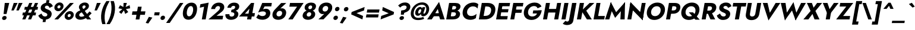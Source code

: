 SplineFontDB: 3.0
FontName: Jost-BoldItalic
FullName: Jost* 700 Bold Italic
FamilyName: Jost*
Weight: Bold
Copyright: This typeface is licensed under the SIL open font license.
UComments: "2018-6-8: Created with FontForge (http://fontforge.org)"
Version: 003.200
ItalicAngle: -10
UnderlinePosition: -100
UnderlineWidth: 50
Ascent: 800
Descent: 200
InvalidEm: 0
LayerCount: 2
Layer: 0 0 "Back" 1
Layer: 1 0 "Fore" 0
XUID: [1021 69 1495626776 760146]
FSType: 0
OS2Version: 0
OS2_WeightWidthSlopeOnly: 0
OS2_UseTypoMetrics: 0
CreationTime: 1528480336
ModificationTime: 1533318198
PfmFamily: 17
TTFWeight: 700
TTFWidth: 5
LineGap: 100
VLineGap: 0
OS2TypoAscent: 825
OS2TypoAOffset: 0
OS2TypoDescent: -225
OS2TypoDOffset: 0
OS2TypoLinegap: 100
OS2WinAscent: 900
OS2WinAOffset: 0
OS2WinDescent: 300
OS2WinDOffset: 0
HheadAscent: 1030
HheadAOffset: 0
HheadDescent: -350
HheadDOffset: 0
OS2CapHeight: 700
OS2XHeight: 460
OS2Vendor: 'PfEd'
Lookup: 1 0 0 "alt a" { "alt a"  } ['ss01' ('DFLT' <'dflt' > 'latn' <'dflt' > ) ]
Lookup: 1 0 0 "Tabular Numbers lookup" { "Tabular Numbers lookup"  } ['tnum' ('DFLT' <'dflt' > 'grek' <'dflt' > 'latn' <'dflt' > ) ]
Lookup: 258 0 0 "Lets get our kern on" { "kernin like nobodys business" [150,0,4] } ['kern' ('DFLT' <'dflt' > 'latn' <'dflt' > ) ]
MarkAttachClasses: 1
DEI: 91125
KernClass2: 16 14 "kernin like nobodys business"
 15 slash seven V W
 175 quotedbl quotesingle asterisk grave dieresis ordfeminine macron degree acute ordmasculine circumflex breve dotaccent ring tilde quoteleft quoteright quotedblleft quotedblright
 17 nine question F P
 107 A L backslash Agrave Aacute Acircumflex Atilde Adieresis Aring Amacron Abreve Aogonek Lacute uni013B Lslash
 26 three eight B C germandbls
 5 K X Z
 125 at D G O Ograve Oacute Ocircumflex Otilde Odieresis Oslash Dcaron Dcroat Gcircumflex Gbreve Gdotaccent uni0122 Omacron Obreve
 156 h m n s agrave aacute acircumflex atilde adieresis aring egrave eacute ecircumflex edieresis ntilde amacron abreve aogonek hcircumflex nacute uni0146 ncaron
 116 b e o p ograve oacute ocircumflex otilde odieresis oslash emacron ebreve edotaccent eogonek ecaron omacron obreve oe
 128 a c u dotlessi a.alt agrave.alt aacute.alt acircumflex.alt atilde.alt adieresis.alt aring.alt amacron.alt abreve.alt aogonek.alt
 33 k x z uni0137 kgreenlandic zcaron
 29 r v w y racute uni0157 rcaron
 20 T Y Yacute Ydieresis
 15 J j jcircumflex
 3 q g
 115 quotedbl quotesingle asterisk grave ordfeminine macron ordmasculine quoteleft quoteright quotedblleft quotedblright
 20 comma period slash A
 159 at C G O Q Ccedilla Ograve Oacute Ocircumflex Otilde Odieresis Oslash Cacute Ccircumflex Cdotaccent Ccaron Gcircumflex Gbreve Gdotaccent uni0122 Omacron Obreve
 13 V W backslash
 9 seven X Z
 13 Y Ydieresis T
 1 s
 346 a c e g o q ccedilla egrave eacute ecircumflex edieresis ograve oacute ocircumflex otilde odieresis cacute ccircumflex cdotaccent ccaron dcaron emacron ebreve edotaccent eogonek ecaron gcircumflex gbreve gdotaccent omacron obreve oe a.alt agrave.alt aacute.alt acircumflex.alt atilde.alt adieresis.alt aring.alt amacron.alt abreve.alt aogonek.alt
 67 m n p r ntilde dotlessi nacute uni0146 ncaron racute uni0157 rcaron
 1 u
 22 v w y yacute ydieresis
 12 x z multiply
 15 j jcircumflex J
 0 {} 0 {} 0 {} 0 {} 0 {} 0 {} 0 {} 0 {} 0 {} 0 {} 0 {} 0 {} 0 {} 0 {} 0 {} 0 {} -106 {} -15 {} 30 {} 0 {} 40 {} -100 {} -80 {} -70 {} -70 {} 0 {} -50 {} 0 {} 0 {} 0 {} -150 {} -30 {} 0 {} 0 {} 0 {} -100 {} -50 {} -50 {} -50 {} 0 {} 0 {} 0 {} 0 {} 0 {} -70 {} 0 {} 0 {} -30 {} -30 {} -30 {} -30 {} -20 {} -20 {} 0 {} 0 {} 0 {} 0 {} -90 {} 30 {} -30 {} -106 {} 0 {} -70 {} 0 {} 0 {} 0 {} -20 {} -50 {} 50 {} 0 {} 0 {} 0 {} -15 {} 0 {} -15 {} -15 {} -30 {} 0 {} 0 {} 0 {} 0 {} 0 {} 0 {} 0 {} 0 {} 0 {} 0 {} -50 {} 30 {} 0 {} 30 {} 0 {} -30 {} 0 {} -30 {} -50 {} 15 {} 0 {} 0 {} 0 {} -30 {} 0 {} -30 {} -30 {} -30 {} 0 {} 0 {} 0 {} 0 {} 15 {} 0 {} 0 {} 0 {} -30 {} 0 {} 0 {} -80 {} 0 {} -100 {} 0 {} 0 {} 0 {} 0 {} -5 {} 0 {} 0 {} 0 {} -30 {} -50 {} 0 {} -80 {} 0 {} -100 {} 0 {} 0 {} 0 {} 0 {} -15 {} -15 {} 0 {} 0 {} -30 {} 0 {} 0 {} -50 {} 0 {} -80 {} 0 {} 0 {} 0 {} 0 {} 0 {} 0 {} 0 {} 0 {} 0 {} 30 {} 0 {} -15 {} 0 {} -15 {} 0 {} -15 {} 0 {} -10 {} 15 {} 30 {} 0 {} 0 {} 0 {} -60 {} 15 {} -30 {} -80 {} -30 {} 0 {} -15 {} 0 {} 0 {} 30 {} 30 {} 0 {} 0 {} 0 {} -100 {} -50 {} 30 {} 30 {} 30 {} -100 {} -100 {} -80 {} -80 {} -30 {} -30 {} 0 {} 0 {} 0 {} 0 {} 0 {} 0 {} 0 {} 0 {} 0 {} 0 {} 0 {} 0 {} 0 {} 0 {} 60 {} 0 {} -30 {} 0 {} 0 {} -50 {} 0 {} -80 {} 0 {} 0 {} 0 {} 0 {} 0 {} 0 {} 60 {}
LangName: 1033 "" "" "700 Bold Italic" "" "" "" "" "" "" "" "" "" "" "Copyright (c) 2018, indestructible type*+AAoACgAA-This Font Software is licensed under the SIL Open Font License, Version 1.1.+AAoA-This license is copied below, and is also available with a FAQ at:+AAoA-http://scripts.sil.org/OFL+AAoACgAK------------------------------------------------------------+AAoA-SIL OPEN FONT LICENSE Version 1.1 - 26 February 2007+AAoA------------------------------------------------------------+AAoACgAA-PREAMBLE+AAoA-The goals of the Open Font License (OFL) are to stimulate worldwide+AAoA-development of collaborative font projects, to support the font creation+AAoA-efforts of academic and linguistic communities, and to provide a free and+AAoA-open framework in which fonts may be shared and improved in partnership+AAoA-with others.+AAoACgAA-The OFL allows the licensed fonts to be used, studied, modified and+AAoA-redistributed freely as long as they are not sold by themselves. The+AAoA-fonts, including any derivative works, can be bundled, embedded, +AAoA-redistributed and/or sold with any software provided that any reserved+AAoA-names are not used by derivative works. The fonts and derivatives,+AAoA-however, cannot be released under any other type of license. The+AAoA-requirement for fonts to remain under this license does not apply+AAoA-to any document created using the fonts or their derivatives.+AAoACgAA-DEFINITIONS+AAoAIgAA-Font Software+ACIA refers to the set of files released by the Copyright+AAoA-Holder(s) under this license and clearly marked as such. This may+AAoA-include source files, build scripts and documentation.+AAoACgAi-Reserved Font Name+ACIA refers to any names specified as such after the+AAoA-copyright statement(s).+AAoACgAi-Original Version+ACIA refers to the collection of Font Software components as+AAoA-distributed by the Copyright Holder(s).+AAoACgAi-Modified Version+ACIA refers to any derivative made by adding to, deleting,+AAoA-or substituting -- in part or in whole -- any of the components of the+AAoA-Original Version, by changing formats or by porting the Font Software to a+AAoA-new environment.+AAoACgAi-Author+ACIA refers to any designer, engineer, programmer, technical+AAoA-writer or other person who contributed to the Font Software.+AAoACgAA-PERMISSION & CONDITIONS+AAoA-Permission is hereby granted, free of charge, to any person obtaining+AAoA-a copy of the Font Software, to use, study, copy, merge, embed, modify,+AAoA-redistribute, and sell modified and unmodified copies of the Font+AAoA-Software, subject to the following conditions:+AAoACgAA-1) Neither the Font Software nor any of its individual components,+AAoA-in Original or Modified Versions, may be sold by itself.+AAoACgAA-2) Original or Modified Versions of the Font Software may be bundled,+AAoA-redistributed and/or sold with any software, provided that each copy+AAoA-contains the above copyright notice and this license. These can be+AAoA-included either as stand-alone text files, human-readable headers or+AAoA-in the appropriate machine-readable metadata fields within text or+AAoA-binary files as long as those fields can be easily viewed by the user.+AAoACgAA-3) No Modified Version of the Font Software may use the Reserved Font+AAoA-Name(s) unless explicit written permission is granted by the corresponding+AAoA-Copyright Holder. This restriction only applies to the primary font name as+AAoA-presented to the users.+AAoACgAA-4) The name(s) of the Copyright Holder(s) or the Author(s) of the Font+AAoA-Software shall not be used to promote, endorse or advertise any+AAoA-Modified Version, except to acknowledge the contribution(s) of the+AAoA-Copyright Holder(s) and the Author(s) or with their explicit written+AAoA-permission.+AAoACgAA-5) The Font Software, modified or unmodified, in part or in whole,+AAoA-must be distributed entirely under this license, and must not be+AAoA-distributed under any other license. The requirement for fonts to+AAoA-remain under this license does not apply to any document created+AAoA-using the Font Software.+AAoACgAA-TERMINATION+AAoA-This license becomes null and void if any of the above conditions are+AAoA-not met.+AAoACgAA-DISCLAIMER+AAoA-THE FONT SOFTWARE IS PROVIDED +ACIA-AS IS+ACIA, WITHOUT WARRANTY OF ANY KIND,+AAoA-EXPRESS OR IMPLIED, INCLUDING BUT NOT LIMITED TO ANY WARRANTIES OF+AAoA-MERCHANTABILITY, FITNESS FOR A PARTICULAR PURPOSE AND NONINFRINGEMENT+AAoA-OF COPYRIGHT, PATENT, TRADEMARK, OR OTHER RIGHT. IN NO EVENT SHALL THE+AAoA-COPYRIGHT HOLDER BE LIABLE FOR ANY CLAIM, DAMAGES OR OTHER LIABILITY,+AAoA-INCLUDING ANY GENERAL, SPECIAL, INDIRECT, INCIDENTAL, OR CONSEQUENTIAL+AAoA-DAMAGES, WHETHER IN AN ACTION OF CONTRACT, TORT OR OTHERWISE, ARISING+AAoA-FROM, OUT OF THE USE OR INABILITY TO USE THE FONT SOFTWARE OR FROM+AAoA-OTHER DEALINGS IN THE FONT SOFTWARE." "http://scripts.sil.org/OFL" "" "Jost*"
Encoding: UnicodeBmp
UnicodeInterp: none
NameList: AGL For New Fonts
DisplaySize: -48
AntiAlias: 1
FitToEm: 0
WinInfo: 48 16 4
BeginPrivate: 0
EndPrivate
TeXData: 1 0 0 314572 157286 104857 482345 1048576 104857 783286 444596 497025 792723 393216 433062 380633 303038 157286 324010 404750 52429 2506097 1059062 262144
BeginChars: 65546 377

StartChar: H
Encoding: 72 72 0
Width: 786
VWidth: 0
Flags: HMW
LayerCount: 2
Fore
SplineSet
172 293 m 1
 198 445 l 1
 728 445 l 1
 702 293 l 1
 172 293 l 1
667 700 m 1
 836 700 l 1
 713 0 l 1
 544 0 l 1
 667 700 l 1
197 700 m 1
 366 700 l 1
 243 0 l 1
 74 0 l 1
 197 700 l 1
EndSplineSet
EndChar

StartChar: O
Encoding: 79 79 1
Width: 821
VWidth: 0
Flags: HMW
LayerCount: 2
Fore
SplineSet
275 350 m 0
 253 226 317 140 435 140 c 0
 553 140 648 226 670 350 c 0
 692 474 631 560 509 560 c 0
 391 560 297 474 275 350 c 0
96 350 m 0
 134 566 322 716 536 716 c 0
 752 716 888 566 850 350 c 0
 812 134 626 -22 406 -22 c 0
 186 -22 58 134 96 350 c 0
EndSplineSet
EndChar

StartChar: I
Encoding: 73 73 2
Width: 320
VWidth: 0
Flags: HMW
LayerCount: 2
Fore
SplineSet
197 700 m 1
 369 700 l 1
 246 0 l 1
 74 0 l 1
 197 700 l 1
EndSplineSet
EndChar

StartChar: C
Encoding: 67 67 3
Width: 700
VWidth: 0
Flags: HMW
LayerCount: 2
Fore
SplineSet
281 350 m 0
 258 222 341 145 454 145 c 0
 553 145 624 188 679 238 c 1
 647 54 l 1
 583 11 517 -16 415 -16 c 0
 190 -16 58 132 96 350 c 0
 134 568 319 716 544 716 c 0
 646 716 703 689 751 646 c 1
 718 462 l 1
 681 512 625 555 526 555 c 0
 413 555 304 478 281 350 c 0
EndSplineSet
EndChar

StartChar: E
Encoding: 69 69 4
Width: 603
VWidth: 0
Flags: HMW
LayerCount: 2
Fore
SplineSet
186 0 m 1
 211 140 l 1
 565 140 l 1
 540 0 l 1
 186 0 l 1
285 560 m 1
 309 700 l 1
 663 700 l 1
 639 560 l 1
 285 560 l 1
239 300 m 1
 263 436 l 1
 597 436 l 1
 573 300 l 1
 239 300 l 1
197 700 m 1
 360 700 l 1
 237 0 l 1
 74 0 l 1
 197 700 l 1
EndSplineSet
EndChar

StartChar: space
Encoding: 32 32 5
Width: 300
VWidth: 0
Flags: HMW
LayerCount: 2
EndChar

StartChar: F
Encoding: 70 70 6
Width: 553
VWidth: 0
Flags: HMW
LayerCount: 2
Fore
SplineSet
284 554 m 1
 309 700 l 1
 623 700 l 1
 598 554 l 1
 284 554 l 1
235 280 m 1
 260 417 l 1
 564 417 l 1
 539 280 l 1
 235 280 l 1
197 700 m 1
 360 700 l 1
 237 0 l 1
 74 0 l 1
 197 700 l 1
EndSplineSet
EndChar

StartChar: G
Encoding: 71 71 7
Width: 814
VWidth: 0
Flags: HMW
LayerCount: 2
Fore
SplineSet
465 253 m 1
 488 383 l 1
 843 383 l 1
 731 253 l 1
 465 253 l 1
843 383 m 1
 816 161 652 -22 413 -22 c 0
 190 -22 57 128 96 350 c 0
 135 572 326 716 549 716 c 0
 697 716 787 647 836 550 c 1
 671 472 l 1
 649 527 605 568 523 568 c 0
 406 568 297 488 273 350 c 0
 249 212 322 125 445 125 c 0
 601 125 667 245 691 380 c 1
 843 383 l 1
EndSplineSet
EndChar

StartChar: T
Encoding: 84 84 8
Width: 561
VWidth: 0
Flags: HMW
LayerCount: 2
Fore
SplineSet
101 548 m 1
 127 700 l 1
 681 700 l 1
 655 548 l 1
 463 548 l 1
 366 0 l 1
 196 0 l 1
 293 548 l 1
 101 548 l 1
EndSplineSet
EndChar

StartChar: L
Encoding: 76 76 9
Width: 528
VWidth: 0
Flags: HMW
LayerCount: 2
Fore
SplineSet
186 0 m 1
 212 146 l 1
 550 146 l 1
 524 0 l 1
 186 0 l 1
197 700 m 1
 366 700 l 1
 243 0 l 1
 74 0 l 1
 197 700 l 1
EndSplineSet
EndChar

StartChar: D
Encoding: 68 68 10
Width: 733
VWidth: 0
Flags: HMW
LayerCount: 2
Fore
SplineSet
283 550 m 1
 309 700 l 1
 447 700 l 2
 676 700 800 566 762 350 c 1
 586 350 l 1
 612 500 523 550 415 550 c 2
 283 550 l 1
324 0 m 2
 186 0 l 1
 212 150 l 1
 344 150 l 2
 452 150 560 200 586 350 c 1
 762 350 l 1
 724 134 553 0 324 0 c 2
197 700 m 1
 371 700 l 1
 248 0 l 1
 74 0 l 1
 197 700 l 1
EndSplineSet
EndChar

StartChar: Q
Encoding: 81 81 11
Width: 863
VWidth: 0
Flags: HMW
LayerCount: 2
Fore
SplineSet
275 350 m 0
 251 214 330 127 448 127 c 0
 566 127 663 207 685 331 c 0
 707 455 647 560 513 560 c 0
 395 560 297 474 275 350 c 0
96 350 m 0
 134 566 326 716 540 716 c 0
 756 716 888 566 850 350 c 0
 812 134 630 -22 410 -22 c 0
 190 -22 58 134 96 350 c 0
409 300 m 1
 585 300 l 1
 868 -12 l 1
 686 -12 l 1
 409 300 l 1
EndSplineSet
EndChar

StartChar: A
Encoding: 65 65 12
Width: 735
VWidth: 0
Flags: HMW
LayerCount: 2
Fore
SplineSet
208 135 m 1
 243 264 l 1
 591 264 l 1
 578 135 l 1
 208 135 l 1
446 442 m 1
 308 217 l 1
 309 179 l 1
 190 0 l 1
 -2 0 l 1
 499 744 l 1
 736 0 l 1
 544 0 l 1
 490 172 l 1
 504 216 l 1
 446 442 l 1
EndSplineSet
EndChar

StartChar: R
Encoding: 82 82 13
Width: 647
VWidth: 0
Flags: HMW
LayerCount: 2
Fore
SplineSet
304 317 m 1
 481 317 l 1
 644 0 l 1
 445 0 l 1
 304 317 l 1
197 700 m 1
 366 700 l 1
 243 0 l 1
 74 0 l 1
 197 700 l 1
278 556 m 1
 303 700 l 1
 453 700 l 2
 631 700 709 607 685 471 c 0
 661 335 551 242 373 242 c 2
 223 242 l 1
 246 374 l 1
 383 374 l 2
 451 374 498 407 508 465 c 0
 518 523 483 556 415 556 c 2
 278 556 l 1
EndSplineSet
EndChar

StartChar: V
Encoding: 86 86 14
Width: 735
VWidth: 0
Flags: HMW
LayerCount: 2
Fore
SplineSet
418 283 m 1
 661 700 l 1
 859 700 l 1
 360 -44 l 1
 121 700 l 1
 320 700 l 1
 418 283 l 1
EndSplineSet
EndChar

StartChar: M
Encoding: 77 77 15
Width: 891
VWidth: 0
Flags: HMW
LayerCount: 2
Fore
SplineSet
706 486 m 1
 874 735 l 1
 858 0 l 1
 678 0 l 1
 706 486 l 1
277 735 m 1
 356 486 l 1
 212 0 l 1
 34 0 l 1
 277 735 l 1
874 735 m 1
 834 510 l 1
 457 65 l 1
 237 510 l 1
 277 735 l 1
 500 308 l 1
 874 735 l 1
EndSplineSet
EndChar

StartChar: W
Encoding: 87 87 16
Width: 1065
VWidth: 0
Flags: HMW
LayerCount: 2
Fore
SplineSet
401 159 m 1
 300 -42 l 1
 127 700 l 1
 328 700 l 1
 401 159 l 1
751 -42 m 1
 720 159 l 1
 983 700 l 1
 1184 700 l 1
 751 -42 l 1
300 -42 m 1
 315 177 l 1
 662 735 l 1
 811 177 l 1
 751 -42 l 1
 599 380 l 1
 300 -42 l 1
EndSplineSet
EndChar

StartChar: N
Encoding: 78 78 17
Width: 793
VWidth: 0
Flags: HMW
LayerCount: 2
Fore
SplineSet
170 524 m 1
 204 735 l 1
 746 176 l 1
 714 -35 l 1
 170 524 l 1
680 700 m 1
 843 700 l 1
 714 -35 l 1
 583 150 l 1
 680 700 l 1
204 735 m 1
 334 550 l 1
 237 0 l 1
 74 0 l 1
 204 735 l 1
EndSplineSet
EndChar

StartChar: a
Encoding: 97 97 18
Width: 616
VWidth: 0
Flags: HMW
LayerCount: 2
Fore
SplineSet
489 460 m 5
 641 460 l 5
 560 0 l 5
 408 0 l 5
 489 460 l 5
73 230 m 4
 101 386 221 470 333 470 c 4
 448 470 517 379 491 230 c 4
 465 81 363 -10 248 -10 c 4
 136 -10 45 74 73 230 c 4
232 230 m 4
 219 158 261 112 321 112 c 4
 372 112 436 155 449 230 c 4
 462 305 413 348 362 348 c 4
 302 348 245 302 232 230 c 4
EndSplineSet
Substitution2: "alt a" a.alt
EndChar

StartChar: X
Encoding: 88 88 19
Width: 686
VWidth: 0
Flags: HMW
LayerCount: 2
Fore
SplineSet
581 700 m 1
 791 700 l 1
 511 359 l 1
 682 0 l 1
 473 0 l 1
 386 232 l 1
 213 0 l 1
 4 0 l 1
 307 359 l 1
 151 700 l 1
 361 700 l 1
 434 498 l 1
 581 700 l 1
EndSplineSet
EndChar

StartChar: K
Encoding: 75 75 20
Width: 700
VWidth: 0
Flags: HMW
LayerCount: 2
Fore
SplineSet
197 700 m 1
 373 700 l 1
 250 0 l 1
 74 0 l 1
 197 700 l 1
610 700 m 1
 809 700 l 1
 468 372 l 1
 701 0 l 1
 496 0 l 1
 265 367 l 1
 610 700 l 1
EndSplineSet
EndChar

StartChar: Y
Encoding: 89 89 21
Width: 660
VWidth: 0
Flags: HMW
LayerCount: 2
Fore
SplineSet
307 360 m 1
 479 360 l 1
 416 0 l 1
 244 0 l 1
 307 360 l 1
589 700 m 1
 785 700 l 1
 354 138 l 1
 121 700 l 1
 317 700 l 1
 407 437 l 1
 589 700 l 1
EndSplineSet
EndChar

StartChar: B
Encoding: 66 66 22
Width: 664
VWidth: 0
Flags: HMW
LayerCount: 2
Fore
SplineSet
262 396 m 1
 418 396 l 2
 553 396 680 339 655 197 c 0
 630 58 514 0 348 0 c 2
 192 0 l 1
 215 132 l 1
 353 132 l 2
 418 132 472 153 484 220 c 0
 495 281 449 304 384 304 c 2
 246 304 l 1
 262 396 l 1
253 348 m 1
 266 422 l 1
 387 422 l 2
 445 422 485 450 493 497 c 0
 501 544 471 568 413 568 c 2
 292 568 l 1
 315 700 l 1
 455 700 l 2
 599 700 693 641 672 522 c 0
 652 410 537 348 393 348 c 2
 253 348 l 1
197 700 m 1
 366 700 l 1
 243 0 l 1
 74 0 l 1
 197 700 l 1
EndSplineSet
EndChar

StartChar: Z
Encoding: 90 90 23
Width: 620
VWidth: 0
Flags: HMW
LayerCount: 2
Fore
SplineSet
154 548 m 1
 180 700 l 1
 729 700 l 1
 300 146 l 1
 596 146 l 1
 570 0 l 1
 8 0 l 1
 433 548 l 1
 154 548 l 1
EndSplineSet
EndChar

StartChar: o
Encoding: 111 111 24
Width: 589
VWidth: 0
Flags: HMW
LayerCount: 2
Fore
SplineSet
73 230 m 0
 99 376 228 470 378 470 c 0
 528 470 625 376 599 230 c 0
 573 84 443 -10 293 -10 c 0
 143 -10 47 84 73 230 c 0
229 230 m 0
 216 159 256 115 315 115 c 0
 374 115 430 159 443 230 c 0
 456 301 415 346 356 346 c 0
 297 346 242 301 229 230 c 0
EndSplineSet
EndChar

StartChar: J
Encoding: 74 74 25
Width: 330
VWidth: 0
Flags: HMW
LayerCount: 2
Fore
SplineSet
-82 -58 m 1
 -65 -76 -37 -91 -7 -91 c 0
 23 -91 61 -70 72 -10 c 2
 197 700 l 1
 380 700 l 1
 247 -54 l 2
 223 -188 109 -239 -16 -239 c 0
 -94 -239 -161 -208 -196 -182 c 1
 -82 -58 l 1
EndSplineSet
EndChar

StartChar: t
Encoding: 116 116 26
Width: 318
VWidth: 0
Flags: HMW
LayerCount: 2
Fore
SplineSet
86 460 m 1
 394 460 l 1
 372 335 l 1
 64 335 l 1
 86 460 l 1
195 620 m 1
 341 620 l 1
 232 0 l 1
 86 0 l 1
 195 620 l 1
EndSplineSet
EndChar

StartChar: d
Encoding: 100 100 27
Width: 616
VWidth: 0
Flags: HMW
LayerCount: 2
Fore
SplineSet
546 780 m 5
 698 780 l 5
 560 0 l 5
 408 0 l 5
 546 780 l 5
73 230 m 4
 101 386 221 470 333 470 c 4
 448 470 517 379 491 230 c 4
 465 81 363 -10 248 -10 c 4
 136 -10 45 74 73 230 c 4
232 230 m 4
 219 158 261 112 321 112 c 4
 372 112 436 155 449 230 c 4
 462 305 413 348 362 348 c 4
 302 348 245 302 232 230 c 4
EndSplineSet
EndChar

StartChar: l
Encoding: 108 108 28
Width: 270
VWidth: 0
Flags: HMW
LayerCount: 2
Fore
SplineSet
198 780 m 1
 350 780 l 1
 212 0 l 1
 60 0 l 1
 198 780 l 1
EndSplineSet
EndChar

StartChar: i
Encoding: 105 105 29
Width: 276
VWidth: 0
Flags: HMW
LayerCount: 2
Fore
SplineSet
161 632 m 4
 169 680 215 714 264 714 c 4
 313 714 345 680 337 632 c 4
 329 584 284 550 235 550 c 4
 186 550 153 584 161 632 c 4
145 460 m 1
 292 460 l 1
 211 0 l 1
 64 0 l 1
 145 460 l 1
EndSplineSet
EndChar

StartChar: r
Encoding: 114 114 30
Width: 411
VWidth: 0
Flags: HMW
LayerCount: 2
Fore
SplineSet
289 460 m 1
 208 0 l 1
 60 0 l 1
 141 460 l 1
 289 460 l 1
394 303 m 1
 381 319 366 330 340 330 c 0
 296 330 260 293 248 227 c 1
 221 280 l 1
 240 389 329 471 407 471 c 0
 440 471 471 456 483 433 c 1
 394 303 l 1
EndSplineSet
EndChar

StartChar: c
Encoding: 99 99 31
Width: 493
VWidth: 0
Flags: HMW
LayerCount: 2
Fore
SplineSet
227 230 m 0
 214 156 259 110 327 110 c 0
 382 110 440 135 476 179 c 1
 450 32 l 1
 413 6 364 -10 294 -10 c 0
 140 -10 45 84 71 230 c 0
 97 376 225 470 379 470 c 0
 449 470 492 452 520 430 c 1
 494 282 l 1
 474 326 419 350 370 350 c 0
 302 350 239 298 227 230 c 0
EndSplineSet
EndChar

StartChar: b
Encoding: 98 98 32
Width: 616
VWidth: 0
Flags: HMW
LayerCount: 2
Fore
SplineSet
348 780 m 1
 210 0 l 1
 58 0 l 1
 196 780 l 1
 348 780 l 1
626 230 m 0
 598 74 476 -10 364 -10 c 0
 249 -10 182 81 208 230 c 0
 234 379 334 470 449 470 c 0
 561 470 654 386 626 230 c 0
467 230 m 0
 480 302 437 348 377 348 c 0
 326 348 264 305 251 230 c 0
 238 155 285 112 336 112 c 0
 396 112 454 158 467 230 c 0
EndSplineSet
EndChar

StartChar: p
Encoding: 112 112 33
Width: 616
VWidth: 0
Flags: HMW
LayerCount: 2
Fore
SplineSet
171 -220 m 1
 19 -220 l 1
 139 460 l 1
 291 460 l 1
 171 -220 l 1
626 230 m 0
 597 68 475 -16 363 -16 c 0
 241 -16 189 81 215 230 c 0
 241 379 328 476 450 476 c 0
 562 476 655 392 626 230 c 0
467 230 m 0
 480 302 436 342 376 342 c 0
 325 342 264 305 251 230 c 0
 238 155 286 118 337 118 c 0
 397 118 454 158 467 230 c 0
EndSplineSet
EndChar

StartChar: q
Encoding: 113 113 34
Width: 616
VWidth: 0
Flags: HMW
LayerCount: 2
Fore
SplineSet
369 -220 m 1
 489 460 l 1
 641 460 l 1
 521 -220 l 1
 369 -220 l 1
73 230 m 0
 102 392 222 476 334 476 c 0
 456 476 511 379 485 230 c 0
 459 81 369 -16 247 -16 c 0
 135 -16 44 68 73 230 c 0
232 230 m 0
 219 158 262 118 322 118 c 0
 373 118 436 155 449 230 c 0
 462 305 412 342 361 342 c 0
 301 342 245 302 232 230 c 0
EndSplineSet
EndChar

StartChar: h
Encoding: 104 104 35
Width: 568
VWidth: 0
Flags: HMW
LayerCount: 2
Fore
SplineSet
350 780 m 1
 212 0 l 1
 60 0 l 1
 198 780 l 1
 350 780 l 1
407 280 m 2
 417 334 405 364 355 364 c 0
 307 364 271 334 261 280 c 1
 235 280 l 1
 254 389 322 477 436 477 c 0
 550 477 583 414 563 302 c 2
 510 0 l 1
 358 0 l 1
 407 280 l 2
EndSplineSet
EndChar

StartChar: n
Encoding: 110 110 36
Width: 575
VWidth: 0
Flags: HMW
LayerCount: 2
Fore
SplineSet
293 460 m 1
 212 0 l 1
 60 0 l 1
 141 460 l 1
 293 460 l 1
407 280 m 2
 417 334 405 364 355 364 c 0
 307 364 271 334 261 280 c 1
 234 274 l 1
 253 383 321 470 435 470 c 0
 549 470 588 408 568 296 c 2
 516 0 l 1
 358 0 l 1
 407 280 l 2
EndSplineSet
EndChar

StartChar: m
Encoding: 109 109 37
Width: 820
VWidth: 0
Flags: HMW
LayerCount: 2
Fore
SplineSet
380 280 m 2
 390 334 379 364 336 364 c 0
 294 364 264 334 254 280 c 1
 227 274 l 1
 246 383 313 470 421 470 c 0
 529 470 556 414 536 302 c 2
 483 0 l 1
 331 0 l 1
 380 280 l 2
286 460 m 1
 205 0 l 1
 60 0 l 1
 141 460 l 1
 286 460 l 1
814 296 m 2
 762 0 l 1
 610 0 l 1
 659 280 l 2
 669 334 657 364 614 364 c 0
 572 364 542 334 532 280 c 1
 480 274 l 1
 499 383 591 470 699 470 c 0
 807 470 834 408 814 296 c 2
EndSplineSet
EndChar

StartChar: k
Encoding: 107 107 38
Width: 577
VWidth: 0
Flags: HMW
LayerCount: 2
Fore
SplineSet
196 780 m 1
 341 780 l 1
 203 0 l 1
 58 0 l 1
 196 780 l 1
451 460 m 1
 632 460 l 1
 402 270 l 1
 571 0 l 1
 393 0 l 1
 222 270 l 1
 451 460 l 1
EndSplineSet
EndChar

StartChar: u
Encoding: 117 117 39
Width: 575
VWidth: 0
Flags: HMW
LayerCount: 2
Fore
SplineSet
364 0 m 1
 445 460 l 1
 597 460 l 1
 516 0 l 1
 364 0 l 1
250 180 m 2
 240 126 251 96 301 96 c 0
 349 96 386 126 396 180 c 1
 423 186 l 1
 404 77 336 -10 222 -10 c 0
 108 -10 69 52 89 164 c 2
 141 460 l 1
 299 460 l 1
 250 180 l 2
EndSplineSet
EndChar

StartChar: e
Encoding: 101 101 40
Width: 563
VWidth: 0
Flags: HMW
LayerCount: 2
Fore
SplineSet
131 198 m 1
 147 287 l 1
 558 287 l 1
 558 198 l 1
 131 198 l 1
433 244 m 2
 446 318 421 359 351 359 c 0
 285 359 234 322 222 254 c 1
 216 230 l 1
 201 146 251 105 320 105 c 4
 364 105 394 121 418 158 c 1
 536 116 l 1
 487 44 414 -10 292 -10 c 4
 144 -10 53 91 78 230 c 0
 81 247 86 265 92 281 c 0
 131 394 244 470 374 470 c 0
 505 470 593 382 567 237 c 0
 566 229 563 214 558 198 c 1
 428 218 l 1
 433 244 l 2
EndSplineSet
EndChar

StartChar: g
Encoding: 103 103 41
Width: 610
VWidth: 0
Flags: HMW
LayerCount: 2
Fore
SplineSet
36 -33 m 1
 182 -33 l 1
 177 -89 213 -118 272 -118 c 0
 336 -118 395 -75 410 10 c 2
 489 460 l 1
 634 460 l 1
 555 10 l 2
 524 -168 398 -240 258 -240 c 0
 86 -240 25 -155 36 -33 c 1
74 236 m 0
 102 392 221 470 333 470 c 4
 448 470 518 385 492 236 c 0
 466 87 365 2 250 2 c 0
 138 2 46 80 74 236 c 0
233 236 m 0
 220 164 263 124 323 124 c 0
 374 124 437 161 450 236 c 0
 463 311 413 348 362 348 c 0
 302 348 246 308 233 236 c 0
EndSplineSet
EndChar

StartChar: f
Encoding: 102 102 42
Width: 344
VWidth: 0
Flags: HMW
LayerCount: 2
Fore
SplineSet
99 460 m 1
 413 460 l 1
 391 335 l 1
 77 335 l 1
 99 460 l 1
428 634 m 1
 417 652 404 660 386 660 c 0
 356 660 334 639 326 592 c 2
 222 0 l 1
 76 0 l 1
 187 630 l 2
 205 732 274 796 389 796 c 0
 457 796 490 766 508 746 c 1
 428 634 l 1
EndSplineSet
EndChar

StartChar: s
Encoding: 115 115 43
Width: 451
VWidth: 0
Flags: HMW
LayerCount: 2
Fore
SplineSet
115 173 m 1
 170 128 220 98 254 98 c 0
 284 98 300 109 304 129 c 0
 309 157 266 173 217 192 c 0
 156 216 98 254 113 340 c 0
 126 412 209 470 306 470 c 0
 385 470 449 440 488 400 c 1
 416 307 l 1
 377 342 336 362 299 362 c 4
 266 362 252 350 249 334 c 0
 244 306 295 295 348 273 c 0
 409 248 466 218 450 130 c 0
 433 35 357 -19 247 -19 c 0
 151 -19 77 21 33 79 c 1
 115 173 l 1
EndSplineSet
EndChar

StartChar: y
Encoding: 121 121 44
Width: 521
VWidth: 0
Flags: HMW
LayerCount: 2
Fore
SplineSet
611 460 m 1
 191 -220 l 1
 39 -220 l 1
 197 37 l 1
 71 460 l 1
 239 460 l 1
 322 90 l 1
 244 92 l 1
 456 460 l 1
 611 460 l 1
EndSplineSet
EndChar

StartChar: w
Encoding: 119 119 45
Width: 761
VWidth: 0
Flags: HMW
LayerCount: 2
Fore
SplineSet
691 460 m 1
 849 460 l 1
 527 -28 l 1
 526 176 l 1
 691 460 l 1
401 300 m 1
 465 495 l 1
 574 164 l 1
 527 -28 l 1
 401 300 l 1
465 495 m 1
 461 300 l 1
 225 -28 l 1
 245 164 l 1
 465 495 l 1
73 460 m 1
 233 460 l 1
 297 176 l 1
 225 -28 l 1
 73 460 l 1
EndSplineSet
EndChar

StartChar: v
Encoding: 118 118 46
Width: 527
VWidth: 0
Flags: HMW
LayerCount: 2
Fore
SplineSet
78 460 m 1
 240 460 l 1
 300 205 l 1
 450 460 l 1
 611 460 l 1
 254 -54 l 1
 78 460 l 1
EndSplineSet
EndChar

StartChar: x
Encoding: 120 120 47
Width: 532
VWidth: 0
Flags: HMW
LayerCount: 2
Fore
SplineSet
435 460 m 1
 603 460 l 1
 388 236 l 1
 532 0 l 1
 364 0 l 1
 293 134 l 1
 174 0 l 1
 0 0 l 1
 231 236 l 1
 91 460 l 1
 265 460 l 1
 329 340 l 1
 435 460 l 1
EndSplineSet
EndChar

StartChar: z
Encoding: 122 122 48
Width: 522
VWidth: 0
Flags: HMW
LayerCount: 2
Fore
SplineSet
313 322 m 1
 115 322 l 1
 139 460 l 1
 589 460 l 1
 302 138 l 1
 499 138 l 1
 475 0 l 1
 15 0 l 1
 313 322 l 1
EndSplineSet
EndChar

StartChar: j
Encoding: 106 106 49
Width: 271
VWidth: 0
Flags: HMW
LayerCount: 2
Fore
SplineSet
157 632 m 0
 165 680 211 714 260 714 c 0
 309 714 341 680 333 632 c 0
 325 584 280 550 231 550 c 0
 182 550 149 584 157 632 c 0
-48 -77 m 1
 -37 -95 -23 -102 -5 -102 c 0
 25 -102 47 -81 55 -34 c 2
 142 460 l 1
 288 460 l 1
 194 -72 l 2
 176 -174 107 -239 -8 -239 c 0
 -76 -239 -109 -208 -127 -188 c 1
 -48 -77 l 1
EndSplineSet
EndChar

StartChar: P
Encoding: 80 80 50
Width: 623
VWidth: 0
Flags: HMW
LayerCount: 2
Fore
SplineSet
197 700 m 1
 366 700 l 1
 243 0 l 1
 74 0 l 1
 197 700 l 1
279 560 m 1
 303 700 l 1
 440 700 l 2
 618 700 697 613 672 471 c 0
 647 329 538 242 360 242 c 2
 223 242 l 1
 247 382 l 1
 384 382 l 2
 452 382 499 413 509 471 c 0
 519 529 484 560 416 560 c 2
 279 560 l 1
EndSplineSet
EndChar

StartChar: U
Encoding: 85 85 51
Width: 701
VWidth: 0
Flags: HMW
LayerCount: 2
Fore
SplineSet
191 700 m 1
 361 700 l 1
 281 242 l 2
 268 171 297 123 372 123 c 0
 447 123 493 171 506 242 c 2
 586 700 l 1
 755 700 l 1
 673 230 l 2
 642 54 503 -29 345 -29 c 0
 187 -29 78 54 109 230 c 2
 191 700 l 1
EndSplineSet
EndChar

StartChar: S
Encoding: 83 83 52
Width: 625
VWidth: 0
Flags: HMW
LayerCount: 2
Fore
SplineSet
197 251 m 1
 230 167 271 125 345 125 c 0
 400 125 434 148 442 193 c 0
 452 252 391 270 317 302 c 0
 253 329 142 384 166 520 c 0
 187 638 302 716 447 716 c 0
 597 716 661 633 676 562 c 1
 536 489 l 1
 515 541 483 572 429 572 c 0
 380 572 345 550 339 514 c 0
 331 466 403 443 481 413 c 0
 573 379 642 316 621 196 c 0
 596 54 479 -22 315 -22 c 0
 187 -22 88 53 64 168 c 1
 197 251 l 1
EndSplineSet
EndChar

StartChar: at
Encoding: 64 64 53
Width: 770
VWidth: 0
Flags: HMW
LayerCount: 2
Fore
SplineSet
372 320 m 0
 364 276 377 252 405 252 c 0
 439 252 487 296 499 364 c 0
 507 410 493 435 465 435 c 0
 425 435 383 381 372 320 c 0
247 312 m 0
 272 451 377 530 455 530 c 0
 527 530 553 461 538 375 c 0
 513 236 437 154 355 154 c 0
 275 154 230 213 247 312 c 0
66 320 m 0
 106 546 313 724 543 724 c 0
 752 724 858 556 829 390 c 0
 798 212 674 134 580 134 c 0
 510 134 467 193 489 259 c 1
 486 295 l 1
 552 520 l 1
 671 520 l 1
 602 304 l 2
 600 297 596 286 595 278 c 0
 591 254 595 241 613 241 c 0
 637 241 688 273 709 390 c 0
 731 516 674 625 525 625 c 0
 349 625 217 496 186 320 c 0
 160 170 220 66 382 66 c 0
 452 66 521 77 585 109 c 1
 622 26 l 5
 556 -8 462 -28 360 -28 c 0
 134 -28 31 121 66 320 c 0
EndSplineSet
EndChar

StartChar: period
Encoding: 46 46 54
Width: 322
VWidth: 0
Flags: HMW
LayerCount: 2
Fore
SplineSet
79 68 m 0
 88 118 134 160 189 160 c 0
 244 160 277 118 268 68 c 0
 259 18 212 -24 157 -24 c 0
 102 -24 70 18 79 68 c 0
EndSplineSet
EndChar

StartChar: comma
Encoding: 44 44 55
Width: 323
VWidth: 0
Flags: HMW
LayerCount: 2
Fore
SplineSet
139 110 m 1
 286 78 l 1
 116 -172 l 1
 6 -149 l 1
 139 110 l 1
EndSplineSet
EndChar

StartChar: colon
Encoding: 58 58 56
Width: 322
VWidth: 0
Flags: HMW
LayerCount: 2
Fore
SplineSet
79 68 m 0
 88 118 134 160 189 160 c 0
 244 160 277 118 268 68 c 0
 259 18 212 -24 157 -24 c 0
 102 -24 70 18 79 68 c 0
145 442 m 0
 154 492 200 534 255 534 c 0
 310 534 343 492 334 442 c 0
 325 392 278 350 223 350 c 0
 168 350 136 392 145 442 c 0
EndSplineSet
EndChar

StartChar: semicolon
Encoding: 59 59 57
Width: 393
VWidth: 0
Flags: HMW
LayerCount: 2
Fore
SplineSet
195 436 m 0
 204 486 251 528 306 528 c 0
 361 528 394 486 385 436 c 0
 376 386 328 343 273 343 c 0
 218 343 186 386 195 436 c 0
161 110 m 1
 308 78 l 1
 138 -172 l 1
 28 -149 l 1
 161 110 l 1
EndSplineSet
EndChar

StartChar: quotedbl
Encoding: 34 34 58
Width: 518
VWidth: 0
Flags: HMW
LayerCount: 2
Fore
SplineSet
228 700 m 1
 389 700 l 1
 227 381 l 1
 128 381 l 1
 228 700 l 1
439 700 m 1
 600 700 l 1
 439 381 l 1
 339 381 l 1
 439 700 l 1
EndSplineSet
EndChar

StartChar: exclam
Encoding: 33 33 59
Width: 343
VWidth: 0
Flags: HMW
LayerCount: 2
Fore
SplineSet
201 700 m 1
 389 700 l 1
 274 231 l 1
 151 231 l 1
 201 700 l 1
89 62 m 0
 98 112 143 148 198 148 c 0
 253 148 286 112 277 62 c 0
 268 12 223 -24 168 -24 c 0
 113 -24 80 12 89 62 c 0
EndSplineSet
EndChar

StartChar: quotesingle
Encoding: 39 39 60
Width: 306
VWidth: 0
Flags: HMW
LayerCount: 2
Fore
SplineSet
228 700 m 1
 389 700 l 1
 227 381 l 1
 128 381 l 1
 228 700 l 1
EndSplineSet
EndChar

StartChar: numbersign
Encoding: 35 35 61
Width: 667
VWidth: 0
Flags: HMW
LayerCount: 2
Fore
SplineSet
148 412 m 1
 169 533 l 1
 726 533 l 1
 705 412 l 1
 551 412 l 0
 522 418 l 0
 318 418 l 0
 291 412 l 0
 148 412 l 1
65 172 m 1
 87 293 l 1
 228 293 l 0
 259 287 l 0
 489 287 l 0
 520 293 l 0
 644 293 l 1
 622 172 l 1
 65 172 l 1
597 700 m 1
 728 700 l 1
 435 0 l 1
 304 0 l 1
 397 224 l 0
 414 250 l 0
 500 456 l 0
 508 487 l 0
 597 700 l 1
355 700 m 1
 487 700 l 1
 398 488 l 0
 378 456 l 0
 292 252 l 0
 288 226 l 0
 194 0 l 1
 62 0 l 1
 355 700 l 1
EndSplineSet
EndChar

StartChar: hyphen
Encoding: 45 45 62
Width: 222
VWidth: 0
Flags: HMW
LayerCount: 2
Fore
SplineSet
35 172 m 1
 58 303 l 1
 271 303 l 1
 248 172 l 1
 35 172 l 1
EndSplineSet
EndChar

StartChar: dollar
Encoding: 36 36 63
Width: 621
VWidth: 0
Flags: HMW
LayerCount: 2
Fore
SplineSet
406 818 m 1
 530 818 l 1
 492 637 l 1
 380 637 l 1
 406 818 l 1
279 62 m 1
 391 62 l 1
 366 -112 l 1
 242 -112 l 1
 279 62 l 1
535 489 m 1
 515 547 481 586 429 586 c 0
 374 586 346 558 340 522 c 0
 330 463 402 446 481 414 c 0
 570 380 642 316 621 196 c 0
 598 64 480 -10 316 -10 c 0
 188 -10 90 72 63 168 c 1
 196 251 l 1
 229 167 270 125 344 125 c 0
 403 125 434 149 442 194 c 0
 452 250 392 270 316 302 c 0
 251 328 142 385 166 521 c 0
 184 623 301 710 446 710 c 0
 590 710 646 638 675 562 c 1
 535 489 l 1
EndSplineSet
EndChar

StartChar: bar
Encoding: 124 124 64
Width: 352
VWidth: 0
Flags: HMW
LayerCount: 2
Fore
SplineSet
238 785 m 1
 391 785 l 1
 215 -215 l 1
 62 -215 l 1
 238 785 l 1
EndSplineSet
EndChar

StartChar: zero
Encoding: 48 48 65
Width: 662
VWidth: 0
Flags: HMW
LayerCount: 2
Fore
SplineSet
265 350 m 0
 242 218 277 132 354 132 c 0
 431 132 499 218 522 350 c 0
 545 482 508 568 431 568 c 0
 354 568 288 482 265 350 c 0
102 350 m 0
 142 578 284 713 457 713 c 0
 636 713 724 578 684 350 c 0
 644 122 508 -13 329 -13 c 0
 156 -13 62 122 102 350 c 0
EndSplineSet
Substitution2: "Tabular Numbers lookup" uniFF10
EndChar

StartChar: one
Encoding: 49 49 66
Width: 509
VWidth: 0
Flags: HMW
LayerCount: 2
Fore
SplineSet
156 498 m 1
 182 645 l 1
 530 713 l 1
 404 0 l 1
 242 0 l 1
 337 540 l 1
 156 498 l 1
EndSplineSet
Substitution2: "Tabular Numbers lookup" uniFF11
EndChar

StartChar: two
Encoding: 50 50 67
Width: 656
VWidth: 0
Flags: HMW
LayerCount: 2
Fore
SplineSet
20 0 m 1
 389 323 l 2
 456 383 497 424 507 480 c 0
 515 524 494 568 430 568 c 0
 365 568 311 516 298 441 c 1
 132 441 l 1
 158 590 278 714 460 714 c 0
 634 714 703 598 684 488 c 0
 671 413 618 352 549 300 c 2
 361 155 l 1
 641 155 l 1
 614 0 l 1
 20 0 l 1
EndSplineSet
Substitution2: "Tabular Numbers lookup" uniFF12
EndChar

StartChar: four
Encoding: 52 52 68
Width: 698
VWidth: 0
Flags: HMW
LayerCount: 2
Fore
SplineSet
36 124 m 1
 195 246 l 1
 505 246 l 0
 526 268 l 0
 703 268 l 1
 678 124 l 1
 36 124 l 1
216 174 m 1
 36 124 l 1
 543 700 l 25
 669 700 l 1
 546 0 l 1
 370 0 l 1
 398 160 l 0
 419 172 l 0
 469 454 l 1
 216 174 l 1
EndSplineSet
Substitution2: "Tabular Numbers lookup" uniFF14
EndChar

StartChar: slash
Encoding: 47 47 69
Width: 608
VWidth: 0
Flags: HMW
LayerCount: 2
Fore
SplineSet
571 700 m 1
 717 700 l 1
 141 -150 l 1
 -11 -150 l 1
 571 700 l 1
EndSplineSet
EndChar

StartChar: backslash
Encoding: 92 92 70
Width: 546
VWidth: 0
Flags: HMW
LayerCount: 2
Fore
SplineSet
138 700 m 1
 285 700 l 1
 531 0 l 1
 384 0 l 1
 138 700 l 1
EndSplineSet
EndChar

StartChar: eight
Encoding: 56 56 71
Width: 627
VWidth: 0
Flags: HMW
LayerCount: 2
Fore
SplineSet
171 531 m 0
 192 649 311 716 440 716 c 0
 569 716 665 649 644 531 c 0
 621 403 489 342 374 342 c 0
 259 342 148 403 171 531 c 0
327 514 m 0
 319 467 347 435 391 435 c 0
 435 435 475 467 483 514 c 0
 491 561 465 594 419 594 c 0
 373 594 335 561 327 514 c 0
86 190 m 0
 112 338 269 396 384 396 c 0
 499 396 636 338 610 190 c 0
 587 62 449 -16 311 -16 c 0
 173 -16 63 62 86 190 c 0
258 216 m 0
 247 155 285 122 336 122 c 0
 387 122 434 155 445 216 c 0
 454 267 419 307 368 307 c 0
 317 307 267 267 258 216 c 0
EndSplineSet
Substitution2: "Tabular Numbers lookup" uniFF18
EndChar

StartChar: nine
Encoding: 57 57 72
Width: 669
VWidth: 0
Flags: HMW
LayerCount: 2
Fore
SplineSet
532 454 m 0
 545 525 503 572 436 572 c 0
 369 572 311 525 298 454 c 0
 285 383 327 335 394 335 c 0
 461 335 519 383 532 454 c 0
337 3 m 1
 123 3 l 1
 393 256 l 1
 432 271 l 1
 388 235 356 226 306 226 c 0
 202 226 105 312 130 454 c 0
 160 626 304 716 461 716 c 0
 618 716 730 626 700 454 c 0
 687 378 640 316 584 260 c 2
 337 3 l 1
EndSplineSet
Substitution2: "Tabular Numbers lookup" uniFF19
EndChar

StartChar: three
Encoding: 51 51 73
Width: 621
VWidth: 0
Flags: HMW
LayerCount: 2
Fore
SplineSet
335 338 m 1
 348 415 l 1
 426 415 485 458 494 508 c 0
 501 549 480 578 427 578 c 0
 375 578 329 543 321 495 c 1
 165 495 l 1
 187 619 301 713 451 713 c 0
 609 713 683 627 664 519 c 0
 643 398 501 338 335 338 c 1
315 -16 m 0
 145 -16 65 98 87 222 c 1
 254 222 l 1
 242 153 287 120 345 120 c 0
 403 120 450 148 461 208 c 0
 471 266 431 306 329 306 c 1
 344 392 l 1
 529 392 651 334 626 192 c 0
 604 70 487 -16 315 -16 c 0
EndSplineSet
Substitution2: "Tabular Numbers lookup" uniFF13
EndChar

StartChar: five
Encoding: 53 53 74
Width: 645
VWidth: 0
Flags: HMW
LayerCount: 2
Fore
SplineSet
644 224 m 0
 615 58 455 -13 320 -13 c 0
 191 -13 112 29 56 78 c 1
 146 217 l 1
 194 169 259 142 311 142 c 0
 395 142 451 174 463 242 c 0
 475 310 414 340 346 340 c 0
 292 340 217 332 140 296 c 1
 273 380 l 1
 335 436 400 453 472 453 c 0
 582 453 670 370 644 224 c 0
408 553 m 1
 319 380 l 1
 140 296 l 1
 309 700 l 1
 714 700 l 1
 689 553 l 1
 408 553 l 1
EndSplineSet
Substitution2: "Tabular Numbers lookup" uniFF15
EndChar

StartChar: six
Encoding: 54 54 75
Width: 669
VWidth: 0
Flags: HMW
LayerCount: 2
Fore
SplineSet
261 246 m 0
 248 175 291 128 358 128 c 0
 425 128 482 175 495 246 c 0
 508 317 466 365 399 365 c 0
 332 365 274 317 261 246 c 0
456 697 m 1
 671 697 l 1
 399 444 l 1
 362 429 l 1
 406 465 438 474 488 474 c 0
 592 474 688 388 663 246 c 0
 633 74 489 -16 332 -16 c 0
 175 -16 63 74 93 246 c 0
 106 322 154 384 210 440 c 2
 456 697 l 1
EndSplineSet
Substitution2: "Tabular Numbers lookup" uniFF16
EndChar

StartChar: seven
Encoding: 55 55 76
Width: 603
VWidth: 0
Flags: HMW
LayerCount: 2
Fore
SplineSet
126 542 m 1
 153 700 l 1
 724 700 l 1
 263 0 l 1
 80 0 l 1
 449 542 l 1
 126 542 l 1
EndSplineSet
Substitution2: "Tabular Numbers lookup" uniFF17
EndChar

StartChar: plus
Encoding: 43 43 77
Width: 674
VWidth: 0
Flags: HMW
LayerCount: 2
Fore
SplineSet
100 196 m 1
 125 342 l 1
 670 342 l 1
 645 196 l 1
 100 196 l 1
353 540 m 1
 511 540 l 1
 416 -2 l 1
 258 -2 l 1
 353 540 l 1
EndSplineSet
EndChar

StartChar: equal
Encoding: 61 61 78
Width: 626
VWidth: 0
Flags: HMW
LayerCount: 2
Fore
SplineSet
71 84 m 1
 94 215 l 1
 608 215 l 1
 585 84 l 1
 71 84 l 1
107 290 m 1
 130 422 l 1
 644 422 l 1
 621 290 l 1
 107 290 l 1
EndSplineSet
EndChar

StartChar: percent
Encoding: 37 37 79
Width: 919
VWidth: 0
Flags: HMW
LayerCount: 2
Fore
SplineSet
116 534 m 0
 134 636 231 720 339 720 c 0
 447 720 513 636 495 534 c 0
 477 432 382 350 274 350 c 0
 166 350 98 432 116 534 c 0
241 534 m 0
 235 498 257 468 295 468 c 0
 333 468 364 498 370 534 c 0
 376 570 356 600 318 600 c 0
 280 600 247 570 241 534 c 0
548 166 m 0
 566 268 662 351 770 351 c 0
 878 351 944 268 926 166 c 0
 908 64 813 -19 705 -19 c 0
 597 -19 530 64 548 166 c 0
673 166 m 0
 667 130 688 100 726 100 c 0
 764 100 795 130 801 166 c 0
 807 202 787 232 749 232 c 0
 711 232 679 202 673 166 c 0
773 700 m 1
 930 700 l 1
 269 0 l 1
 113 0 l 1
 773 700 l 1
EndSplineSet
EndChar

StartChar: ampersand
Encoding: 38 38 80
Width: 752
VWidth: 0
Flags: HMW
LayerCount: 2
Fore
SplineSet
73 188 m 1
 233 201 l 1
 225 153 256 114 324 114 c 0
 438 114 566 217 668 341 c 1
 756 264 l 1
 646 136 480 -13 282 -13 c 0
 148 -13 51 62 73 188 c 1
222 544 m 1
 238 632 335 718 469 718 c 0
 599 718 656 632 641 548 c 1
 500 534 l 1
 506 566 485 596 445 596 c 0
 399 596 373 566 367 534 c 1
 222 544 l 1
289 372 m 2
 255 426 210 474 222 544 c 1
 367 534 l 1
 360 494 398 462 437 400 c 2
 736 0 l 1
 562 0 l 1
 289 372 l 2
641 548 m 1
 625 456 558 418 433 344 c 0
 354 298 247 282 233 201 c 1
 73 188 l 1
 101 348 290 387 366 420 c 0
 447 456 494 498 500 534 c 1
 641 548 l 1
EndSplineSet
EndChar

StartChar: question
Encoding: 63 63 81
Width: 627
VWidth: 0
Flags: HMW
LayerCount: 2
Fore
SplineSet
210 59 m 0
 218 103 264 142 319 142 c 0
 374 142 406 103 398 59 c 0
 390 15 345 -24 290 -24 c 0
 235 -24 202 15 210 59 c 0
279 380 m 1
 431 380 l 1
 389 201 l 1
 267 201 l 1
 279 380 l 1
508 500 m 0
 518 558 483 592 412 592 c 0
 352 592 287 560 239 504 c 1
 152 590 l 1
 237 672 326 720 445 720 c 0
 577 720 686 638 662 500 c 0
 636 350 458 278 343 278 c 1
 311 380 l 1
 431 380 499 449 508 500 c 0
EndSplineSet
EndChar

StartChar: parenleft
Encoding: 40 40 82
Width: 341
VWidth: 0
Flags: HMW
LayerCount: 2
Fore
SplineSet
328 780 m 1
 465 780 l 1
 369 630 299 460 269 290 c 0
 239 120 248 -50 292 -200 c 1
 155 -200 l 1
 101 -50 89 120 119 290 c 0
 149 460 222 630 328 780 c 1
EndSplineSet
EndChar

StartChar: parenright
Encoding: 41 41 83
Width: 341
VWidth: 0
Flags: HMW
LayerCount: 2
Fore
SplineSet
117 -200 m 1
 -21 -200 l 1
 75 -50 145 120 175 290 c 0
 205 460 196 630 152 780 c 1
 290 780 l 1
 344 630 354 460 324 290 c 0
 294 120 223 -50 117 -200 c 1
EndSplineSet
EndChar

StartChar: asterisk
Encoding: 42 42 84
Width: 592
VWidth: 0
Flags: HMW
LayerCount: 2
Fore
SplineSet
605 604 m 1
 625 472 l 1
 383 428 l 1
 372 500 l 1
 605 604 l 1
547 315 m 1
 419 234 l 1
 344 442 l 1
 412 486 l 1
 547 315 l 1
255 234 m 1
 157 315 l 1
 352 486 l 1
 404 442 l 1
 255 234 l 1
133 472 m 1
 201 604 l 1
 396 500 l 1
 359 428 l 1
 133 472 l 1
349 700 m 1
 489 700 l 1
 416 464 l 1
 340 464 l 1
 349 700 l 1
EndSplineSet
EndChar

StartChar: less
Encoding: 60 60 85
Width: 640
VWidth: 0
Flags: HMW
LayerCount: 2
Fore
SplineSet
327 268 m 1
 601 148 l 1
 575 0 l 1
 103 213 l 1
 120 314 l 1
 668 528 l 1
 642 380 l 1
 327 268 l 1
EndSplineSet
EndChar

StartChar: greater
Encoding: 62 62 86
Width: 640
VWidth: 0
Flags: HMW
LayerCount: 2
Fore
SplineSet
406 260 m 1
 132 380 l 1
 158 528 l 1
 630 314 l 1
 613 213 l 1
 65 0 l 1
 91 148 l 1
 406 260 l 1
EndSplineSet
EndChar

StartChar: bracketleft
Encoding: 91 91 87
Width: 362
VWidth: 0
Flags: HMW
LayerCount: 2
Fore
SplineSet
356 648 m 1
 226 -88 l 1
 326 -88 l 1
 303 -220 l 1
 51 -220 l 1
 228 780 l 1
 480 780 l 1
 456 648 l 1
 356 648 l 1
EndSplineSet
EndChar

StartChar: bracketright
Encoding: 93 93 88
Width: 362
Flags: HMW
LayerCount: 2
Fore
SplineSet
105 -88 m 1
 235 648 l 1
 134 648 l 1
 158 780 l 1
 410 780 l 1
 233 -220 l 1
 -19 -220 l 1
 4 -88 l 1
 105 -88 l 1
EndSplineSet
EndChar

StartChar: asciicircum
Encoding: 94 94 89
Width: 510
VWidth: 0
Flags: HMW
LayerCount: 2
Fore
SplineSet
357 580 m 1
 255 448 l 1
 119 448 l 1
 335 710 l 1
 425 710 l 1
 549 448 l 1
 413 448 l 1
 357 580 l 1
EndSplineSet
EndChar

StartChar: underscore
Encoding: 95 95 90
Width: 531
Flags: HMW
LayerCount: 2
Fore
SplineSet
-27 -154 m 1
 -10 -58 l 1
 521 -58 l 1
 504 -154 l 1
 -27 -154 l 1
EndSplineSet
EndChar

StartChar: grave
Encoding: 96 96 91
Width: 375
VWidth: 0
Flags: HMW
LayerCount: 2
Fore
SplineSet
168 654 m 1
 293 706 l 1
 415 546 l 1
 322 504 l 1
 168 654 l 1
EndSplineSet
EndChar

StartChar: braceleft
Encoding: 123 123 92
Width: 398
VWidth: 0
Flags: HMW
LayerCount: 2
Fore
SplineSet
374 610 m 2
 352 490 l 2
 336 401 311 280 171 280 c 1
 175 300 l 1
 315 300 298 179 282 90 c 2
 261 -30 l 2
 256 -56 270 -80 300 -80 c 2
 334 -80 l 1
 313 -200 l 1
 223 -200 l 2
 141 -200 70 -159 87 -60 c 2
 120 125 l 2
 133 201 119 225 79 235 c 1
 99 345 l 1
 143 355 165 379 178 455 c 2
 211 640 l 2
 228 739 314 780 396 780 c 2
 486 780 l 1
 464 660 l 1
 430 660 l 2
 400 660 379 636 374 610 c 2
EndSplineSet
EndChar

StartChar: braceright
Encoding: 125 125 93
Width: 398
VWidth: 0
Flags: HMW
LayerCount: 2
Fore
SplineSet
131 -30 m 2
 152 90 l 2
 168 179 193 300 333 300 c 1
 329 280 l 1
 189 280 206 401 222 490 c 2
 244 610 l 2
 249 636 234 660 204 660 c 2
 170 660 l 1
 192 780 l 1
 282 780 l 2
 364 780 434 739 417 640 c 2
 384 455 l 2
 371 379 385 355 425 345 c 1
 405 235 l 1
 361 225 339 201 326 125 c 2
 293 -60 l 2
 276 -159 191 -200 109 -200 c 2
 19 -200 l 1
 40 -80 l 1
 74 -80 l 2
 104 -80 126 -56 131 -30 c 2
EndSplineSet
EndChar

StartChar: asciitilde
Encoding: 126 126 94
Width: 575
VWidth: 0
Flags: HMW
LayerCount: 2
Fore
SplineSet
185 164 m 1
 67 168 l 1
 66 175 66 183 68 192 c 0
 74 226 88 258 117 288 c 0
 150 322 188 346 255 346 c 0
 301 346 329 329 371 297 c 0
 398 276 418 262 436 262 c 0
 458 262 471 280 475 302 c 0
 477 313 477 326 475 336 c 1
 595 330 l 1
 596 322 596 312 594 302 c 0
 588 270 577 236 548 206 c 0
 516 172 482 153 427 153 c 0
 387 153 356 171 312 203 c 0
 285 224 260 238 235 238 c 0
 203 238 188 214 184 192 c 0
 182 178 183 172 185 164 c 1
EndSplineSet
EndChar

StartChar: exclamdown
Encoding: 161 161 95
Width: 343
VWidth: 0
Flags: HMW
LayerCount: 2
Fore
SplineSet
225 -230 m 1
 37 -230 l 1
 152 240 l 1
 275 240 l 1
 225 -230 l 1
338 408 m 0
 329 358 284 322 229 322 c 0
 174 322 141 358 150 408 c 0
 159 458 204 495 259 495 c 0
 314 495 347 458 338 408 c 0
EndSplineSet
EndChar

StartChar: cent
Encoding: 162 162 96
Width: 580
VWidth: 0
Flags: HMW
LayerCount: 2
Fore
SplineSet
243 38 m 1
 354 38 l 1
 336 -112 l 1
 207 -112 l 1
 243 38 l 1
246 230 m 0
 232 153 282 110 347 110 c 0
 409 110 461 142 496 180 c 1
 469 30 l 1
 432 4 377 -10 314 -10 c 0
 160 -10 65 84 91 230 c 0
 117 376 245 470 399 470 c 0
 462 470 512 454 540 430 c 1
 513 280 l 1
 492 318 452 350 390 350 c 0
 325 350 259 301 246 230 c 0
329 578 m 1
 458 578 l 1
 422 428 l 1
 311 428 l 1
 329 578 l 1
EndSplineSet
EndChar

StartChar: sterling
Encoding: 163 163 97
Width: 611
VWidth: 0
Flags: HMW
LayerCount: 2
Fore
SplineSet
132 370 m 1
 511 370 l 1
 494 270 l 1
 115 270 l 1
 132 370 l 1
516 466 m 1
 522 520 510 576 436 576 c 0
 388 576 341 552 331 495 c 0
 316 410 404 382 384 270 c 0
 365 164 227 70 149 50 c 1
 217 140 l 1
 564 140 l 1
 539 0 l 1
 52 0 l 1
 168 102 221 186 239 286 c 0
 256 380 156 404 177 521 c 0
 198 640 321 710 453 710 c 0
 605 710 672 604 662 518 c 1
 516 466 l 1
EndSplineSet
EndChar

StartChar: currency
Encoding: 164 164 98
Width: 576
VWidth: 0
Flags: HMW
LayerCount: 2
Fore
SplineSet
113 503 m 1
 186 566 l 1
 267 466 l 1
 195 404 l 1
 113 503 l 1
92 34 m 1
 41 97 l 1
 159 196 l 1
 209 134 l 1
 92 34 l 1
525 404 m 1
 474 466 l 1
 592 566 l 1
 642 503 l 1
 525 404 l 1
416 134 m 1
 489 196 l 1
 570 97 l 1
 498 34 l 1
 416 134 l 1
104 300 m 0
 129 439 249 540 384 540 c 0
 519 540 605 439 580 300 c 0
 555 161 435 60 300 60 c 0
 165 60 79 161 104 300 c 0
241 300 m 0
 230 238 265 198 324 198 c 0
 383 198 432 238 443 300 c 0
 454 362 419 402 360 402 c 0
 301 402 252 362 241 300 c 0
EndSplineSet
EndChar

StartChar: yen
Encoding: 165 165 99
Width: 669
VWidth: 0
Flags: HMW
LayerCount: 2
Fore
SplineSet
311 360 m 1
 485 360 l 1
 422 0 l 1
 248 0 l 1
 311 360 l 1
595 700 m 1
 789 700 l 1
 358 138 l 1
 126 700 l 1
 321 700 l 1
 411 437 l 1
 595 700 l 1
65 115 m 1
 83 215 l 1
 658 215 l 1
 640 115 l 1
 65 115 l 1
92 265 m 1
 109 365 l 1
 684 365 l 1
 667 265 l 1
 92 265 l 1
EndSplineSet
EndChar

StartChar: brokenbar
Encoding: 166 166 100
Width: 352
VWidth: 0
Flags: HMW
LayerCount: 2
Fore
SplineSet
223 695 m 1
 376 695 l 1
 329 430 l 1
 176 430 l 1
 223 695 l 1
301 270 m 1
 254 5 l 1
 101 5 l 1
 148 270 l 1
 301 270 l 1
EndSplineSet
EndChar

StartChar: section
Encoding: 167 167 101
Width: 577
VWidth: 0
Flags: HMW
LayerCount: 2
Fore
SplineSet
497 549 m 1
 474 579 429 598 399 598 c 0
 365 598 347 587 344 569 c 0
 339 543 385 535 436 519 c 0
 508 497 560 452 547 378 c 0
 529 274 416 229 308 229 c 1
 316 270 l 1
 355 276 397 304 404 344 c 0
 414 398 347 416 299 436 c 0
 245 458 186 494 201 578 c 0
 218 674 323 724 413 724 c 0
 493 724 565 689 586 648 c 1
 497 549 l 1
159 174 m 1
 200 124 258 102 296 102 c 0
 334 102 353 115 357 136 c 0
 362 167 322 178 270 194 c 0
 198 214 129 257 143 334 c 0
 160 429 275 480 389 480 c 1
 382 442 l 1
 339 428 299 410 292 369 c 0
 281 309 360 299 407 278 c 0
 467 251 522 210 508 130 c 0
 489 24 381 -22 282 -22 c 0
 172 -22 104 20 69 76 c 1
 159 174 l 1
EndSplineSet
EndChar

StartChar: dieresis
Encoding: 168 168 102
Width: 511
VWidth: 0
Flags: HMW
LayerCount: 2
Fore
SplineSet
401 632 m 0
 409 680 455 714 504 714 c 0
 553 714 585 680 577 632 c 0
 569 584 524 550 475 550 c 0
 426 550 393 584 401 632 c 0
157 632 m 0
 165 680 211 714 260 714 c 0
 309 714 341 680 333 632 c 0
 325 584 280 550 231 550 c 0
 182 550 149 584 157 632 c 0
EndSplineSet
EndChar

StartChar: copyright
Encoding: 169 169 103
Width: 800
VWidth: 0
Flags: HMW
LayerCount: 2
Fore
SplineSet
351 350 m 0
 337 272 385 227 455 227 c 0
 514 227 558 252 590 282 c 1
 570 172 l 1
 531 146 492 130 431 130 c 0
 296 130 217 220 240 350 c 0
 263 480 374 570 509 570 c 0
 570 570 604 554 633 528 c 1
 614 418 l 1
 592 448 557 473 498 473 c 0
 428 473 365 428 351 350 c 0
157 350 m 0
 126 172 234 40 407 40 c 0
 580 40 736 172 767 350 c 0
 798 528 689 660 516 660 c 0
 343 660 188 528 157 350 c 0
102 350 m 0
 139 559 321 710 525 710 c 0
 729 710 859 559 822 350 c 0
 785 141 602 -10 398 -10 c 0
 194 -10 65 141 102 350 c 0
EndSplineSet
EndChar

StartChar: registered
Encoding: 174 174 104
Width: 800
VWidth: 0
Flags: HMW
LayerCount: 2
Fore
SplineSet
435 328 m 1
 528 328 l 1
 615 150 l 1
 496 150 l 1
 435 328 l 1
355 570 m 1
 456 570 l 1
 381 150 l 1
 280 150 l 1
 355 570 l 1
402 484 m 1
 418 570 l 1
 508 570 l 2
 616 570 660 513 647 439 c 0
 633 359 568 302 460 302 c 2
 370 302 l 1
 384 380 l 1
 466 380 l 2
 507 380 535 398 541 433 c 0
 547 468 525 484 484 484 c 2
 402 484 l 1
157 350 m 0
 126 172 234 40 407 40 c 0
 580 40 736 172 767 350 c 0
 798 528 689 660 516 660 c 0
 343 660 188 528 157 350 c 0
102 350 m 0
 139 559 321 710 525 710 c 0
 729 710 859 559 822 350 c 0
 785 141 602 -10 398 -10 c 0
 194 -10 65 141 102 350 c 0
EndSplineSet
EndChar

StartChar: ordfeminine
Encoding: 170 170 105
Width: 270
VWidth: 0
Flags: HMW
LayerCount: 2
Fore
SplineSet
187 530 m 0
 184 514 194 504 216 504 c 0
 242 504 270 517 276 553 c 1
 279 525 l 1
 271 481 229 455 181 455 c 0
 133 455 103 482 111 528 c 0
 119 574 167 603 223 603 c 0
 257 603 288 590 296 580 c 1
 290 542 l 1
 275 555 259 562 233 562 c 0
 209 562 190 548 187 530 c 0
174 625 m 1
 158 679 l 1
 186 691 226 705 268 705 c 0
 330 705 369 678 361 630 c 2
 331 460 l 1
 259 460 l 1
 286 610 l 2
 290 630 277 645 252 645 c 0
 219 645 186 632 174 625 c 1
EndSplineSet
EndChar

StartChar: ordmasculine
Encoding: 186 186 106
Width: 278
VWidth: 0
Flags: HMW
LayerCount: 2
Fore
SplineSet
121 580 m 0
 134 652 197 700 273 700 c 0
 349 700 397 652 384 580 c 0
 371 508 307 460 231 460 c 0
 155 460 108 508 121 580 c 0
198 580 m 0
 192 544 212 523 242 523 c 0
 272 523 300 544 306 580 c 0
 312 616 292 638 262 638 c 0
 232 638 204 616 198 580 c 0
EndSplineSet
EndChar

StartChar: guillemotleft
Encoding: 171 171 107
Width: 541
VWidth: 0
Flags: HMW
LayerCount: 2
Fore
SplineSet
170 235 m 1
 73 255 l 1
 295 509 l 1
 377 445 l 1
 170 235 l 1
73 255 m 1
 179 285 l 1
 310 65 l 1
 205 1 l 1
 73 255 l 1
373 235 m 1
 276 255 l 1
 499 509 l 1
 580 445 l 1
 373 235 l 1
276 255 m 1
 382 285 l 1
 513 65 l 1
 409 1 l 1
 276 255 l 1
EndSplineSet
EndChar

StartChar: guillemotright
Encoding: 187 187 108
Width: 541
VWidth: 0
Flags: HMW
LayerCount: 2
Fore
SplineSet
460 275 m 1
 559 255 l 1
 336 1 l 1
 253 65 l 1
 460 275 l 1
559 255 m 1
 452 225 l 1
 320 445 l 1
 426 509 l 1
 559 255 l 1
257 275 m 1
 355 255 l 1
 132 1 l 1
 50 65 l 1
 257 275 l 1
355 255 m 1
 249 225 l 1
 117 445 l 1
 222 509 l 1
 355 255 l 1
EndSplineSet
EndChar

StartChar: uni00AD
Encoding: 173 173 109
Width: 210
VWidth: 0
Flags: HMW
LayerCount: 2
Fore
SplineSet
40 200 m 1
 53 275 l 1
 253 275 l 1
 240 200 l 1
 40 200 l 1
EndSplineSet
EndChar

StartChar: logicalnot
Encoding: 172 172 110
Width: 650
VWidth: 0
Flags: HMW
LayerCount: 2
Fore
SplineSet
113 272 m 1
 136 403 l 1
 657 403 l 1
 634 272 l 1
 113 272 l 1
546 375 m 1
 652 375 l 1
 617 175 l 1
 511 175 l 1
 546 375 l 1
EndSplineSet
EndChar

StartChar: macron
Encoding: 175 175 111
Width: 531
VWidth: 0
Flags: HMW
LayerCount: 2
Fore
SplineSet
181 572 m 1
 204 703 l 1
 576 703 l 1
 553 572 l 1
 181 572 l 1
EndSplineSet
EndChar

StartChar: degree
Encoding: 176 176 112
Width: 296
VWidth: 0
Flags: HMW
LayerCount: 2
Fore
SplineSet
122 597 m 0
 135 669 199 720 275 720 c 0
 351 720 398 669 385 597 c 0
 372 525 308 474 232 474 c 0
 156 474 109 525 122 597 c 0
196 597 m 0
 190 561 211 538 243 538 c 0
 275 538 304 561 310 597 c 0
 316 633 296 656 264 656 c 0
 232 656 202 633 196 597 c 0
EndSplineSet
EndChar

StartChar: plusminus
Encoding: 177 177 113
Width: 633
VWidth: 0
Flags: HMW
LayerCount: 2
Fore
SplineSet
66 6 m 1
 89 136 l 1
 593 136 l 1
 570 6 l 1
 66 6 l 1
124 332 m 1
 148 468 l 1
 652 468 l 1
 628 332 l 1
 124 332 l 1
349 620 m 1
 503 620 l 1
 426 181 l 1
 272 181 l 1
 349 620 l 1
EndSplineSet
EndChar

StartChar: uni00B2
Encoding: 178 178 114
Width: 408
VWidth: 0
Flags: HMW
LayerCount: 2
Fore
SplineSet
75 282 m 1
 296 476 l 2
 336 512 361 536 367 570 c 0
 372 597 358 624 320 624 c 0
 281 624 249 592 241 547 c 1
 142 547 l 1
 158 636 229 711 339 711 c 0
 443 711 484 641 472 575 c 0
 464 530 432 493 391 462 c 2
 279 375 l 1
 447 375 l 1
 431 282 l 1
 75 282 l 1
EndSplineSet
EndChar

StartChar: uni00B3
Encoding: 179 179 115
Width: 365
VWidth: 0
Flags: HMW
LayerCount: 2
Fore
SplineSet
239 484 m 1
 247 529 l 1
 293 529 330 556 335 586 c 0
 339 611 327 627 295 627 c 0
 263 627 237 607 232 577 c 1
 138 577 l 1
 151 651 219 708 309 708 c 0
 403 708 447 656 436 592 c 0
 423 520 339 484 239 484 c 1
228 270 m 0
 126 270 78 340 91 414 c 1
 191 414 l 1
 184 372 211 352 246 352 c 0
 281 352 309 368 315 404 c 0
 321 439 298 464 236 464 c 1
 245 515 l 1
 356 515 428 479 413 394 c 0
 400 321 331 270 228 270 c 0
EndSplineSet
EndChar

StartChar: acute
Encoding: 180 180 116
Width: 375
VWidth: 0
Flags: HMW
LayerCount: 2
Fore
SplineSet
434 654 m 1
 228 504 l 1
 149 546 l 1
 327 706 l 1
 434 654 l 1
EndSplineSet
EndChar

StartChar: mu
Encoding: 181 181 117
Width: 575
VWidth: 0
Flags: HMW
LayerCount: 2
Fore
SplineSet
364 0 m 1
 445 460 l 1
 597 460 l 1
 516 0 l 1
 364 0 l 1
250 180 m 2
 240 126 251 96 301 96 c 0
 349 96 386 126 396 180 c 1
 427 186 l 1
 408 77 336 -10 222 -10 c 0
 108 -10 69 52 89 164 c 2
 141 460 l 1
 299 460 l 1
 250 180 l 2
141 460 m 1
 286 460 l 1
 149 -320 l 1
 4 -320 l 1
 141 460 l 1
EndSplineSet
EndChar

StartChar: paragraph
Encoding: 182 182 118
Width: 671
VWidth: 0
Flags: HMW
LayerCount: 2
Fore
SplineSet
395 607 m 1
 411 700 l 1
 642 700 l 1
 626 607 l 1
 395 607 l 1
602 700 m 1
 735 700 l 1
 573 -220 l 1
 440 -220 l 1
 602 700 l 1
411 700 m 1
 543 700 l 1
 381 -220 l 1
 249 -220 l 1
 411 700 l 1
336 270 m 1
 211 270 121 346 146 485 c 0
 171 624 286 700 411 700 c 1
 336 270 l 1
EndSplineSet
EndChar

StartChar: periodcentered
Encoding: 183 183 119
Width: 322
VWidth: 0
Flags: HMW
LayerCount: 2
Fore
SplineSet
114 268 m 0
 123 318 169 360 224 360 c 0
 279 360 312 318 303 268 c 0
 294 218 247 176 192 176 c 0
 137 176 105 218 114 268 c 0
EndSplineSet
EndChar

StartChar: uni00B9
Encoding: 185 185 120
Width: 482
VWidth: 0
Flags: HMW
LayerCount: 2
Fore
SplineSet
234 572 m 1
 250 661 l 1
 460 702 l 1
 384 274 l 1
 286 274 l 1
 343 598 l 1
 234 572 l 1
EndSplineSet
EndChar

StartChar: cedilla
Encoding: 184 184 121
Width: 393
Flags: HMW
LayerCount: 2
Fore
SplineSet
197 71 m 1
 306 68 l 1
 174 -79 l 1
 74 -124 l 1
 197 71 l 1
310 -148 m 1
 213 -140 l 1
 218 -114 190 -108 159 -108 c 0
 149 -108 113 -109 74 -124 c 1
 146 -79 l 1
 177 -54 203 -51 235 -51 c 0
 275 -51 322 -82 310 -148 c 1
310 -148 m 1
 297 -220 222 -258 159 -258 c 0
 103 -258 64 -248 22 -218 c 1
 80 -150 l 1
 103 -168 133 -175 153 -175 c 0
 187 -175 209 -164 213 -140 c 1
 310 -148 l 1
EndSplineSet
EndChar

StartChar: questiondown
Encoding: 191 191 122
Width: 627
VWidth: 0
Flags: HMW
LayerCount: 2
Fore
SplineSet
541 641 m 0
 533 597 487 558 432 558 c 0
 377 558 344 597 352 641 c 0
 360 685 407 724 462 724 c 0
 517 724 549 685 541 641 c 0
472 320 m 1
 318 320 l 1
 360 499 l 1
 484 499 l 1
 472 320 l 1
241 200 m 0
 231 142 267 108 338 108 c 0
 398 108 464 140 512 196 c 1
 599 110 l 1
 514 28 424 -20 305 -20 c 0
 173 -20 65 62 89 200 c 0
 115 350 292 422 407 422 c 1
 439 320 l 1
 319 320 250 251 241 200 c 0
EndSplineSet
EndChar

StartChar: multiply
Encoding: 215 215 123
Width: 596
VWidth: 0
Flags: HMW
LayerCount: 2
Fore
SplineSet
141 3 m 1
 63 97 l 1
 254 255 l 1
 119 413 l 1
 229 507 l 1
 359 344 l 1
 545 507 l 1
 623 413 l 1
 432 255 l 1
 567 97 l 1
 457 3 l 1
 327 166 l 1
 141 3 l 1
EndSplineSet
EndChar

StartChar: Oslash
Encoding: 216 216 124
Width: 790
VWidth: 0
Flags: HMW
LayerCount: 2
Fore
SplineSet
275 350 m 0
 253 223 317 140 435 140 c 0
 553 140 648 223 670 350 c 0
 692 477 627 560 509 560 c 0
 391 560 297 477 275 350 c 0
96 350 m 0
 134 566 320 716 536 716 c 0
 752 716 888 566 850 350 c 0
 812 134 622 -22 406 -22 c 0
 190 -22 58 134 96 350 c 0
831 756 m 1
 893 704 l 1
 110 -56 l 1
 49 -4 l 1
 831 756 l 1
EndSplineSet
EndChar

StartChar: Thorn
Encoding: 222 222 125
Width: 612
VWidth: 0
Flags: HMW
LayerCount: 2
Fore
SplineSet
333 128 m 1
 356 260 l 1
 433 260 482 286 494 353 c 0
 506 420 466 446 389 446 c 1
 412 579 l 1
 590 579 670 495 645 353 c 0
 620 211 511 128 333 128 c 1
197 128 m 1
 220 260 l 1
 356 260 l 1
 333 128 l 1
 197 128 l 1
253 446 m 1
 276 579 l 1
 412 579 l 1
 389 446 l 1
 253 446 l 1
203 700 m 1
 351 700 l 1
 228 0 l 1
 80 0 l 1
 203 700 l 1
EndSplineSet
EndChar

StartChar: divide
Encoding: 247 247 126
Width: 639
Flags: HMW
LayerCount: 2
Fore
SplineSet
323 553 m 0
 332 603 379 646 434 646 c 0
 489 646 521 603 512 553 c 0
 503 503 456 460 401 460 c 0
 346 460 314 503 323 553 c 0
242 98 m 0
 251 148 299 190 354 190 c 0
 409 190 440 148 431 98 c 0
 422 48 376 6 321 6 c 0
 266 6 233 48 242 98 c 0
72 260 m 1
 96 396 l 1
 683 396 l 1
 659 260 l 1
 72 260 l 1
EndSplineSet
EndChar

StartChar: oslash
Encoding: 248 248 127
Width: 546
VWidth: 0
Flags: HMW
LayerCount: 2
Fore
SplineSet
73 230 m 0
 100 382 230 470 378 470 c 0
 526 470 626 382 599 230 c 0
 572 78 441 -10 293 -10 c 0
 145 -10 46 78 73 230 c 0
217 230 m 0
 203 153 249 108 314 108 c 0
 379 108 441 153 455 230 c 0
 468 301 422 352 357 352 c 0
 292 352 230 301 217 230 c 0
545 506 m 1
 597 474 l 1
 114 -50 l 1
 63 -18 l 1
 545 506 l 1
EndSplineSet
EndChar

StartChar: circumflex
Encoding: 710 710 128
Width: 480
VWidth: 0
Flags: HMW
LayerCount: 2
Fore
SplineSet
351 630 m 1
 245 544 l 1
 150 615 l 1
 373 755 l 1
 546 615 l 1
 427 544 l 1
 351 630 l 1
EndSplineSet
EndChar

StartChar: ogonek
Encoding: 731 731 129
Width: 260
VWidth: 0
Flags: HMW
LayerCount: 2
Fore
SplineSet
174 -111 m 1
 195 -180 l 1
 176 -200 143 -220 87 -220 c 0
 22 -220 -23 -186 -11 -120 c 1
 91 -94 l 1
 87 -119 97 -131 121 -131 c 0
 141 -131 158 -124 174 -111 c 1
91 -94 m 1
 -11 -120 l 1
 1 -54 76 -11 152 25 c 1
 189 0 l 1
 132 -28 96 -64 91 -94 c 1
EndSplineSet
EndChar

StartChar: tilde
Encoding: 732 732 130
Width: 530
VWidth: 0
Flags: HMW
LayerCount: 2
Fore
SplineSet
187 638 m 1
 206 687 259 732 323 732 c 0
 389 732 395 680 451 680 c 0
 477 680 499 701 525 733 c 1
 584 658 l 1
 561 621 497 573 435 573 c 0
 380 573 354 626 304 626 c 0
 266 626 251 591 248 576 c 1
 187 638 l 1
EndSplineSet
EndChar

StartChar: ring
Encoding: 730 730 131
Width: 328
VWidth: 0
Flags: HMW
LayerCount: 2
Fore
SplineSet
175 770 m 0
 187 839 250 885 320 885 c 0
 390 885 437 839 425 770 c 0
 413 701 349 654 279 654 c 0
 209 654 163 701 175 770 c 0
254 770 m 0
 249 740 266 722 291 722 c 0
 316 722 341 740 346 770 c 0
 351 800 333 818 308 818 c 0
 283 818 259 800 254 770 c 0
EndSplineSet
EndChar

StartChar: dotaccent
Encoding: 729 729 132
Width: 300
VWidth: 0
Flags: HMW
LayerCount: 2
Fore
SplineSet
206 815 m 0
 214 863 259 897 308 897 c 0
 357 897 390 863 382 815 c 0
 374 767 328 733 279 733 c 0
 230 733 198 767 206 815 c 0
EndSplineSet
EndChar

StartChar: uni2010
Encoding: 8208 8208 133
Width: 222
VWidth: 0
Flags: HMW
LayerCount: 2
Fore
SplineSet
35 172 m 1
 58 303 l 1
 271 303 l 1
 248 172 l 1
 35 172 l 1
EndSplineSet
EndChar

StartChar: endash
Encoding: 8211 8211 134
Width: 783
VWidth: 0
Flags: HMW
LayerCount: 2
Fore
SplineSet
100 172 m 1
 123 303 l 1
 761 303 l 1
 738 172 l 1
 100 172 l 1
EndSplineSet
EndChar

StartChar: figuredash
Encoding: 8210 8210 135
Width: 627
VWidth: 0
Flags: HMW
LayerCount: 2
Fore
SplineSet
100 172 m 1
 123 303 l 1
 601 303 l 1
 578 172 l 1
 100 172 l 1
EndSplineSet
EndChar

StartChar: emdash
Encoding: 8212 8212 136
Width: 940
VWidth: 0
Flags: HMW
LayerCount: 2
Fore
SplineSet
100 172 m 1
 123 303 l 1
 920 303 l 1
 897 172 l 1
 100 172 l 1
EndSplineSet
EndChar

StartChar: minus
Encoding: 8722 8722 137
Width: 593
VWidth: 0
Flags: HMW
LayerCount: 2
Fore
SplineSet
88 172 m 1
 111 303 l 1
 589 303 l 1
 566 172 l 1
 88 172 l 1
EndSplineSet
EndChar

StartChar: quoteright
Encoding: 8217 8217 138
Width: 331
VWidth: 0
Flags: HMW
LayerCount: 2
Fore
SplineSet
227 700 m 1
 385 700 l 1
 236 445 l 1
 128 445 l 1
 227 700 l 1
EndSplineSet
EndChar

StartChar: quoteleft
Encoding: 8216 8216 139
Width: 331
VWidth: 0
Flags: HMW
LayerCount: 2
Fore
SplineSet
306 445 m 1
 148 445 l 1
 296 700 l 1
 405 700 l 1
 306 445 l 1
EndSplineSet
EndChar

StartChar: quotesinglbase
Encoding: 8218 8218 140
Width: 331
VWidth: 0
Flags: HMW
LayerCount: 2
Fore
SplineSet
128 80 m 1
 286 80 l 1
 137 -175 l 1
 29 -175 l 1
 128 80 l 1
EndSplineSet
EndChar

StartChar: quotedblleft
Encoding: 8220 8220 141
Width: 562
VWidth: 0
Flags: HMW
LayerCount: 2
Fore
SplineSet
306 445 m 1
 148 445 l 1
 296 700 l 1
 405 700 l 1
 306 445 l 1
536 445 m 1
 379 445 l 1
 527 700 l 1
 635 700 l 1
 536 445 l 1
EndSplineSet
EndChar

StartChar: quotedblright
Encoding: 8221 8221 142
Width: 562
VWidth: 0
Flags: HMW
LayerCount: 2
Fore
SplineSet
227 700 m 1
 385 700 l 1
 236 445 l 1
 128 445 l 1
 227 700 l 1
458 700 m 1
 615 700 l 1
 468 445 l 1
 359 445 l 1
 458 700 l 1
EndSplineSet
EndChar

StartChar: perthousand
Encoding: 8240 8240 143
Width: 1374
VWidth: 0
Flags: HMW
LayerCount: 2
Fore
SplineSet
1003 166 m 0
 1021 268 1117 351 1225 351 c 0
 1333 351 1399 268 1381 166 c 0
 1363 64 1268 -19 1160 -19 c 0
 1052 -19 985 64 1003 166 c 0
1127 166 m 0
 1121 130 1143 100 1181 100 c 0
 1219 100 1251 130 1257 166 c 0
 1263 202 1242 232 1204 232 c 0
 1166 232 1133 202 1127 166 c 0
116 534 m 0
 134 636 231 720 339 720 c 0
 447 720 513 636 495 534 c 0
 477 432 382 350 274 350 c 0
 166 350 98 432 116 534 c 0
241 534 m 0
 235 498 257 468 295 468 c 0
 333 468 364 498 370 534 c 0
 376 570 356 600 318 600 c 0
 280 600 247 570 241 534 c 0
548 166 m 0
 566 268 662 351 770 351 c 0
 878 351 944 268 926 166 c 0
 908 64 813 -19 705 -19 c 0
 597 -19 530 64 548 166 c 0
673 166 m 0
 667 130 688 100 726 100 c 0
 764 100 795 130 801 166 c 0
 807 202 787 232 749 232 c 0
 711 232 679 202 673 166 c 0
773 700 m 1
 930 700 l 1
 269 0 l 1
 113 0 l 1
 773 700 l 1
EndSplineSet
EndChar

StartChar: guilsinglleft
Encoding: 8249 8249 144
Width: 350
VWidth: 0
Flags: HMW
LayerCount: 2
Fore
SplineSet
170 235 m 1
 73 255 l 1
 295 509 l 1
 377 445 l 1
 170 235 l 1
73 255 m 1
 179 285 l 1
 310 65 l 1
 205 1 l 1
 73 255 l 1
EndSplineSet
EndChar

StartChar: guilsinglright
Encoding: 8250 8250 145
Width: 350
VWidth: 0
Flags: HMW
LayerCount: 2
Fore
SplineSet
269 275 m 1
 367 255 l 1
 145 1 l 1
 62 65 l 1
 269 275 l 1
367 255 m 1
 261 225 l 1
 129 445 l 1
 235 509 l 1
 367 255 l 1
EndSplineSet
EndChar

StartChar: uni2031
Encoding: 8241 8241 146
Width: 1829
VWidth: 0
Flags: HMW
LayerCount: 2
Fore
SplineSet
1458 166 m 0
 1476 268 1572 351 1680 351 c 0
 1788 351 1854 268 1836 166 c 0
 1818 64 1723 -19 1615 -19 c 0
 1507 -19 1440 64 1458 166 c 0
1583 166 m 0
 1577 130 1598 100 1636 100 c 0
 1674 100 1705 130 1711 166 c 0
 1717 202 1697 232 1659 232 c 0
 1621 232 1589 202 1583 166 c 0
1003 166 m 0
 1021 268 1117 351 1225 351 c 0
 1333 351 1399 268 1381 166 c 0
 1363 64 1268 -19 1160 -19 c 0
 1052 -19 985 64 1003 166 c 0
1127 166 m 0
 1121 130 1143 100 1181 100 c 0
 1219 100 1251 130 1257 166 c 0
 1263 202 1242 232 1204 232 c 0
 1166 232 1133 202 1127 166 c 0
116 534 m 0
 134 636 231 720 339 720 c 0
 447 720 513 636 495 534 c 0
 477 432 382 350 274 350 c 0
 166 350 98 432 116 534 c 0
241 534 m 0
 235 498 257 468 295 468 c 0
 333 468 364 498 370 534 c 0
 376 570 356 600 318 600 c 0
 280 600 247 570 241 534 c 0
548 166 m 0
 566 268 662 351 770 351 c 0
 878 351 944 268 926 166 c 0
 908 64 813 -19 705 -19 c 0
 597 -19 530 64 548 166 c 0
673 166 m 0
 667 130 688 100 726 100 c 0
 764 100 795 130 801 166 c 0
 807 202 787 232 749 232 c 0
 711 232 679 202 673 166 c 0
773 700 m 1
 930 700 l 1
 269 0 l 1
 113 0 l 1
 773 700 l 1
EndSplineSet
EndChar

StartChar: uni203D
Encoding: 8253 8253 147
Width: 627
VWidth: 0
Flags: HMW
LayerCount: 2
Fore
SplineSet
519 481 m 0
 532 555 484 592 404 592 c 0
 344 592 281 566 239 504 c 1
 152 590 l 1
 210 660 317 718 443 718 c 0
 575 718 686 638 662 500 c 0
 636 350 458 278 343 278 c 1
 336 348 l 1
 418 348 506 405 519 481 c 0
305 504 m 1
 449 504 l 1
 368 201 l 1
 278 201 l 1
 305 504 l 1
209 62 m 0
 218 111 265 148 320 148 c 0
 375 148 410 111 401 62 c 0
 392 13 345 -24 290 -24 c 0
 235 -24 200 13 209 62 c 0
EndSplineSet
EndChar

StartChar: Euro
Encoding: 8364 8364 148
Width: 655
VWidth: 0
Flags: HMW
LayerCount: 2
Fore
SplineSet
121 382 m 1
 136 465 l 1
 628 465 l 1
 613 382 l 1
 121 382 l 1
84 250 m 1
 99 334 l 1
 585 334 l 1
 570 250 l 1
 84 250 l 1
310 350 m 0
 284 200 338 120 435 120 c 0
 492 120 548 142 596 182 c 1
 568 22 l 1
 518 -4 464 -20 410 -20 c 0
 217 -20 126 141 163 350 c 0
 200 559 348 720 541 720 c 0
 595 720 644 705 684 679 c 1
 655 518 l 1
 621 558 573 580 516 580 c 0
 419 580 336 500 310 350 c 0
EndSplineSet
EndChar

StartChar: fraction
Encoding: 8260 8260 149
Width: 730
VWidth: 0
Flags: HMW
LayerCount: 2
Fore
SplineSet
703 700 m 1
 825 700 l 1
 182 0 l 1
 60 0 l 1
 703 700 l 1
EndSplineSet
EndChar

StartChar: onequarter
Encoding: 188 188 150
Width: 822
VWidth: 0
Flags: HMW
LayerCount: 2
Fore
SplineSet
753 700 m 1
 849 700 l 1
 206 0 l 1
 110 0 l 1
 753 700 l 1
125 572 m 1
 141 661 l 1
 350 702 l 1
 274 274 l 1
 176 274 l 1
 233 598 l 1
 125 572 l 1
420 74 m 1
 516 148 l 1
 702 148 l 0
 714 161 l 0
 820 161 l 1
 805 74 l 1
 420 74 l 1
528 104 m 1
 420 74 l 1
 725 420 l 25
 800 420 l 1
 726 0 l 1
 621 0 l 1
 638 96 l 0
 650 102 l 0
 680 274 l 1
 528 104 l 1
EndSplineSet
EndChar

StartChar: onehalf
Encoding: 189 189 151
Width: 894
VWidth: 0
Flags: HMW
LayerCount: 2
Fore
SplineSet
753 700 m 1
 849 700 l 1
 206 0 l 1
 110 0 l 1
 753 700 l 1
125 572 m 1
 141 661 l 1
 350 702 l 1
 274 274 l 1
 176 274 l 1
 233 598 l 1
 125 572 l 1
506 2 m 1
 728 196 l 2
 768 232 792 256 798 290 c 0
 803 317 790 344 752 344 c 0
 713 344 681 312 673 267 c 1
 573 267 l 1
 589 356 660 431 770 431 c 0
 874 431 916 361 904 295 c 0
 896 250 864 213 823 182 c 2
 711 95 l 1
 879 95 l 1
 862 2 l 1
 506 2 l 1
EndSplineSet
EndChar

StartChar: threequarters
Encoding: 190 190 152
Width: 879
VWidth: 0
Flags: HMW
LayerCount: 2
Fore
SplineSet
817 700 m 1
 913 700 l 1
 270 0 l 1
 174 0 l 1
 817 700 l 1
247 484 m 1
 255 529 l 1
 301 529 338 556 343 586 c 0
 347 611 335 627 303 627 c 0
 271 627 245 607 240 577 c 1
 146 577 l 1
 159 651 227 708 317 708 c 0
 411 708 455 656 444 592 c 0
 431 520 347 484 247 484 c 1
236 270 m 0
 134 270 86 340 99 414 c 1
 199 414 l 1
 192 372 219 352 254 352 c 0
 289 352 317 368 323 404 c 0
 329 439 306 464 244 464 c 1
 253 515 l 1
 364 515 436 479 421 394 c 0
 408 321 339 270 236 270 c 0
477 74 m 1
 574 148 l 1
 760 148 l 0
 772 161 l 0
 878 161 l 1
 863 74 l 1
 477 74 l 1
585 104 m 1
 477 74 l 1
 782 420 l 25
 858 420 l 1
 784 0 l 1
 678 0 l 1
 695 96 l 0
 708 102 l 0
 738 274 l 1
 585 104 l 1
EndSplineSet
EndChar

StartChar: uni2150
Encoding: 8528 8528 153
Width: 942
VWidth: 0
Flags: HMW
LayerCount: 2
Fore
SplineSet
729 700 m 1
 849 700 l 1
 206 0 l 1
 86 0 l 1
 729 700 l 1
125 572 m 1
 141 661 l 1
 350 702 l 1
 274 274 l 1
 176 274 l 1
 233 598 l 1
 125 572 l 1
635 325 m 1
 652 420 l 1
 994 420 l 1
 718 0 l 1
 608 0 l 1
 828 325 l 1
 635 325 l 1
EndSplineSet
EndChar

StartChar: uni2151
Encoding: 8529 8529 154
Width: 884
VWidth: 0
Flags: HMW
LayerCount: 2
Fore
SplineSet
722 700 m 1
 843 700 l 1
 200 0 l 1
 79 0 l 1
 722 700 l 1
125 572 m 1
 141 661 l 1
 350 702 l 1
 274 274 l 1
 176 274 l 1
 233 598 l 1
 125 572 l 1
808 274 m 0
 816 317 791 345 751 345 c 0
 711 345 676 317 668 274 c 0
 660 231 686 203 726 203 c 0
 766 203 800 231 808 274 c 0
693 4 m 1
 563 4 l 1
 726 156 l 1
 748 164 l 1
 722 142 703 138 673 138 c 0
 611 138 553 190 568 274 c 0
 586 377 672 432 766 432 c 0
 860 432 928 377 910 274 c 0
 902 229 873 192 840 158 c 2
 693 4 l 1
EndSplineSet
EndChar

StartChar: uni2152
Encoding: 8530 8530 155
Width: 1211
VWidth: 0
Flags: HMW
LayerCount: 2
Fore
SplineSet
722 700 m 1
 843 700 l 1
 200 0 l 1
 79 0 l 1
 722 700 l 1
125 572 m 1
 141 661 l 1
 350 702 l 1
 274 274 l 1
 176 274 l 1
 233 598 l 1
 125 572 l 1
603 299 m 1
 618 388 l 1
 828 429 l 1
 752 1 l 1
 654 1 l 1
 711 326 l 1
 603 299 l 1
963 210 m 0
 949 131 972 80 1018 80 c 0
 1064 80 1103 131 1117 210 c 0
 1131 289 1110 340 1064 340 c 0
 1018 340 977 289 963 210 c 0
865 210 m 0
 889 346 976 428 1079 428 c 0
 1186 428 1239 346 1215 210 c 0
 1191 74 1110 -8 1003 -8 c 0
 900 -8 841 74 865 210 c 0
EndSplineSet
EndChar

StartChar: onethird
Encoding: 8531 8531 156
Width: 873
VWidth: 0
Flags: HMW
LayerCount: 2
Fore
SplineSet
721 700 m 1
 843 700 l 1
 200 0 l 1
 78 0 l 1
 721 700 l 1
125 572 m 1
 141 661 l 1
 350 702 l 1
 274 274 l 1
 176 274 l 1
 233 598 l 1
 125 572 l 1
695 204 m 1
 703 249 l 1
 749 249 785 276 790 306 c 0
 794 331 782 347 750 347 c 0
 718 347 691 327 686 297 c 1
 592 297 l 1
 605 371 675 428 765 428 c 0
 859 428 903 376 892 312 c 0
 879 240 795 204 695 204 c 1
682 -10 m 0
 580 -10 533 60 546 134 c 1
 647 134 l 1
 640 92 666 72 701 72 c 0
 736 72 764 88 770 124 c 0
 776 159 753 184 691 184 c 1
 700 235 l 1
 811 235 884 199 869 114 c 0
 856 41 785 -10 682 -10 c 0
EndSplineSet
EndChar

StartChar: twothirds
Encoding: 8532 8532 157
Width: 1007
VWidth: 0
Flags: HMW
LayerCount: 2
Fore
SplineSet
868 700 m 1
 989 700 l 1
 346 0 l 1
 225 0 l 1
 868 700 l 1
80 282 m 1
 302 476 l 2
 342 512 367 536 373 570 c 0
 378 597 364 624 326 624 c 0
 287 624 254 592 246 547 c 1
 146 547 l 1
 162 636 233 711 343 711 c 0
 447 711 489 641 477 575 c 0
 469 530 438 493 397 462 c 2
 284 375 l 1
 452 375 l 1
 436 282 l 1
 80 282 l 1
828 204 m 1
 836 249 l 1
 882 249 919 276 924 306 c 0
 928 331 915 347 883 347 c 0
 851 347 825 327 820 297 c 1
 726 297 l 1
 739 371 807 428 897 428 c 0
 991 428 1036 376 1025 312 c 0
 1012 240 928 204 828 204 c 1
816 -10 m 0
 714 -10 667 60 680 134 c 1
 780 134 l 1
 773 92 800 72 835 72 c 0
 870 72 898 88 904 124 c 0
 910 159 886 184 824 184 c 1
 833 235 l 1
 944 235 1017 199 1002 114 c 0
 989 41 919 -10 816 -10 c 0
EndSplineSet
EndChar

StartChar: uni2155
Encoding: 8533 8533 158
Width: 862
VWidth: 0
Flags: HMW
LayerCount: 2
Fore
SplineSet
722 700 m 1
 843 700 l 1
 200 0 l 1
 79 0 l 1
 722 700 l 1
125 572 m 1
 141 661 l 1
 350 702 l 1
 274 274 l 1
 176 274 l 1
 233 598 l 1
 125 572 l 1
863 132 m 0
 846 34 749 -10 668 -10 c 0
 591 -10 544 15 510 44 c 1
 565 129 l 1
 594 101 632 83 663 83 c 0
 713 83 747 103 754 144 c 0
 761 185 725 202 684 202 c 0
 652 202 608 196 561 175 c 1
 640 226 l 1
 678 260 718 270 760 270 c 0
 826 270 878 218 863 132 c 0
721 330 m 1
 668 226 l 1
 561 175 l 1
 662 418 l 1
 905 418 l 1
 889 330 l 1
 721 330 l 1
EndSplineSet
EndChar

StartChar: uni2156
Encoding: 8534 8534 159
Width: 1005
VWidth: 0
Flags: HMW
LayerCount: 2
Fore
SplineSet
868 700 m 1
 989 700 l 1
 346 0 l 1
 225 0 l 1
 868 700 l 1
80 282 m 1
 302 476 l 2
 342 512 367 536 373 570 c 0
 378 597 364 624 326 624 c 0
 287 624 254 592 246 547 c 1
 146 547 l 1
 162 636 233 711 343 711 c 0
 447 711 489 641 477 575 c 0
 469 530 438 493 397 462 c 2
 284 375 l 1
 452 375 l 1
 436 282 l 1
 80 282 l 1
996 132 m 0
 979 34 883 -10 802 -10 c 0
 725 -10 678 15 644 44 c 1
 698 129 l 1
 727 101 765 83 796 83 c 0
 846 83 880 103 887 144 c 0
 894 185 858 202 817 202 c 0
 785 202 742 196 695 175 c 1
 774 226 l 1
 812 260 852 270 894 270 c 0
 960 270 1011 218 996 132 c 0
854 330 m 1
 801 226 l 1
 695 175 l 1
 796 418 l 1
 1038 418 l 1
 1022 330 l 1
 854 330 l 1
EndSplineSet
EndChar

StartChar: uni2157
Encoding: 8535 8535 160
Width: 931
VWidth: 0
Flags: HMW
LayerCount: 2
Fore
SplineSet
797 700 m 1
 918 700 l 1
 275 0 l 1
 154 0 l 1
 797 700 l 1
244 484 m 1
 252 529 l 1
 298 529 334 556 339 586 c 0
 343 611 332 627 300 627 c 0
 268 627 241 607 236 577 c 1
 142 577 l 1
 155 651 225 708 315 708 c 0
 409 708 453 656 442 592 c 0
 429 520 344 484 244 484 c 1
232 270 m 0
 130 270 82 340 95 414 c 1
 196 414 l 1
 189 372 215 352 250 352 c 0
 285 352 313 368 319 404 c 0
 325 439 303 464 241 464 c 1
 250 515 l 1
 361 515 434 479 419 394 c 0
 406 321 335 270 232 270 c 0
919 132 m 0
 902 34 805 -10 724 -10 c 0
 647 -10 600 15 566 44 c 1
 621 129 l 1
 650 101 688 83 719 83 c 0
 769 83 803 103 810 144 c 0
 817 185 781 202 740 202 c 0
 708 202 664 196 617 175 c 1
 696 226 l 1
 734 260 774 270 816 270 c 0
 882 270 934 218 919 132 c 0
776 330 m 1
 724 226 l 1
 617 175 l 1
 718 418 l 1
 961 418 l 1
 945 330 l 1
 776 330 l 1
EndSplineSet
EndChar

StartChar: uni2158
Encoding: 8536 8536 161
Width: 1016
VWidth: 0
Flags: HMW
LayerCount: 2
Fore
SplineSet
857 700 m 1
 978 700 l 1
 335 0 l 1
 214 0 l 1
 857 700 l 1
84 354 m 1
 180 428 l 1
 366 428 l 0
 379 441 l 0
 486 441 l 1
 470 354 l 1
 84 354 l 1
192 384 m 1
 84 354 l 1
 389 700 l 25
 465 700 l 1
 391 280 l 1
 285 280 l 1
 302 376 l 0
 315 382 l 0
 346 554 l 1
 192 384 l 1
1009 132 m 0
 992 34 896 -10 815 -10 c 0
 738 -10 692 15 658 44 c 1
 711 128 l 1
 740 100 777 82 808 82 c 0
 858 82 894 102 901 143 c 0
 908 184 871 202 830 202 c 0
 798 202 755 195 708 174 c 1
 788 226 l 1
 826 260 864 269 906 269 c 0
 972 269 1024 218 1009 132 c 0
868 330 m 1
 815 225 l 1
 708 174 l 1
 809 418 l 1
 1052 418 l 1
 1036 330 l 1
 868 330 l 1
EndSplineSet
EndChar

StartChar: uni2159
Encoding: 8537 8537 162
Width: 871
VWidth: 0
Flags: HMW
LayerCount: 2
Fore
SplineSet
741 700 m 1
 863 700 l 1
 220 0 l 1
 98 0 l 1
 741 700 l 1
125 572 m 1
 141 661 l 1
 350 702 l 1
 274 274 l 1
 176 274 l 1
 233 598 l 1
 125 572 l 1
628 146 m 0
 620 103 645 75 685 75 c 0
 725 75 761 103 769 146 c 0
 777 189 750 217 710 217 c 0
 670 217 636 189 628 146 c 0
745 416 m 1
 873 416 l 1
 711 264 l 1
 689 256 l 1
 715 278 734 282 764 282 c 0
 826 282 885 230 870 146 c 0
 852 43 764 -12 670 -12 c 0
 576 -12 510 43 528 146 c 0
 536 191 563 228 596 262 c 2
 745 416 l 1
EndSplineSet
EndChar

StartChar: uni215A
Encoding: 8538 8538 163
Width: 931
VWidth: 0
Flags: HMW
LayerCount: 2
Fore
SplineSet
819 700 m 1
 941 700 l 1
 298 0 l 1
 176 0 l 1
 819 700 l 1
440 412 m 0
 423 314 327 270 246 270 c 0
 169 270 121 295 87 324 c 1
 142 409 l 1
 171 381 209 363 240 363 c 0
 290 363 324 383 331 424 c 0
 338 465 302 482 261 482 c 0
 229 482 185 476 138 455 c 1
 217 506 l 1
 255 540 295 550 337 550 c 0
 403 550 455 498 440 412 c 0
298 610 m 1
 245 506 l 1
 138 455 l 1
 239 698 l 1
 481 698 l 1
 466 610 l 1
 298 610 l 1
688 146 m 0
 680 103 705 75 745 75 c 0
 785 75 820 103 828 146 c 0
 836 189 810 217 770 217 c 0
 730 217 696 189 688 146 c 0
804 416 m 1
 933 416 l 1
 771 264 l 1
 749 256 l 1
 775 278 793 282 823 282 c 0
 885 282 944 230 929 146 c 0
 911 43 824 -12 730 -12 c 0
 636 -12 569 43 587 146 c 0
 595 191 623 228 656 262 c 2
 804 416 l 1
EndSplineSet
EndChar

StartChar: oneeighth
Encoding: 8539 8539 164
Width: 891
VWidth: 0
Flags: HMW
LayerCount: 2
Fore
SplineSet
741 700 m 1
 863 700 l 1
 220 0 l 1
 98 0 l 1
 741 700 l 1
125 572 m 1
 141 661 l 1
 350 702 l 1
 274 274 l 1
 176 274 l 1
 233 598 l 1
 125 572 l 1
617 319 m 0
 629 389 703 430 780 430 c 0
 857 430 914 389 902 319 c 0
 889 243 809 206 740 206 c 0
 671 206 604 243 617 319 c 0
712 310 m 0
 707 281 724 261 750 261 c 0
 776 261 800 281 805 310 c 0
 810 339 795 356 767 356 c 0
 739 356 717 339 712 310 c 0
566 114 m 0
 582 202 677 238 746 238 c 0
 815 238 896 202 880 114 c 0
 867 38 784 -10 702 -10 c 0
 620 -10 553 38 566 114 c 0
671 130 m 0
 664 93 686 72 717 72 c 0
 748 72 775 93 782 130 c 0
 787 161 767 184 736 184 c 0
 705 184 676 161 671 130 c 0
EndSplineSet
EndChar

StartChar: threeeighths
Encoding: 8540 8540 165
Width: 953
VWidth: 0
Flags: HMW
LayerCount: 2
Fore
SplineSet
803 700 m 1
 924 700 l 1
 281 0 l 1
 160 0 l 1
 803 700 l 1
244 484 m 1
 252 529 l 1
 298 529 334 556 339 586 c 0
 343 611 332 627 300 627 c 0
 268 627 241 607 236 577 c 1
 142 577 l 1
 155 651 225 708 315 708 c 0
 409 708 453 656 442 592 c 0
 429 520 344 484 244 484 c 1
232 270 m 0
 130 270 82 340 95 414 c 1
 196 414 l 1
 189 372 215 352 250 352 c 0
 285 352 313 368 319 404 c 0
 325 439 303 464 241 464 c 1
 250 515 l 1
 361 515 434 479 419 394 c 0
 406 321 335 270 232 270 c 0
679 319 m 0
 691 389 765 430 842 430 c 0
 919 430 976 389 964 319 c 0
 951 243 871 206 802 206 c 0
 733 206 666 243 679 319 c 0
774 310 m 0
 769 281 786 261 812 261 c 0
 838 261 862 281 867 310 c 0
 872 339 857 356 829 356 c 0
 801 356 779 339 774 310 c 0
628 114 m 0
 644 202 739 238 808 238 c 0
 877 238 958 202 942 114 c 0
 929 38 846 -10 764 -10 c 0
 682 -10 615 38 628 114 c 0
733 130 m 0
 726 93 748 72 779 72 c 0
 810 72 837 93 844 130 c 0
 849 161 829 184 798 184 c 0
 767 184 738 161 733 130 c 0
EndSplineSet
EndChar

StartChar: fiveeighths
Encoding: 8541 8541 166
Width: 969
VWidth: 0
Flags: HMW
LayerCount: 2
Fore
SplineSet
819 700 m 1
 941 700 l 1
 298 0 l 1
 176 0 l 1
 819 700 l 1
434 412 m 0
 417 314 321 270 240 270 c 0
 163 270 115 295 81 324 c 1
 135 409 l 1
 164 381 202 363 233 363 c 0
 283 363 318 383 325 424 c 0
 332 465 295 482 254 482 c 0
 222 482 179 476 132 455 c 1
 211 506 l 1
 249 540 289 550 331 550 c 0
 397 550 449 498 434 412 c 0
292 610 m 1
 239 506 l 1
 132 455 l 1
 233 698 l 1
 475 698 l 1
 460 610 l 1
 292 610 l 1
696 319 m 0
 708 389 781 430 858 430 c 0
 935 430 992 389 980 319 c 0
 967 243 887 206 818 206 c 0
 749 206 683 243 696 319 c 0
790 310 m 0
 785 281 802 261 828 261 c 0
 854 261 878 281 883 310 c 0
 888 339 873 356 845 356 c 0
 817 356 795 339 790 310 c 0
644 114 m 0
 660 202 755 238 824 238 c 0
 893 238 975 202 959 114 c 0
 946 38 862 -10 780 -10 c 0
 698 -10 631 38 644 114 c 0
749 130 m 0
 742 93 764 72 795 72 c 0
 826 72 854 93 861 130 c 0
 866 161 845 184 814 184 c 0
 783 184 754 161 749 130 c 0
EndSplineSet
EndChar

StartChar: seveneighths
Encoding: 8542 8542 167
Width: 859
VWidth: 0
Flags: HMW
LayerCount: 2
Fore
SplineSet
703 700 m 1
 825 700 l 1
 182 0 l 1
 60 0 l 1
 703 700 l 1
130 605 m 1
 146 700 l 1
 489 700 l 1
 212 280 l 1
 103 280 l 1
 324 605 l 1
 130 605 l 1
586 319 m 0
 598 389 671 430 748 430 c 0
 825 430 882 389 870 319 c 0
 857 243 777 206 708 206 c 0
 639 206 573 243 586 319 c 0
680 310 m 0
 675 281 692 261 718 261 c 0
 744 261 768 281 773 310 c 0
 778 339 763 356 735 356 c 0
 707 356 685 339 680 310 c 0
534 114 m 0
 550 202 645 238 714 238 c 0
 783 238 865 202 849 114 c 0
 836 38 752 -10 670 -10 c 0
 588 -10 521 38 534 114 c 0
639 130 m 0
 632 93 654 72 685 72 c 0
 716 72 744 93 751 130 c 0
 756 161 735 184 704 184 c 0
 673 184 644 161 639 130 c 0
EndSplineSet
EndChar

StartChar: uni2074
Encoding: 8308 8308 168
Width: 426
VWidth: 0
Flags: HMW
LayerCount: 2
Fore
SplineSet
78 354 m 1
 174 428 l 1
 359 428 l 0
 372 441 l 0
 479 441 l 1
 463 354 l 1
 78 354 l 1
186 384 m 1
 78 354 l 1
 383 700 l 25
 458 700 l 1
 384 280 l 1
 279 280 l 1
 296 376 l 0
 308 382 l 0
 339 554 l 1
 186 384 l 1
EndSplineSet
EndChar

StartChar: uni2075
Encoding: 8309 8309 169
Width: 387
VWidth: 0
Flags: HMW
LayerCount: 2
Fore
SplineSet
434 412 m 0
 417 314 321 270 240 270 c 0
 163 270 115 295 81 324 c 1
 135 409 l 1
 164 381 202 363 233 363 c 0
 283 363 318 383 325 424 c 0
 332 465 295 482 254 482 c 0
 222 482 179 476 132 455 c 1
 211 506 l 1
 249 540 289 550 331 550 c 0
 397 550 449 498 434 412 c 0
292 610 m 1
 239 506 l 1
 132 455 l 1
 233 698 l 1
 475 698 l 1
 460 610 l 1
 292 610 l 1
EndSplineSet
EndChar

StartChar: uni2076
Encoding: 8310 8310 170
Width: 383
VWidth: 0
Flags: HMW
LayerCount: 2
Fore
SplineSet
197 426 m 0
 189 383 217 355 257 355 c 0
 297 355 331 383 339 426 c 0
 347 469 322 497 282 497 c 0
 242 497 205 469 197 426 c 0
315 696 m 1
 444 696 l 1
 281 544 l 1
 259 536 l 1
 285 558 303 562 333 562 c 0
 395 562 454 510 439 426 c 0
 421 323 335 268 241 268 c 0
 147 268 79 323 97 426 c 0
 105 471 134 508 167 542 c 2
 315 696 l 1
EndSplineSet
EndChar

StartChar: uni2077
Encoding: 8311 8311 171
Width: 379
VWidth: 0
Flags: HMW
LayerCount: 2
Fore
SplineSet
130 605 m 1
 146 700 l 1
 489 700 l 1
 212 280 l 1
 103 280 l 1
 324 605 l 1
 130 605 l 1
EndSplineSet
EndChar

StartChar: uni2078
Encoding: 8312 8312 172
Width: 362
VWidth: 0
Flags: HMW
LayerCount: 2
Fore
SplineSet
144 599 m 0
 156 669 228 710 305 710 c 0
 382 710 440 669 428 599 c 0
 415 523 335 486 266 486 c 0
 197 486 131 523 144 599 c 0
238 590 m 0
 233 561 249 541 275 541 c 0
 301 541 325 561 330 590 c 0
 335 619 320 636 292 636 c 0
 264 636 243 619 238 590 c 0
91 394 m 0
 107 482 202 518 271 518 c 0
 340 518 422 482 406 394 c 0
 393 318 310 270 228 270 c 0
 146 270 78 318 91 394 c 0
196 410 m 0
 189 373 211 352 242 352 c 0
 273 352 301 373 308 410 c 0
 313 441 293 464 262 464 c 0
 231 464 201 441 196 410 c 0
EndSplineSet
EndChar

StartChar: uni2079
Encoding: 8313 8313 173
Width: 380
VWidth: 0
Flags: HMW
LayerCount: 2
Fore
SplineSet
362 554 m 0
 370 597 344 625 304 625 c 0
 264 625 230 597 222 554 c 0
 214 511 239 483 279 483 c 0
 319 483 354 511 362 554 c 0
246 284 m 1
 116 284 l 1
 279 436 l 1
 301 444 l 1
 275 422 257 418 227 418 c 0
 165 418 106 470 121 554 c 0
 139 657 226 712 320 712 c 0
 414 712 482 657 464 554 c 0
 456 509 426 472 393 438 c 2
 246 284 l 1
EndSplineSet
EndChar

StartChar: uni2070
Encoding: 8304 8304 174
Width: 390
VWidth: 0
Flags: HMW
LayerCount: 2
Fore
SplineSet
204 490 m 0
 190 411 213 360 259 360 c 0
 305 360 344 411 358 490 c 0
 372 569 351 620 305 620 c 0
 259 620 218 569 204 490 c 0
106 490 m 0
 130 626 218 708 321 708 c 0
 428 708 480 626 456 490 c 0
 432 354 351 272 244 272 c 0
 141 272 82 354 106 490 c 0
EndSplineSet
EndChar

StartChar: uni2080
Encoding: 8320 8320 175
Width: 390
VWidth: 0
Flags: HMW
LayerCount: 2
Fore
SplineSet
155 210 m 0
 141 131 164 80 210 80 c 0
 256 80 295 131 309 210 c 0
 323 289 302 340 256 340 c 0
 210 340 169 289 155 210 c 0
57 210 m 0
 81 346 168 428 271 428 c 0
 378 428 431 346 407 210 c 0
 383 74 302 -8 195 -8 c 0
 92 -8 33 74 57 210 c 0
EndSplineSet
EndChar

StartChar: uni2084
Encoding: 8324 8324 176
Width: 431
VWidth: 0
Flags: HMW
LayerCount: 2
Fore
SplineSet
27 74 m 1
 124 148 l 1
 310 148 l 0
 322 161 l 0
 428 161 l 1
 413 74 l 1
 27 74 l 1
135 104 m 1
 27 74 l 1
 332 420 l 25
 408 420 l 1
 334 0 l 1
 228 0 l 1
 245 96 l 0
 258 102 l 0
 288 274 l 1
 135 104 l 1
EndSplineSet
EndChar

StartChar: uni2085
Encoding: 8325 8325 177
Width: 396
VWidth: 0
Flags: HMW
LayerCount: 2
Fore
SplineSet
387 132 m 0
 370 34 273 -10 192 -10 c 0
 115 -10 69 15 35 44 c 1
 89 129 l 1
 118 101 156 83 187 83 c 0
 237 83 272 103 279 144 c 0
 286 185 249 202 208 202 c 0
 176 202 132 196 85 175 c 1
 165 226 l 1
 203 260 242 270 284 270 c 0
 350 270 402 218 387 132 c 0
245 330 m 1
 192 226 l 1
 85 175 l 1
 186 418 l 1
 430 418 l 1
 414 330 l 1
 245 330 l 1
EndSplineSet
EndChar

StartChar: uni2086
Encoding: 8326 8326 178
Width: 394
VWidth: 0
Flags: HMW
LayerCount: 2
Fore
SplineSet
152 146 m 0
 144 103 170 75 210 75 c 0
 250 75 285 103 293 146 c 0
 301 189 275 217 235 217 c 0
 195 217 160 189 152 146 c 0
269 416 m 1
 397 416 l 1
 235 264 l 1
 213 256 l 1
 239 278 258 282 288 282 c 0
 350 282 409 230 394 146 c 0
 376 43 289 -12 195 -12 c 0
 101 -12 34 43 52 146 c 0
 60 191 87 228 120 262 c 2
 269 416 l 1
EndSplineSet
EndChar

StartChar: uni2087
Encoding: 8327 8327 179
Width: 384
VWidth: 0
Flags: HMW
LayerCount: 2
Fore
SplineSet
84 325 m 1
 101 420 l 1
 444 420 l 1
 166 0 l 1
 58 0 l 1
 277 325 l 1
 84 325 l 1
EndSplineSet
EndChar

StartChar: uni2088
Encoding: 8328 8328 180
Width: 368
VWidth: 0
Flags: HMW
LayerCount: 2
Fore
SplineSet
98 319 m 0
 110 389 183 430 260 430 c 0
 337 430 394 389 382 319 c 0
 369 243 289 206 220 206 c 0
 151 206 85 243 98 319 c 0
193 310 m 0
 188 281 204 261 230 261 c 0
 256 261 280 281 285 310 c 0
 290 339 275 356 247 356 c 0
 219 356 198 339 193 310 c 0
47 114 m 0
 63 202 157 238 226 238 c 0
 295 238 378 202 362 114 c 0
 349 38 264 -10 182 -10 c 0
 100 -10 34 38 47 114 c 0
151 130 m 0
 144 93 166 72 197 72 c 0
 228 72 256 93 263 130 c 0
 268 161 247 184 216 184 c 0
 185 184 156 161 151 130 c 0
EndSplineSet
EndChar

StartChar: uni2089
Encoding: 8329 8329 181
Width: 398
VWidth: 0
Flags: HMW
LayerCount: 2
Fore
SplineSet
314 274 m 0
 322 317 297 345 257 345 c 0
 217 345 181 317 173 274 c 0
 165 231 192 203 232 203 c 0
 272 203 306 231 314 274 c 0
199 4 m 1
 69 4 l 1
 232 156 l 1
 254 164 l 1
 228 142 208 138 178 138 c 0
 116 138 58 190 73 274 c 0
 91 377 178 432 272 432 c 0
 366 432 434 377 416 274 c 0
 408 229 379 192 346 158 c 2
 199 4 l 1
EndSplineSet
EndChar

StartChar: uni2081
Encoding: 8321 8321 182
Width: 360
VWidth: 0
Flags: HMW
LayerCount: 2
Fore
SplineSet
143 299 m 1
 158 388 l 1
 368 429 l 1
 292 1 l 1
 194 1 l 1
 251 326 l 1
 143 299 l 1
EndSplineSet
EndChar

StartChar: uni2082
Encoding: 8322 8322 183
Width: 411
VWidth: 0
Flags: HMW
LayerCount: 2
Fore
SplineSet
28 2 m 1
 251 196 l 2
 291 232 315 256 321 290 c 0
 326 317 313 344 275 344 c 0
 236 344 203 312 195 267 c 1
 95 267 l 1
 111 356 182 431 292 431 c 0
 396 431 438 361 426 295 c 0
 418 250 387 213 346 182 c 2
 233 95 l 1
 401 95 l 1
 384 2 l 1
 28 2 l 1
EndSplineSet
EndChar

StartChar: uni2083
Encoding: 8323 8323 184
Width: 372
VWidth: 0
Flags: HMW
LayerCount: 2
Fore
SplineSet
194 204 m 1
 202 249 l 1
 248 249 285 276 290 306 c 0
 294 331 281 347 249 347 c 0
 217 347 191 327 186 297 c 1
 92 297 l 1
 105 371 174 428 264 428 c 0
 358 428 403 376 392 312 c 0
 379 240 294 204 194 204 c 1
182 -10 m 0
 80 -10 33 60 46 134 c 1
 146 134 l 1
 139 92 166 72 201 72 c 0
 236 72 264 88 270 124 c 0
 276 159 252 184 190 184 c 1
 199 235 l 1
 310 235 384 199 369 114 c 0
 356 41 285 -10 182 -10 c 0
EndSplineSet
EndChar

StartChar: Agrave
Encoding: 192 192 185
Width: 735
VWidth: 0
Flags: HMW
LayerCount: 2
Fore
SplineSet
208 135 m 1
 243 264 l 1
 591 264 l 1
 578 135 l 1
 208 135 l 1
446 442 m 1
 308 217 l 1
 309 179 l 1
 190 0 l 1
 -2 0 l 1
 499 744 l 1
 736 0 l 1
 544 0 l 1
 490 172 l 1
 504 216 l 1
 446 442 l 1
374 954 m 1
 500 1007 l 1
 621 847 l 1
 528 804 l 1
 374 954 l 1
EndSplineSet
EndChar

StartChar: Aacute
Encoding: 193 193 186
Width: 735
VWidth: 0
Flags: HMW
LayerCount: 2
Fore
SplineSet
208 135 m 1
 243 264 l 1
 591 264 l 1
 578 135 l 1
 208 135 l 1
446 442 m 1
 308 217 l 1
 309 179 l 1
 190 0 l 1
 -2 0 l 1
 499 744 l 1
 736 0 l 1
 544 0 l 1
 490 172 l 1
 504 216 l 1
 446 442 l 1
694 954 m 1
 488 804 l 1
 409 847 l 1
 588 1007 l 1
 694 954 l 1
EndSplineSet
EndChar

StartChar: Acircumflex
Encoding: 194 194 187
Width: 735
VWidth: 0
Flags: HMW
LayerCount: 2
Fore
SplineSet
208 135 m 1
 243 264 l 1
 591 264 l 1
 578 135 l 1
 208 135 l 1
446 442 m 1
 308 217 l 1
 309 179 l 1
 190 0 l 1
 -2 0 l 1
 499 744 l 1
 736 0 l 1
 544 0 l 1
 490 172 l 1
 504 216 l 1
 446 442 l 1
522 875 m 1
 415 790 l 1
 322 860 l 1
 544 1000 l 1
 717 860 l 1
 598 790 l 1
 522 875 l 1
EndSplineSet
EndChar

StartChar: Atilde
Encoding: 195 195 188
Width: 735
VWidth: 0
Flags: HMW
LayerCount: 2
Fore
SplineSet
208 135 m 1
 243 264 l 1
 591 264 l 1
 578 135 l 1
 208 135 l 1
446 442 m 1
 308 217 l 1
 309 179 l 1
 190 0 l 1
 -2 0 l 1
 499 744 l 1
 736 0 l 1
 544 0 l 1
 490 172 l 1
 504 216 l 1
 446 442 l 1
324 862 m 1
 343 911 396 957 460 957 c 0
 526 957 532 905 588 905 c 0
 614 905 635 926 661 958 c 1
 720 884 l 1
 697 847 633 798 571 798 c 0
 516 798 490 852 440 852 c 0
 402 852 387 815 384 800 c 1
 324 862 l 1
EndSplineSet
EndChar

StartChar: Adieresis
Encoding: 196 196 189
Width: 735
VWidth: 0
Flags: HMW
LayerCount: 2
Fore
SplineSet
208 135 m 1
 243 264 l 1
 591 264 l 1
 578 135 l 1
 208 135 l 1
446 442 m 1
 308 217 l 1
 309 179 l 1
 190 0 l 1
 -2 0 l 1
 499 744 l 1
 736 0 l 1
 544 0 l 1
 490 172 l 1
 504 216 l 1
 446 442 l 1
569 836 m 0
 577 884 623 918 672 918 c 0
 721 918 753 884 745 836 c 0
 737 788 692 754 643 754 c 0
 594 754 561 788 569 836 c 0
285 836 m 4
 293 884 339 918 388 918 c 4
 437 918 469 884 461 836 c 4
 453 788 408 754 359 754 c 4
 310 754 277 788 285 836 c 4
EndSplineSet
EndChar

StartChar: Aring
Encoding: 197 197 190
Width: 735
VWidth: 0
Flags: HMW
LayerCount: 2
Fore
SplineSet
208 135 m 1
 243 264 l 1
 591 264 l 1
 578 135 l 1
 208 135 l 1
446 442 m 1
 308 217 l 1
 309 179 l 1
 190 0 l 1
 -2 0 l 1
 499 744 l 1
 736 0 l 1
 544 0 l 1
 490 172 l 1
 504 216 l 1
 446 442 l 1
383 800 m 0
 395 869 459 916 529 916 c 0
 599 916 645 869 633 800 c 0
 621 731 558 685 488 685 c 0
 418 685 371 731 383 800 c 0
462 800 m 0
 457 770 475 753 500 753 c 0
 525 753 550 770 555 800 c 0
 560 830 542 848 517 848 c 0
 492 848 467 830 462 800 c 0
EndSplineSet
EndChar

StartChar: AE
Encoding: 198 198 191
Width: 1085
VWidth: 0
Flags: HMW
LayerCount: 2
Fore
SplineSet
296 150 m 1
 330 306 l 1
 630 306 l 1
 602 150 l 1
 296 150 l 1
561 700 m 1
 717 660 l 1
 228 0 l 1
 14 0 l 1
 561 700 l 1
630 0 m 1
 655 140 l 1
 1040 140 l 1
 1015 0 l 1
 630 0 l 1
737 560 m 1
 561 700 l 1
 1138 700 l 1
 1114 560 l 1
 737 560 l 1
683 300 m 1
 707 436 l 1
 1072 436 l 1
 1048 300 l 1
 683 300 l 1
673 700 m 1
 855 700 l 1
 732 0 l 1
 550 0 l 1
 673 700 l 1
EndSplineSet
EndChar

StartChar: Ccedilla
Encoding: 199 199 192
Width: 700
VWidth: 0
Flags: HMW
LayerCount: 2
Fore
SplineSet
281 350 m 0
 258 222 341 145 454 145 c 0
 553 145 624 188 679 238 c 1
 647 54 l 1
 583 11 517 -16 415 -16 c 0
 190 -16 58 132 96 350 c 0
 134 568 319 716 544 716 c 0
 646 716 703 689 751 646 c 1
 718 462 l 1
 681 512 625 555 526 555 c 0
 413 555 304 478 281 350 c 0
377 60 m 1
 486 56 l 1
 354 -90 l 1
 254 -134 l 1
 377 60 l 1
490 -160 m 1
 394 -151 l 1
 399 -125 370 -118 339 -118 c 0
 329 -118 293 -119 254 -134 c 1
 326 -90 l 1
 357 -65 383 -62 415 -62 c 0
 455 -62 502 -94 490 -160 c 1
490 -160 m 1
 477 -232 402 -268 339 -268 c 0
 283 -268 243 -260 201 -230 c 1
 260 -160 l 1
 283 -178 313 -186 333 -186 c 0
 367 -186 390 -175 394 -151 c 1
 490 -160 l 1
EndSplineSet
EndChar

StartChar: Egrave
Encoding: 200 200 193
Width: 603
VWidth: 0
Flags: HMW
LayerCount: 2
Fore
SplineSet
186 0 m 1
 211 140 l 1
 565 140 l 1
 540 0 l 1
 186 0 l 1
285 560 m 1
 309 700 l 1
 663 700 l 1
 639 560 l 1
 285 560 l 1
239 300 m 1
 263 436 l 1
 597 436 l 1
 573 300 l 1
 239 300 l 1
197 700 m 1
 360 700 l 1
 237 0 l 1
 74 0 l 1
 197 700 l 1
309 932 m 1
 434 985 l 1
 555 825 l 1
 463 782 l 1
 309 932 l 1
EndSplineSet
EndChar

StartChar: Eacute
Encoding: 201 201 194
Width: 603
VWidth: 0
Flags: HMW
LayerCount: 2
Fore
SplineSet
186 0 m 1
 211 140 l 1
 565 140 l 1
 540 0 l 1
 186 0 l 1
285 560 m 1
 309 700 l 1
 663 700 l 1
 639 560 l 1
 285 560 l 1
239 300 m 1
 263 436 l 1
 597 436 l 1
 573 300 l 1
 239 300 l 1
197 700 m 1
 360 700 l 1
 237 0 l 1
 74 0 l 1
 197 700 l 1
629 932 m 1
 423 782 l 1
 345 825 l 1
 524 985 l 1
 629 932 l 1
EndSplineSet
EndChar

StartChar: Ecircumflex
Encoding: 202 202 195
Width: 603
VWidth: 0
Flags: HMW
LayerCount: 2
Fore
SplineSet
186 0 m 1
 211 140 l 1
 565 140 l 1
 540 0 l 1
 186 0 l 1
285 560 m 1
 309 700 l 1
 663 700 l 1
 639 560 l 1
 285 560 l 1
239 300 m 1
 263 436 l 1
 597 436 l 1
 573 300 l 1
 239 300 l 1
197 700 m 1
 360 700 l 1
 237 0 l 1
 74 0 l 1
 197 700 l 1
466 884 m 1
 339 789 l 1
 296 829 l 1
 481 969 l 1
 616 829 l 1
 559 789 l 1
 466 884 l 1
EndSplineSet
EndChar

StartChar: Edieresis
Encoding: 203 203 196
Width: 603
VWidth: 0
Flags: HMW
LayerCount: 2
Fore
SplineSet
186 0 m 1
 211 140 l 1
 565 140 l 1
 540 0 l 1
 186 0 l 1
285 560 m 1
 309 700 l 1
 663 700 l 1
 639 560 l 1
 285 560 l 1
239 300 m 1
 263 436 l 1
 597 436 l 1
 573 300 l 1
 239 300 l 1
197 700 m 1
 360 700 l 1
 237 0 l 1
 74 0 l 1
 197 700 l 1
492 858 m 0
 500 906 546 940 595 940 c 0
 644 940 676 906 668 858 c 0
 660 810 615 776 566 776 c 0
 517 776 484 810 492 858 c 0
248 858 m 0
 256 906 302 940 351 940 c 0
 400 940 432 906 424 858 c 0
 416 810 371 776 322 776 c 0
 273 776 240 810 248 858 c 0
EndSplineSet
EndChar

StartChar: Igrave
Encoding: 204 204 197
Width: 320
VWidth: 0
Flags: HMW
LayerCount: 2
Fore
SplineSet
197 700 m 1
 369 700 l 1
 246 0 l 1
 74 0 l 1
 197 700 l 1
156 932 m 1
 282 985 l 1
 403 825 l 1
 310 782 l 1
 156 932 l 1
EndSplineSet
EndChar

StartChar: Iacute
Encoding: 205 205 198
Width: 320
VWidth: 0
Flags: HMW
LayerCount: 2
Fore
SplineSet
197 700 m 1
 369 700 l 1
 246 0 l 1
 74 0 l 1
 197 700 l 1
476 932 m 1
 270 782 l 1
 192 825 l 1
 371 985 l 1
 476 932 l 1
EndSplineSet
EndChar

StartChar: Icircumflex
Encoding: 206 206 199
Width: 320
VWidth: 0
Flags: HMW
LayerCount: 2
Fore
SplineSet
197 700 m 1
 369 700 l 1
 246 0 l 1
 74 0 l 1
 197 700 l 1
309 884 m 1
 182 789 l 1
 139 829 l 1
 324 969 l 1
 459 829 l 1
 402 789 l 1
 309 884 l 1
EndSplineSet
EndChar

StartChar: Idieresis
Encoding: 207 207 200
Width: 320
VWidth: 0
Flags: HMW
LayerCount: 2
Fore
SplineSet
197 700 m 1
 369 700 l 1
 246 0 l 1
 74 0 l 1
 197 700 l 1
345 858 m 0
 353 906 399 940 448 940 c 0
 497 940 529 906 521 858 c 0
 513 810 468 776 419 776 c 0
 370 776 337 810 345 858 c 0
101 858 m 0
 109 906 155 940 204 940 c 0
 253 940 285 906 277 858 c 0
 269 810 224 776 175 776 c 0
 126 776 93 810 101 858 c 0
EndSplineSet
EndChar

StartChar: Ntilde
Encoding: 209 209 201
Width: 793
VWidth: 0
Flags: HMW
LayerCount: 2
Fore
SplineSet
170 524 m 1
 204 735 l 1
 746 176 l 1
 714 -35 l 1
 170 524 l 1
680 700 m 1
 843 700 l 1
 714 -35 l 1
 583 150 l 1
 680 700 l 1
204 735 m 1
 334 550 l 1
 237 0 l 1
 74 0 l 1
 204 735 l 1
373 840 m 1
 392 889 447 922 492 922 c 0
 557 922 553 874 607 874 c 0
 626 874 646 890 672 922 c 1
 710 880 l 1
 687 843 641 806 591 806 c 0
 536 806 524 854 479 854 c 0
 438 854 422 817 419 802 c 1
 373 840 l 1
EndSplineSet
EndChar

StartChar: Eth
Encoding: 208 208 202
Width: 733
VWidth: 0
Flags: HMW
LayerCount: 2
Fore
SplineSet
283 550 m 1
 309 700 l 1
 447 700 l 2
 676 700 800 566 762 350 c 1
 586 350 l 1
 612 500 523 550 415 550 c 2
 283 550 l 1
324 0 m 2
 186 0 l 1
 212 150 l 1
 344 150 l 2
 452 150 560 200 586 350 c 1
 762 350 l 1
 724 134 553 0 324 0 c 2
197 700 m 1
 371 700 l 1
 248 0 l 1
 74 0 l 1
 197 700 l 1
59 302 m 1
 77 402 l 1
 427 402 l 1
 409 302 l 1
 59 302 l 1
EndSplineSet
EndChar

StartChar: Ograve
Encoding: 210 210 203
Width: 821
VWidth: 0
Flags: HMW
LayerCount: 2
Fore
SplineSet
275 350 m 0
 253 226 317 140 435 140 c 0
 553 140 648 226 670 350 c 0
 692 474 631 560 509 560 c 0
 391 560 297 474 275 350 c 0
96 350 m 0
 134 566 322 716 536 716 c 0
 752 716 888 566 850 350 c 0
 812 134 626 -22 406 -22 c 0
 186 -22 58 134 96 350 c 0
426 932 m 1
 552 985 l 1
 673 825 l 1
 580 782 l 1
 426 932 l 1
EndSplineSet
EndChar

StartChar: Oacute
Encoding: 211 211 204
Width: 821
VWidth: 0
Flags: HMW
LayerCount: 2
Fore
SplineSet
275 350 m 0
 253 226 317 140 435 140 c 0
 553 140 648 226 670 350 c 0
 692 474 631 560 509 560 c 0
 391 560 297 474 275 350 c 0
96 350 m 0
 134 566 322 716 536 716 c 0
 752 716 888 566 850 350 c 0
 812 134 626 -22 406 -22 c 0
 186 -22 58 134 96 350 c 0
738 932 m 1
 532 782 l 1
 454 825 l 1
 633 985 l 1
 738 932 l 1
EndSplineSet
EndChar

StartChar: Ocircumflex
Encoding: 212 212 205
Width: 821
VWidth: 0
Flags: HMW
LayerCount: 2
Fore
SplineSet
275 350 m 0
 253 226 317 140 435 140 c 0
 553 140 648 226 670 350 c 0
 692 474 631 560 509 560 c 0
 391 560 297 474 275 350 c 0
96 350 m 0
 134 566 322 716 536 716 c 0
 752 716 888 566 850 350 c 0
 812 134 626 -22 406 -22 c 0
 186 -22 58 134 96 350 c 0
576 884 m 1
 449 789 l 1
 406 829 l 1
 591 969 l 1
 726 829 l 1
 669 789 l 1
 576 884 l 1
EndSplineSet
EndChar

StartChar: Otilde
Encoding: 213 213 206
Width: 821
VWidth: 0
Flags: HMW
LayerCount: 2
Fore
SplineSet
275 350 m 0
 253 226 317 140 435 140 c 0
 553 140 648 226 670 350 c 0
 692 474 631 560 509 560 c 0
 391 560 297 474 275 350 c 0
96 350 m 0
 134 566 322 716 536 716 c 0
 752 716 888 566 850 350 c 0
 812 134 626 -22 406 -22 c 0
 186 -22 58 134 96 350 c 0
397 842 m 1
 416 891 471 924 516 924 c 0
 581 924 578 877 632 877 c 0
 651 877 670 893 696 925 c 1
 735 882 l 1
 712 845 666 809 616 809 c 0
 561 809 548 856 503 856 c 0
 462 856 447 820 444 805 c 1
 397 842 l 1
EndSplineSet
EndChar

StartChar: Odieresis
Encoding: 214 214 207
Width: 821
VWidth: 0
Flags: HMW
LayerCount: 2
Fore
SplineSet
275 350 m 0
 253 226 317 140 435 140 c 0
 553 140 648 226 670 350 c 0
 692 474 631 560 509 560 c 0
 391 560 297 474 275 350 c 0
96 350 m 0
 134 566 322 716 536 716 c 0
 752 716 888 566 850 350 c 0
 812 134 626 -22 406 -22 c 0
 186 -22 58 134 96 350 c 0
595 858 m 0
 603 906 649 940 698 940 c 0
 747 940 779 906 771 858 c 0
 763 810 718 776 669 776 c 0
 620 776 587 810 595 858 c 0
351 858 m 0
 359 906 405 940 454 940 c 0
 503 940 535 906 527 858 c 0
 519 810 474 776 425 776 c 0
 376 776 343 810 351 858 c 0
EndSplineSet
EndChar

StartChar: Ugrave
Encoding: 217 217 208
Width: 701
VWidth: 0
Flags: HMW
LayerCount: 2
Fore
SplineSet
191 700 m 1
 361 700 l 1
 281 242 l 2
 268 171 297 123 372 123 c 0
 447 123 493 171 506 242 c 2
 586 700 l 1
 755 700 l 1
 673 230 l 2
 642 54 503 -29 345 -29 c 0
 187 -29 78 54 109 230 c 2
 191 700 l 1
353 926 m 1
 478 979 l 1
 599 819 l 1
 507 776 l 1
 353 926 l 1
EndSplineSet
EndChar

StartChar: Uacute
Encoding: 218 218 209
Width: 701
VWidth: 0
Flags: HMW
LayerCount: 2
Fore
SplineSet
191 700 m 1
 361 700 l 1
 281 242 l 2
 268 171 297 123 372 123 c 0
 447 123 493 171 506 242 c 2
 586 700 l 1
 755 700 l 1
 673 230 l 2
 642 54 503 -29 345 -29 c 0
 187 -29 78 54 109 230 c 2
 191 700 l 1
675 926 m 1
 469 776 l 1
 390 819 l 1
 569 979 l 1
 675 926 l 1
EndSplineSet
EndChar

StartChar: Ucircumflex
Encoding: 219 219 210
Width: 701
VWidth: 0
Flags: HMW
LayerCount: 2
Fore
SplineSet
191 700 m 1
 361 700 l 1
 281 242 l 2
 268 171 297 123 372 123 c 0
 447 123 493 171 506 242 c 2
 586 700 l 1
 755 700 l 1
 673 230 l 2
 642 54 503 -29 345 -29 c 0
 187 -29 78 54 109 230 c 2
 191 700 l 1
502 862 m 1
 397 776 l 1
 303 848 l 1
 524 988 l 1
 698 848 l 1
 579 776 l 1
 502 862 l 1
EndSplineSet
EndChar

StartChar: Udieresis
Encoding: 220 220 211
Width: 701
VWidth: 0
Flags: HMW
LayerCount: 2
Fore
SplineSet
191 700 m 1
 361 700 l 1
 281 242 l 2
 268 171 297 123 372 123 c 0
 447 123 493 171 506 242 c 2
 586 700 l 1
 755 700 l 1
 673 230 l 2
 642 54 503 -29 345 -29 c 0
 187 -29 78 54 109 230 c 2
 191 700 l 1
555 858 m 0
 563 906 609 940 658 940 c 0
 707 940 739 906 731 858 c 0
 723 810 678 776 629 776 c 0
 580 776 547 810 555 858 c 0
271 858 m 4
 279 906 325 940 374 940 c 4
 423 940 455 906 447 858 c 4
 439 810 394 776 345 776 c 4
 296 776 263 810 271 858 c 4
EndSplineSet
EndChar

StartChar: Yacute
Encoding: 221 221 212
Width: 660
VWidth: 0
Flags: HMW
LayerCount: 2
Fore
SplineSet
307 360 m 1
 479 360 l 1
 416 0 l 1
 244 0 l 1
 307 360 l 1
589 700 m 1
 785 700 l 1
 354 138 l 1
 121 700 l 1
 317 700 l 1
 407 437 l 1
 589 700 l 1
654 926 m 1
 448 776 l 1
 370 819 l 1
 549 979 l 1
 654 926 l 1
EndSplineSet
EndChar

StartChar: agrave
Encoding: 224 224 213
Width: 616
VWidth: 0
Flags: HMW
LayerCount: 2
Fore
SplineSet
489 460 m 5
 641 460 l 5
 560 0 l 5
 408 0 l 5
 489 460 l 5
73 230 m 4
 101 386 221 470 333 470 c 4
 448 470 517 379 491 230 c 4
 465 81 363 -10 248 -10 c 4
 136 -10 45 74 73 230 c 4
232 230 m 4
 219 158 261 112 321 112 c 4
 372 112 436 155 449 230 c 4
 462 305 413 348 362 348 c 4
 302 348 245 302 232 230 c 4
260 680 m 5
 385 732 l 5
 507 572 l 5
 413 530 l 5
 260 680 l 5
EndSplineSet
Substitution2: "alt a" agrave.alt
EndChar

StartChar: aacute
Encoding: 225 225 214
Width: 616
VWidth: 0
Flags: HMW
LayerCount: 2
Fore
SplineSet
489 460 m 5
 641 460 l 5
 560 0 l 5
 408 0 l 5
 489 460 l 5
73 230 m 4
 101 386 221 470 333 470 c 4
 448 470 517 379 491 230 c 4
 465 81 363 -10 248 -10 c 4
 136 -10 45 74 73 230 c 4
232 230 m 4
 219 158 261 112 321 112 c 4
 372 112 436 155 449 230 c 4
 462 305 413 348 362 348 c 4
 302 348 245 302 232 230 c 4
600 680 m 5
 393 530 l 5
 315 572 l 5
 493 732 l 5
 600 680 l 5
EndSplineSet
Substitution2: "alt a" aacute.alt
EndChar

StartChar: acircumflex
Encoding: 226 226 215
Width: 616
VWidth: 0
Flags: HMW
LayerCount: 2
Fore
SplineSet
489 460 m 5
 641 460 l 5
 560 0 l 5
 408 0 l 5
 489 460 l 5
73 230 m 4
 101 386 221 470 333 470 c 4
 448 470 517 379 491 230 c 4
 465 81 363 -10 248 -10 c 4
 136 -10 45 74 73 230 c 4
232 230 m 4
 219 158 261 112 321 112 c 4
 372 112 436 155 449 230 c 4
 462 305 413 348 362 348 c 4
 302 348 245 302 232 230 c 4
419 616 m 5
 312 530 l 5
 218 601 l 5
 441 741 l 5
 614 601 l 5
 494 530 l 5
 419 616 l 5
EndSplineSet
Substitution2: "alt a" acircumflex.alt
EndChar

StartChar: atilde
Encoding: 227 227 216
Width: 616
VWidth: 0
Flags: HMW
LayerCount: 2
Fore
SplineSet
489 460 m 5
 641 460 l 5
 560 0 l 5
 408 0 l 5
 489 460 l 5
73 230 m 4
 101 386 221 470 333 470 c 4
 448 470 517 379 491 230 c 4
 465 81 363 -10 248 -10 c 4
 136 -10 45 74 73 230 c 4
232 230 m 4
 219 158 261 112 321 112 c 4
 372 112 436 155 449 230 c 4
 462 305 413 348 362 348 c 4
 302 348 245 302 232 230 c 4
228 595 m 5
 247 644 300 689 364 689 c 4
 430 689 436 637 492 637 c 4
 518 637 540 658 566 690 c 5
 625 615 l 5
 602 578 538 530 476 530 c 4
 421 530 395 583 345 583 c 4
 307 583 291 548 288 533 c 5
 228 595 l 5
EndSplineSet
Substitution2: "alt a" atilde.alt
EndChar

StartChar: adieresis
Encoding: 228 228 217
Width: 616
VWidth: 0
Flags: HMW
LayerCount: 2
Fore
SplineSet
489 460 m 5
 641 460 l 5
 560 0 l 5
 408 0 l 5
 489 460 l 5
73 230 m 4
 101 386 221 470 333 470 c 4
 448 470 517 379 491 230 c 4
 465 81 363 -10 248 -10 c 4
 136 -10 45 74 73 230 c 4
232 230 m 4
 219 158 261 112 321 112 c 4
 372 112 436 155 449 230 c 4
 462 305 413 348 362 348 c 4
 302 348 245 302 232 230 c 4
452 612 m 4
 460 660 505 694 554 694 c 4
 603 694 636 660 628 612 c 4
 620 564 574 530 525 530 c 4
 476 530 444 564 452 612 c 4
208 612 m 4
 216 660 261 694 310 694 c 4
 359 694 392 660 384 612 c 4
 376 564 330 530 281 530 c 4
 232 530 200 564 208 612 c 4
EndSplineSet
Substitution2: "alt a" adieresis.alt
EndChar

StartChar: aring
Encoding: 229 229 218
Width: 616
VWidth: 0
Flags: HMW
LayerCount: 2
Fore
SplineSet
489 460 m 5
 641 460 l 5
 560 0 l 5
 408 0 l 5
 489 460 l 5
73 230 m 4
 101 386 221 470 333 470 c 4
 448 470 517 379 491 230 c 4
 465 81 363 -10 248 -10 c 4
 136 -10 45 74 73 230 c 4
232 230 m 4
 219 158 261 112 321 112 c 4
 372 112 436 155 449 230 c 4
 462 305 413 348 362 348 c 4
 302 348 245 302 232 230 c 4
309 646 m 4
 321 715 384 761 454 761 c 4
 524 761 571 715 559 646 c 4
 547 577 483 530 413 530 c 4
 343 530 297 577 309 646 c 4
388 646 m 4
 383 616 400 598 425 598 c 4
 450 598 475 616 480 646 c 4
 485 676 467 694 442 694 c 4
 417 694 393 676 388 646 c 4
EndSplineSet
Substitution2: "alt a" aring.alt
EndChar

StartChar: germandbls
Encoding: 223 223 219
Width: 591
VWidth: 0
Flags: HMW
LayerCount: 2
Fore
SplineSet
162 606 m 1
 304 587 l 1
 200 0 l 1
 55 0 l 1
 162 606 l 1
341 412 m 1
 357 505 l 1
 442 505 471 540 479 584 c 0
 487 631 461 658 402 658 c 0
 348 658 312 632 304 587 c 1
 162 606 l 1
 184 728 302 796 426 796 c 0
 580 796 648 715 629 606 c 0
 608 487 509 412 341 412 c 1
305 128 m 1
 385 128 448 179 461 254 c 0
 472 315 443 368 333 368 c 1
 351 472 l 1
 519 472 635 377 608 225 c 0
 581 73 452 -10 280 -10 c 1
 305 128 l 1
EndSplineSet
EndChar

StartChar: ae
Encoding: 230 230 220
Width: 896
VWidth: 0
Flags: HMW
LayerCount: 2
Fore
SplineSet
200 138 m 0
 194 104 218 89 258 89 c 0
 313 89 365 112 378 186 c 1
 439 130 l 1
 423 41 342 -10 216 -10 c 0
 94 -10 32 41 47 128 c 0
 64 222 154 279 272 279 c 0
 341 279 403 252 419 230 c 1
 406 158 l 1
 377 184 345 197 293 197 c 0
 241 197 206 174 200 138 c 0
174 318 m 1
 140 420 l 1
 197 445 276 473 359 473 c 0
 483 473 514 420 497 324 c 2
 463 130 l 1
 368 130 l 1
 396 290 l 2
 403 329 377 358 327 358 c 0
 261 358 198 331 174 318 c 1
453 198 m 1
 468 282 l 1
 894 282 l 1
 895 198 l 1
 453 198 l 1
745 244 m 2
 759 324 740 369 675 369 c 0
 614 369 567 328 554 254 c 1
 548 230 l 1
 531 136 573 100 632 100 c 0
 686 100 727 120 756 158 c 1
 885 126 l 1
 825 44 746 -10 614 -10 c 0
 446 -10 406 91 431 230 c 0
 434 247 440 263 446 279 c 0
 485 392 581 470 719 470 c 0
 854 470 930 382 904 237 c 0
 903 229 900 214 895 198 c 1
 740 218 l 1
 745 244 l 2
EndSplineSet
EndChar

StartChar: ccedilla
Encoding: 231 231 221
Width: 493
VWidth: 0
Flags: HMW
LayerCount: 2
Fore
SplineSet
227 230 m 0
 214 156 259 110 327 110 c 0
 382 110 440 135 476 179 c 1
 450 32 l 1
 413 6 364 -10 294 -10 c 0
 140 -10 45 84 71 230 c 0
 97 376 225 470 379 470 c 0
 449 470 492 452 520 430 c 1
 494 282 l 1
 474 326 419 350 370 350 c 0
 302 350 239 298 227 230 c 0
246 85 m 1
 355 82 l 1
 225 -65 l 1
 124 -110 l 1
 246 85 l 1
359 -134 m 1
 264 -126 l 1
 269 -100 240 -94 209 -94 c 0
 199 -94 163 -95 124 -110 c 1
 196 -66 l 1
 227 -41 253 -37 285 -37 c 0
 325 -37 371 -68 359 -134 c 1
359 -134 m 1
 346 -206 272 -244 209 -244 c 0
 153 -244 114 -234 72 -204 c 1
 130 -136 l 1
 153 -154 184 -161 204 -161 c 0
 238 -161 260 -150 264 -126 c 1
 359 -134 l 1
EndSplineSet
EndChar

StartChar: egrave
Encoding: 232 232 222
Width: 573
VWidth: 0
Flags: HMW
LayerCount: 2
Fore
SplineSet
131 198 m 1
 146 282 l 1
 572 282 l 1
 573 198 l 1
 131 198 l 1
423 244 m 2
 437 324 418 369 353 369 c 0
 292 369 245 328 232 254 c 1
 226 230 l 1
 209 136 250 100 309 100 c 0
 363 100 404 120 433 158 c 1
 563 126 l 1
 503 44 424 -10 292 -10 c 0
 124 -10 48 91 73 230 c 0
 76 247 79 263 85 279 c 0
 124 392 224 470 374 470 c 0
 535 470 608 382 582 237 c 0
 581 229 578 214 573 198 c 1
 418 218 l 1
 423 244 l 2
252 688 m 1
 377 740 l 1
 499 580 l 1
 406 538 l 1
 252 688 l 1
EndSplineSet
EndChar

StartChar: eacute
Encoding: 233 233 223
Width: 573
VWidth: 0
Flags: HMW
LayerCount: 2
Fore
SplineSet
131 198 m 1
 146 282 l 1
 572 282 l 1
 573 198 l 1
 131 198 l 1
423 244 m 2
 437 324 418 369 353 369 c 0
 292 369 245 328 232 254 c 1
 226 230 l 1
 209 136 250 100 309 100 c 0
 363 100 404 120 433 158 c 1
 563 126 l 1
 503 44 424 -10 292 -10 c 0
 124 -10 48 91 73 230 c 0
 76 247 79 263 85 279 c 0
 124 392 224 470 374 470 c 0
 535 470 608 382 582 237 c 0
 581 229 578 214 573 198 c 1
 418 218 l 1
 423 244 l 2
572 688 m 1
 366 538 l 1
 288 580 l 1
 466 740 l 1
 572 688 l 1
EndSplineSet
EndChar

StartChar: ecircumflex
Encoding: 234 234 224
Width: 573
VWidth: 0
Flags: HMW
LayerCount: 2
Fore
SplineSet
131 198 m 1
 146 282 l 1
 572 282 l 1
 573 198 l 1
 131 198 l 1
423 244 m 2
 437 324 418 369 353 369 c 0
 292 369 245 328 232 254 c 1
 226 230 l 1
 209 136 250 100 309 100 c 0
 363 100 404 120 433 158 c 1
 563 126 l 1
 503 44 424 -10 292 -10 c 0
 124 -10 48 91 73 230 c 0
 76 247 79 263 85 279 c 0
 124 392 224 470 374 470 c 0
 535 470 608 382 582 237 c 0
 581 229 578 214 573 198 c 1
 418 218 l 1
 423 244 l 2
400 616 m 1
 293 530 l 1
 200 602 l 1
 422 742 l 1
 594 602 l 1
 475 530 l 1
 400 616 l 1
EndSplineSet
EndChar

StartChar: edieresis
Encoding: 235 235 225
Width: 563
VWidth: 0
Flags: HMW
LayerCount: 2
Fore
SplineSet
131 198 m 1
 147 287 l 1
 558 287 l 1
 558 198 l 1
 131 198 l 1
433 244 m 2
 446 318 421 359 351 359 c 0
 285 359 234 322 222 254 c 1
 216 230 l 1
 201 146 251 105 320 105 c 4
 364 105 394 121 418 158 c 1
 536 116 l 1
 487 44 414 -10 292 -10 c 4
 144 -10 53 91 78 230 c 0
 81 247 86 265 92 281 c 0
 131 394 244 470 374 470 c 0
 505 470 593 382 567 237 c 0
 566 229 563 214 558 198 c 1
 428 218 l 1
 433 244 l 2
433 612 m 0
 441 660 486 694 535 694 c 0
 584 694 617 660 609 612 c 0
 601 564 555 530 506 530 c 0
 457 530 425 564 433 612 c 0
189 612 m 0
 197 660 242 694 291 694 c 0
 340 694 373 660 365 612 c 0
 357 564 311 530 262 530 c 0
 213 530 181 564 189 612 c 0
EndSplineSet
EndChar

StartChar: igrave
Encoding: 236 236 226
Width: 276
VWidth: 0
Flags: HMW
LayerCount: 2
Fore
SplineSet
145 460 m 1
 292 460 l 1
 211 0 l 1
 64 0 l 1
 145 460 l 1
79 688 m 1
 203 740 l 1
 325 580 l 1
 233 538 l 1
 79 688 l 1
EndSplineSet
EndChar

StartChar: dotlessi
Encoding: 305 305 227
Width: 276
VWidth: 0
Flags: HMW
LayerCount: 2
Fore
SplineSet
145 460 m 1
 292 460 l 1
 211 0 l 1
 64 0 l 1
 145 460 l 1
EndSplineSet
EndChar

StartChar: kgreenlandic
Encoding: 312 312 228
Width: 577
VWidth: 0
Flags: HMW
LayerCount: 2
Fore
SplineSet
139 460 m 1
 284 460 l 1
 203 0 l 1
 58 0 l 1
 139 460 l 1
451 460 m 1
 632 460 l 1
 402 270 l 1
 571 0 l 1
 393 0 l 1
 222 270 l 1
 451 460 l 1
EndSplineSet
EndChar

StartChar: iacute
Encoding: 237 237 229
Width: 276
VWidth: 0
Flags: HMW
LayerCount: 2
Fore
SplineSet
145 460 m 1
 292 460 l 1
 211 0 l 1
 64 0 l 1
 145 460 l 1
431 688 m 1
 225 538 l 1
 146 580 l 1
 324 740 l 1
 431 688 l 1
EndSplineSet
EndChar

StartChar: icircumflex
Encoding: 238 238 230
Width: 276
VWidth: 0
Flags: HMW
LayerCount: 2
Fore
SplineSet
145 460 m 1
 292 460 l 1
 211 0 l 1
 64 0 l 1
 145 460 l 1
247 620 m 1
 140 534 l 1
 47 606 l 1
 270 746 l 1
 442 606 l 1
 323 534 l 1
 247 620 l 1
EndSplineSet
EndChar

StartChar: idieresis
Encoding: 239 239 231
Width: 276
VWidth: 0
Flags: HMW
LayerCount: 2
Fore
SplineSet
145 460 m 1
 292 460 l 1
 211 0 l 1
 64 0 l 1
 145 460 l 1
279 612 m 0
 287 660 332 694 381 694 c 0
 430 694 463 660 455 612 c 0
 447 564 401 530 352 530 c 0
 303 530 271 564 279 612 c 0
35 612 m 0
 43 660 88 694 137 694 c 0
 186 694 219 660 211 612 c 0
 203 564 157 530 108 530 c 0
 59 530 27 564 35 612 c 0
EndSplineSet
EndChar

StartChar: ntilde
Encoding: 241 241 232
Width: 575
VWidth: 0
Flags: HMW
LayerCount: 2
Fore
SplineSet
293 460 m 1
 212 0 l 1
 60 0 l 1
 141 460 l 1
 293 460 l 1
407 280 m 2
 417 334 405 364 355 364 c 0
 307 364 271 334 261 280 c 1
 230 274 l 1
 249 383 321 470 435 470 c 0
 549 470 588 408 568 296 c 2
 516 0 l 1
 358 0 l 1
 407 280 l 2
197 596 m 1
 216 645 269 691 333 691 c 0
 399 691 404 639 460 639 c 0
 486 639 509 660 535 692 c 1
 593 618 l 1
 570 581 506 532 444 532 c 0
 389 532 363 586 313 586 c 0
 275 586 260 549 257 534 c 1
 197 596 l 1
EndSplineSet
EndChar

StartChar: ograve
Encoding: 242 242 233
Width: 589
VWidth: 0
Flags: HMW
LayerCount: 2
Fore
SplineSet
73 230 m 0
 99 376 228 470 378 470 c 0
 528 470 625 376 599 230 c 0
 573 84 443 -10 293 -10 c 0
 143 -10 47 84 73 230 c 0
229 230 m 0
 216 159 256 115 315 115 c 0
 374 115 430 159 443 230 c 0
 456 301 415 346 356 346 c 0
 297 346 242 301 229 230 c 0
256 688 m 1
 380 740 l 1
 502 580 l 1
 410 538 l 1
 256 688 l 1
EndSplineSet
EndChar

StartChar: oacute
Encoding: 243 243 234
Width: 589
VWidth: 0
Flags: HMW
LayerCount: 2
Fore
SplineSet
73 230 m 0
 99 376 228 470 378 470 c 0
 528 470 625 376 599 230 c 0
 573 84 443 -10 293 -10 c 0
 143 -10 47 84 73 230 c 0
229 230 m 0
 216 159 256 115 315 115 c 0
 374 115 430 159 443 230 c 0
 456 301 415 346 356 346 c 0
 297 346 242 301 229 230 c 0
576 688 m 1
 370 538 l 1
 291 580 l 1
 469 740 l 1
 576 688 l 1
EndSplineSet
EndChar

StartChar: ocircumflex
Encoding: 244 244 235
Width: 589
VWidth: 0
Flags: HMW
LayerCount: 2
Fore
SplineSet
73 230 m 0
 99 376 228 470 378 470 c 0
 528 470 625 376 599 230 c 0
 573 84 443 -10 293 -10 c 0
 143 -10 47 84 73 230 c 0
229 230 m 0
 216 159 256 115 315 115 c 0
 374 115 430 159 443 230 c 0
 456 301 415 346 356 346 c 0
 297 346 242 301 229 230 c 0
405 624 m 1
 299 538 l 1
 206 610 l 1
 427 750 l 1
 600 610 l 1
 481 538 l 1
 405 624 l 1
EndSplineSet
EndChar

StartChar: otilde
Encoding: 245 245 236
Width: 589
VWidth: 0
Flags: HMW
LayerCount: 2
Fore
SplineSet
73 230 m 0
 99 376 228 470 378 470 c 0
 528 470 625 376 599 230 c 0
 573 84 443 -10 293 -10 c 0
 143 -10 47 84 73 230 c 0
229 230 m 0
 216 159 256 115 315 115 c 0
 374 115 430 159 443 230 c 0
 456 301 415 346 356 346 c 0
 297 346 242 301 229 230 c 0
203 596 m 1
 222 645 276 691 340 691 c 0
 406 691 412 639 468 639 c 0
 494 639 516 660 542 692 c 1
 600 618 l 1
 577 581 513 532 451 532 c 0
 396 532 371 586 321 586 c 0
 283 586 267 549 264 534 c 1
 203 596 l 1
EndSplineSet
EndChar

StartChar: odieresis
Encoding: 246 246 237
Width: 589
VWidth: 0
Flags: HMW
LayerCount: 2
Fore
SplineSet
73 230 m 0
 99 376 228 470 378 470 c 0
 528 470 625 376 599 230 c 0
 573 84 443 -10 293 -10 c 0
 143 -10 47 84 73 230 c 0
229 230 m 0
 216 159 256 115 315 115 c 0
 374 115 430 159 443 230 c 0
 456 301 415 346 356 346 c 0
 297 346 242 301 229 230 c 0
437 612 m 0
 445 660 490 694 539 694 c 0
 588 694 621 660 613 612 c 0
 605 564 559 530 510 530 c 0
 461 530 429 564 437 612 c 0
193 612 m 0
 201 660 246 694 295 694 c 0
 344 694 377 660 369 612 c 0
 361 564 315 530 266 530 c 0
 217 530 185 564 193 612 c 0
EndSplineSet
EndChar

StartChar: ugrave
Encoding: 249 249 238
Width: 575
VWidth: 0
Flags: HMW
LayerCount: 2
Fore
SplineSet
364 0 m 1
 445 460 l 1
 597 460 l 1
 516 0 l 1
 364 0 l 1
250 180 m 2
 240 126 251 96 301 96 c 0
 349 96 386 126 396 180 c 1
 427 186 l 1
 408 77 336 -10 222 -10 c 0
 108 -10 69 52 89 164 c 2
 141 460 l 1
 299 460 l 1
 250 180 l 2
263 688 m 1
 388 740 l 1
 510 580 l 1
 417 538 l 1
 263 688 l 1
EndSplineSet
EndChar

StartChar: uacute
Encoding: 250 250 239
Width: 575
VWidth: 0
Flags: HMW
LayerCount: 2
Fore
SplineSet
364 0 m 1
 445 460 l 1
 597 460 l 1
 516 0 l 1
 364 0 l 1
250 180 m 2
 240 126 251 96 301 96 c 0
 349 96 386 126 396 180 c 1
 427 186 l 1
 408 77 336 -10 222 -10 c 0
 108 -10 69 52 89 164 c 2
 141 460 l 1
 299 460 l 1
 250 180 l 2
553 688 m 1
 347 538 l 1
 269 580 l 1
 447 740 l 1
 553 688 l 1
EndSplineSet
EndChar

StartChar: ucircumflex
Encoding: 251 251 240
Width: 575
VWidth: 0
Flags: HMW
LayerCount: 2
Fore
SplineSet
364 0 m 1
 445 460 l 1
 597 460 l 1
 516 0 l 1
 364 0 l 1
250 180 m 2
 240 126 251 96 301 96 c 0
 349 96 386 126 396 180 c 1
 427 186 l 1
 408 77 336 -10 222 -10 c 0
 108 -10 69 52 89 164 c 2
 141 460 l 1
 299 460 l 1
 250 180 l 2
397 624 m 1
 291 538 l 1
 198 610 l 1
 419 750 l 1
 592 610 l 1
 473 538 l 1
 397 624 l 1
EndSplineSet
EndChar

StartChar: udieresis
Encoding: 252 252 241
Width: 575
VWidth: 0
Flags: HMW
LayerCount: 2
Fore
SplineSet
364 0 m 1
 445 460 l 1
 597 460 l 1
 516 0 l 1
 364 0 l 1
250 180 m 2
 240 126 251 96 301 96 c 0
 349 96 386 126 396 180 c 1
 423 186 l 1
 404 77 336 -10 222 -10 c 0
 108 -10 69 52 89 164 c 2
 141 460 l 1
 299 460 l 1
 250 180 l 2
430 612 m 0
 438 660 483 694 532 694 c 0
 581 694 614 660 606 612 c 0
 598 564 552 530 503 530 c 0
 454 530 422 564 430 612 c 0
186 612 m 0
 194 660 239 694 288 694 c 0
 337 694 370 660 362 612 c 0
 354 564 308 530 259 530 c 0
 210 530 178 564 186 612 c 0
EndSplineSet
EndChar

StartChar: yacute
Encoding: 253 253 242
Width: 521
VWidth: 0
Flags: HMW
LayerCount: 2
Fore
SplineSet
611 460 m 1
 191 -220 l 1
 39 -220 l 1
 197 37 l 1
 71 460 l 1
 239 460 l 1
 322 90 l 1
 244 92 l 1
 456 460 l 1
 611 460 l 1
543 688 m 1
 337 538 l 1
 258 580 l 1
 436 740 l 1
 543 688 l 1
EndSplineSet
EndChar

StartChar: thorn
Encoding: 254 254 243
Width: 612
VWidth: 0
Flags: HMW
LayerCount: 2
Fore
SplineSet
165 -220 m 1
 20 -220 l 1
 197 780 l 1
 342 780 l 1
 165 -220 l 1
621 230 m 0
 594 75 473 -10 359 -10 c 0
 244 -10 177 81 203 230 c 0
 229 379 329 470 444 470 c 0
 558 470 648 385 621 230 c 0
469 230 m 0
 482 305 438 352 376 352 c 0
 323 352 259 308 245 230 c 0
 231 152 280 108 333 108 c 0
 395 108 456 155 469 230 c 0
EndSplineSet
EndChar

StartChar: ydieresis
Encoding: 255 255 244
Width: 521
VWidth: 0
Flags: HMW
LayerCount: 2
Fore
SplineSet
611 460 m 1
 191 -220 l 1
 39 -220 l 1
 197 37 l 1
 71 460 l 1
 239 460 l 1
 322 90 l 1
 244 92 l 1
 456 460 l 1
 611 460 l 1
402 612 m 0
 410 660 455 694 504 694 c 0
 553 694 586 660 578 612 c 0
 570 564 524 530 475 530 c 0
 426 530 394 564 402 612 c 0
158 612 m 0
 166 660 211 694 260 694 c 0
 309 694 342 660 334 612 c 0
 326 564 280 530 231 530 c 0
 182 530 150 564 158 612 c 0
EndSplineSet
EndChar

StartChar: Amacron
Encoding: 256 256 245
Width: 735
VWidth: 0
Flags: HMW
LayerCount: 2
Fore
SplineSet
208 135 m 1
 243 264 l 1
 591 264 l 1
 578 135 l 1
 208 135 l 1
446 442 m 1
 308 217 l 1
 309 179 l 1
 190 0 l 1
 -2 0 l 1
 499 744 l 1
 736 0 l 1
 544 0 l 1
 490 172 l 1
 504 216 l 1
 446 442 l 1
324 804 m 1
 347 936 l 1
 718 936 l 1
 695 804 l 1
 324 804 l 1
EndSplineSet
EndChar

StartChar: amacron
Encoding: 257 257 246
Width: 616
VWidth: 0
Flags: HMW
LayerCount: 2
Fore
SplineSet
489 460 m 5
 641 460 l 5
 560 0 l 5
 408 0 l 5
 489 460 l 5
73 230 m 4
 101 386 221 470 333 470 c 4
 448 470 517 379 491 230 c 4
 465 81 363 -10 248 -10 c 4
 136 -10 45 74 73 230 c 4
232 230 m 4
 219 158 261 112 321 112 c 4
 372 112 436 155 449 230 c 4
 462 305 413 348 362 348 c 4
 302 348 245 302 232 230 c 4
217 530 m 5
 241 661 l 5
 613 661 l 5
 589 530 l 5
 217 530 l 5
EndSplineSet
Substitution2: "alt a" amacron.alt
EndChar

StartChar: breve
Encoding: 728 728 247
Width: 546
VWidth: 0
Flags: HMW
LayerCount: 2
Fore
SplineSet
258 850 m 1
 358 850 l 1
 352 814 373 790 412 790 c 0
 451 790 482 814 488 850 c 1
 588 850 l 1
 574 768 502 704 397 704 c 0
 292 704 244 768 258 850 c 1
EndSplineSet
EndChar

StartChar: Abreve
Encoding: 258 258 248
Width: 735
VWidth: 0
Flags: HMW
LayerCount: 2
Fore
SplineSet
208 135 m 1
 243 264 l 1
 591 264 l 1
 578 135 l 1
 208 135 l 1
446 442 m 1
 308 217 l 1
 309 179 l 1
 190 0 l 1
 -2 0 l 1
 499 744 l 1
 736 0 l 1
 544 0 l 1
 490 172 l 1
 504 216 l 1
 446 442 l 1
371 950 m 1
 470 950 l 1
 464 914 486 891 525 891 c 0
 564 891 594 914 600 950 c 1
 700 950 l 1
 686 868 615 804 510 804 c 0
 405 804 357 868 371 950 c 1
EndSplineSet
EndChar

StartChar: abreve
Encoding: 259 259 249
Width: 616
VWidth: 0
Flags: HMW
LayerCount: 2
Fore
SplineSet
489 460 m 5
 641 460 l 5
 560 0 l 5
 408 0 l 5
 489 460 l 5
73 230 m 4
 101 386 221 470 333 470 c 4
 448 470 517 379 491 230 c 4
 465 81 363 -10 248 -10 c 4
 136 -10 45 74 73 230 c 4
232 230 m 4
 219 158 261 112 321 112 c 4
 372 112 436 155 449 230 c 4
 462 305 413 348 362 348 c 4
 302 348 245 302 232 230 c 4
264 676 m 5
 364 676 l 5
 358 640 380 616 419 616 c 4
 458 616 488 640 494 676 c 5
 594 676 l 5
 580 594 508 530 403 530 c 4
 298 530 250 594 264 676 c 5
EndSplineSet
Substitution2: "alt a" abreve.alt
EndChar

StartChar: Aogonek
Encoding: 260 260 250
Width: 735
VWidth: 0
Flags: HMW
LayerCount: 2
Fore
SplineSet
208 135 m 1
 243 264 l 1
 591 264 l 1
 578 135 l 1
 208 135 l 1
446 442 m 1
 308 217 l 1
 309 179 l 1
 190 0 l 1
 -2 0 l 1
 499 744 l 1
 736 0 l 1
 544 0 l 1
 490 172 l 1
 504 216 l 1
 446 442 l 1
686 -103 m 1
 706 -172 l 1
 687 -192 655 -212 599 -212 c 0
 534 -212 488 -178 500 -112 c 1
 603 -86 l 1
 599 -111 608 -123 632 -123 c 0
 652 -123 670 -116 686 -103 c 1
603 -86 m 1
 500 -112 l 1
 512 -46 588 -3 664 33 c 1
 699 8 l 1
 642 -20 608 -56 603 -86 c 1
EndSplineSet
EndChar

StartChar: aogonek
Encoding: 261 261 251
Width: 616
VWidth: 0
Flags: HMW
LayerCount: 2
Fore
SplineSet
489 460 m 5
 641 460 l 5
 560 0 l 5
 408 0 l 5
 489 460 l 5
73 230 m 4
 101 386 221 470 333 470 c 4
 448 470 517 379 491 230 c 4
 465 81 363 -10 248 -10 c 4
 136 -10 45 74 73 230 c 4
232 230 m 4
 219 158 261 112 321 112 c 4
 372 112 436 155 449 230 c 4
 462 305 413 348 362 348 c 4
 302 348 245 302 232 230 c 4
515 -111 m 5
 536 -180 l 5
 517 -200 484 -220 428 -220 c 4
 363 -220 318 -186 330 -120 c 5
 432 -94 l 5
 428 -119 438 -131 462 -131 c 4
 482 -131 499 -124 515 -111 c 5
432 -94 m 5
 330 -120 l 5
 342 -54 417 -11 493 25 c 5
 530 0 l 5
 473 -28 437 -64 432 -94 c 5
EndSplineSet
Substitution2: "alt a" aogonek.alt
EndChar

StartChar: Cacute
Encoding: 262 262 252
Width: 700
VWidth: 0
Flags: HMW
LayerCount: 2
Fore
SplineSet
281 350 m 0
 258 222 341 145 454 145 c 0
 553 145 624 188 679 238 c 1
 647 54 l 1
 583 11 517 -16 415 -16 c 0
 190 -16 58 132 96 350 c 0
 134 568 319 716 544 716 c 0
 646 716 703 689 751 646 c 1
 718 462 l 1
 681 512 625 555 526 555 c 0
 413 555 304 478 281 350 c 0
711 926 m 1
 505 776 l 1
 426 819 l 1
 605 979 l 1
 711 926 l 1
EndSplineSet
EndChar

StartChar: cacute
Encoding: 263 263 253
Width: 493
VWidth: 0
Flags: HMW
LayerCount: 2
Fore
SplineSet
227 230 m 0
 214 156 259 110 327 110 c 0
 382 110 440 135 476 179 c 1
 450 32 l 1
 413 6 364 -10 294 -10 c 0
 140 -10 45 84 71 230 c 0
 97 376 225 470 379 470 c 0
 449 470 492 452 520 430 c 1
 494 282 l 1
 474 326 419 350 370 350 c 0
 302 350 239 298 227 230 c 0
546 680 m 1
 339 530 l 1
 261 573 l 1
 439 733 l 1
 546 680 l 1
EndSplineSet
EndChar

StartChar: Ccircumflex
Encoding: 264 264 254
Width: 700
VWidth: 0
Flags: HMW
LayerCount: 2
Fore
SplineSet
281 350 m 0
 258 222 341 145 454 145 c 0
 553 145 624 188 679 238 c 1
 647 54 l 1
 583 11 517 -16 415 -16 c 0
 190 -16 58 132 96 350 c 0
 134 568 319 716 544 716 c 0
 646 716 703 689 751 646 c 1
 718 462 l 1
 681 512 625 555 526 555 c 0
 413 555 304 478 281 350 c 0
570 862 m 1
 464 776 l 1
 370 848 l 1
 592 988 l 1
 766 848 l 1
 647 776 l 1
 570 862 l 1
EndSplineSet
EndChar

StartChar: ccircumflex
Encoding: 265 265 255
Width: 493
VWidth: 0
Flags: HMW
LayerCount: 2
Fore
SplineSet
227 230 m 0
 214 156 259 110 327 110 c 0
 382 110 440 135 476 179 c 1
 450 32 l 1
 413 6 364 -10 294 -10 c 0
 140 -10 45 84 71 230 c 0
 97 376 225 470 379 470 c 0
 449 470 492 452 520 430 c 1
 494 282 l 1
 474 326 419 350 370 350 c 0
 302 350 239 298 227 230 c 0
374 616 m 1
 267 530 l 1
 174 602 l 1
 396 742 l 1
 568 602 l 1
 449 530 l 1
 374 616 l 1
EndSplineSet
EndChar

StartChar: Cdotaccent
Encoding: 266 266 256
Width: 700
VWidth: 0
Flags: HMW
LayerCount: 2
Fore
SplineSet
281 350 m 0
 258 222 341 145 454 145 c 0
 553 145 624 188 679 238 c 1
 647 54 l 1
 583 11 517 -16 415 -16 c 0
 190 -16 58 132 96 350 c 0
 134 568 319 716 544 716 c 0
 646 716 703 689 751 646 c 1
 718 462 l 1
 681 512 625 555 526 555 c 0
 413 555 304 478 281 350 c 0
451 858 m 4
 459 906 505 940 554 940 c 4
 603 940 635 906 627 858 c 4
 619 810 574 776 525 776 c 4
 476 776 443 810 451 858 c 4
EndSplineSet
EndChar

StartChar: cdotaccent
Encoding: 267 267 257
Width: 493
VWidth: 0
Flags: HMW
LayerCount: 2
Fore
SplineSet
227 230 m 0
 214 156 259 110 327 110 c 0
 382 110 440 135 476 179 c 1
 450 32 l 1
 413 6 364 -10 294 -10 c 0
 140 -10 45 84 71 230 c 0
 97 376 225 470 379 470 c 0
 449 470 492 452 520 430 c 1
 494 282 l 1
 474 326 419 350 370 350 c 0
 302 350 239 298 227 230 c 0
286 612 m 4
 294 660 339 694 388 694 c 4
 437 694 470 660 462 612 c 4
 454 564 408 530 359 530 c 4
 310 530 278 564 286 612 c 4
EndSplineSet
EndChar

StartChar: Ccaron
Encoding: 268 268 258
Width: 700
VWidth: 0
Flags: HMW
LayerCount: 2
Fore
SplineSet
281 350 m 0
 258 222 341 145 454 145 c 0
 553 145 624 188 679 238 c 1
 647 54 l 1
 583 11 517 -16 415 -16 c 0
 190 -16 58 132 96 350 c 0
 134 568 319 716 544 716 c 0
 646 716 703 689 751 646 c 1
 718 462 l 1
 681 512 625 555 526 555 c 0
 413 555 304 478 281 350 c 0
577 902 m 1
 684 988 l 1
 778 916 l 1
 555 776 l 1
 382 916 l 1
 501 988 l 1
 577 902 l 1
EndSplineSet
EndChar

StartChar: ccaron
Encoding: 269 269 259
Width: 493
VWidth: 0
Flags: HMW
LayerCount: 2
Fore
SplineSet
227 230 m 0
 214 156 259 110 327 110 c 0
 382 110 440 135 476 179 c 1
 450 32 l 1
 413 6 364 -10 294 -10 c 0
 140 -10 45 84 71 230 c 0
 97 376 225 470 379 470 c 0
 449 470 492 452 520 430 c 1
 494 282 l 1
 474 326 419 350 370 350 c 0
 302 350 239 298 227 230 c 0
381 656 m 1
 487 742 l 1
 580 670 l 1
 358 530 l 1
 186 670 l 1
 305 742 l 1
 381 656 l 1
EndSplineSet
EndChar

StartChar: Dcaron
Encoding: 270 270 260
Width: 733
VWidth: 0
Flags: HMW
LayerCount: 2
Fore
SplineSet
283 550 m 1
 309 700 l 1
 447 700 l 2
 676 700 800 566 762 350 c 1
 586 350 l 1
 612 500 523 550 415 550 c 2
 283 550 l 1
324 0 m 2
 186 0 l 1
 212 150 l 1
 344 150 l 2
 452 150 560 200 586 350 c 1
 762 350 l 1
 724 134 553 0 324 0 c 2
197 700 m 1
 371 700 l 1
 248 0 l 1
 74 0 l 1
 197 700 l 1
523 902 m 1
 629 988 l 1
 723 916 l 1
 501 776 l 1
 328 916 l 1
 446 988 l 1
 523 902 l 1
EndSplineSet
EndChar

StartChar: dcaron
Encoding: 271 271 261
Width: 616
VWidth: 0
Flags: HMW
LayerCount: 2
Fore
SplineSet
546 780 m 1
 698 780 l 1
 560 0 l 1
 408 0 l 1
 546 780 l 1
73 230 m 0
 101 386 221 470 333 470 c 0
 448 470 517 379 491 230 c 0
 465 81 363 -10 248 -10 c 0
 136 -10 45 74 73 230 c 0
232 230 m 0
 219 158 261 112 321 112 c 0
 372 112 436 155 449 230 c 0
 462 305 413 348 362 348 c 0
 302 348 245 302 232 230 c 0
816 780 m 1
 961 748 l 1
 792 498 l 1
 682 521 l 1
 816 780 l 1
EndSplineSet
EndChar

StartChar: Dcroat
Encoding: 272 272 262
Width: 733
VWidth: 0
Flags: HMW
LayerCount: 2
Fore
SplineSet
283 550 m 1
 309 700 l 1
 447 700 l 2
 676 700 800 566 762 350 c 1
 586 350 l 1
 612 500 523 550 415 550 c 2
 283 550 l 1
324 0 m 2
 186 0 l 1
 212 150 l 1
 344 150 l 2
 452 150 560 200 586 350 c 1
 762 350 l 1
 724 134 553 0 324 0 c 2
197 700 m 1
 371 700 l 1
 248 0 l 1
 74 0 l 1
 197 700 l 1
58 298 m 1
 75 398 l 1
 418 398 l 1
 401 298 l 1
 58 298 l 1
EndSplineSet
EndChar

StartChar: dcroat
Encoding: 273 273 263
Width: 616
VWidth: 0
Flags: HMW
LayerCount: 2
Fore
SplineSet
395 565 m 1
 412 665 l 1
 769 665 l 1
 752 565 l 1
 395 565 l 1
546 780 m 1
 698 780 l 1
 560 0 l 1
 408 0 l 1
 546 780 l 1
73 230 m 0
 101 386 221 470 333 470 c 0
 448 470 517 379 491 230 c 0
 465 81 363 -10 248 -10 c 0
 136 -10 45 74 73 230 c 0
232 230 m 0
 219 158 261 112 321 112 c 0
 372 112 436 155 449 230 c 0
 462 305 413 348 362 348 c 0
 302 348 245 302 232 230 c 0
EndSplineSet
EndChar

StartChar: Emacron
Encoding: 274 274 264
Width: 603
VWidth: 0
Flags: HMW
LayerCount: 2
Fore
SplineSet
186 0 m 1
 211 140 l 1
 565 140 l 1
 540 0 l 1
 186 0 l 1
285 560 m 1
 309 700 l 1
 663 700 l 1
 639 560 l 1
 285 560 l 1
239 300 m 1
 263 436 l 1
 597 436 l 1
 573 300 l 1
 239 300 l 1
197 700 m 1
 360 700 l 1
 237 0 l 1
 74 0 l 1
 197 700 l 1
257 776 m 1
 280 908 l 1
 652 908 l 1
 629 776 l 1
 257 776 l 1
EndSplineSet
EndChar

StartChar: emacron
Encoding: 275 275 265
Width: 573
VWidth: 0
Flags: HMW
LayerCount: 2
Fore
SplineSet
131 198 m 1
 146 282 l 1
 572 282 l 1
 573 198 l 1
 131 198 l 1
423 244 m 2
 437 324 418 369 353 369 c 0
 292 369 245 328 232 254 c 1
 226 230 l 1
 209 136 250 100 309 100 c 0
 363 100 404 120 433 158 c 1
 563 126 l 1
 503 44 424 -10 292 -10 c 0
 124 -10 48 91 73 230 c 0
 76 247 79 263 85 279 c 0
 124 392 224 470 374 470 c 0
 535 470 608 382 582 237 c 0
 581 229 578 214 573 198 c 1
 418 218 l 1
 423 244 l 2
199 530 m 1
 223 662 l 1
 594 662 l 1
 570 530 l 1
 199 530 l 1
EndSplineSet
EndChar

StartChar: Ebreve
Encoding: 276 276 266
Width: 603
VWidth: 0
Flags: HMW
LayerCount: 2
Fore
SplineSet
186 0 m 1
 211 140 l 1
 565 140 l 1
 540 0 l 1
 186 0 l 1
285 560 m 1
 309 700 l 1
 663 700 l 1
 639 560 l 1
 285 560 l 1
239 300 m 1
 263 436 l 1
 597 436 l 1
 573 300 l 1
 239 300 l 1
197 700 m 1
 360 700 l 1
 237 0 l 1
 74 0 l 1
 197 700 l 1
305 922 m 1
 404 922 l 1
 398 886 419 863 458 863 c 0
 497 863 529 886 535 922 c 1
 633 922 l 1
 619 840 548 776 443 776 c 0
 338 776 291 840 305 922 c 1
EndSplineSet
EndChar

StartChar: ebreve
Encoding: 277 277 267
Width: 573
VWidth: 0
Flags: HMW
LayerCount: 2
Fore
SplineSet
131 198 m 1
 146 282 l 1
 572 282 l 1
 573 198 l 1
 131 198 l 1
423 244 m 2
 437 324 418 369 353 369 c 0
 292 369 245 328 232 254 c 1
 226 230 l 1
 209 136 250 100 309 100 c 0
 363 100 404 120 433 158 c 1
 563 126 l 1
 503 44 424 -10 292 -10 c 0
 124 -10 48 91 73 230 c 0
 76 247 79 263 85 279 c 0
 124 392 224 470 374 470 c 0
 535 470 608 382 582 237 c 0
 581 229 578 214 573 198 c 1
 418 218 l 1
 423 244 l 2
246 677 m 1
 345 677 l 1
 339 641 361 618 400 618 c 0
 439 618 469 641 475 677 c 1
 575 677 l 1
 561 595 489 530 384 530 c 0
 279 530 232 595 246 677 c 1
EndSplineSet
EndChar

StartChar: Edotaccent
Encoding: 278 278 268
Width: 603
VWidth: 0
Flags: HMW
LayerCount: 2
Fore
SplineSet
186 0 m 1
 211 140 l 1
 565 140 l 1
 540 0 l 1
 186 0 l 1
285 560 m 1
 309 700 l 1
 663 700 l 1
 639 560 l 1
 285 560 l 1
239 300 m 1
 263 436 l 1
 597 436 l 1
 573 300 l 1
 239 300 l 1
197 700 m 1
 360 700 l 1
 237 0 l 1
 74 0 l 1
 197 700 l 1
370 858 m 0
 378 906 424 940 473 940 c 0
 522 940 554 906 546 858 c 0
 538 810 493 776 444 776 c 0
 395 776 362 810 370 858 c 0
EndSplineSet
EndChar

StartChar: edotaccent
Encoding: 279 279 269
Width: 563
VWidth: 0
Flags: HMW
LayerCount: 2
Fore
SplineSet
131 198 m 1
 147 287 l 1
 558 287 l 1
 558 198 l 1
 131 198 l 1
433 244 m 2
 446 318 421 359 351 359 c 0
 285 359 234 322 222 254 c 1
 216 230 l 1
 201 146 251 105 320 105 c 4
 364 105 394 121 418 158 c 1
 536 116 l 1
 487 44 414 -10 292 -10 c 4
 144 -10 53 91 78 230 c 0
 81 247 86 265 92 281 c 0
 131 394 244 470 374 470 c 0
 505 470 593 382 567 237 c 0
 566 229 563 214 558 198 c 1
 428 218 l 1
 433 244 l 2
311 612 m 0
 319 660 364 694 413 694 c 0
 462 694 495 660 487 612 c 0
 479 564 433 530 384 530 c 0
 335 530 303 564 311 612 c 0
EndSplineSet
EndChar

StartChar: Eogonek
Encoding: 280 280 270
Width: 603
VWidth: 0
Flags: HMW
LayerCount: 2
Fore
SplineSet
186 0 m 1
 211 140 l 1
 565 140 l 1
 540 0 l 1
 186 0 l 1
285 560 m 1
 309 700 l 1
 663 700 l 1
 639 560 l 1
 285 560 l 1
239 300 m 1
 263 436 l 1
 597 436 l 1
 573 300 l 1
 239 300 l 1
197 700 m 1
 360 700 l 1
 237 0 l 1
 74 0 l 1
 197 700 l 1
497 -110 m 1
 518 -178 l 1
 499 -198 466 -218 410 -218 c 0
 345 -218 298 -184 310 -118 c 1
 414 -92 l 1
 410 -117 419 -130 443 -130 c 0
 463 -130 481 -123 497 -110 c 1
414 -92 m 1
 310 -118 l 1
 322 -52 399 -10 475 26 c 1
 511 2 l 1
 454 -26 419 -62 414 -92 c 1
EndSplineSet
EndChar

StartChar: eogonek
Encoding: 281 281 271
Width: 573
VWidth: 0
Flags: HMW
LayerCount: 2
Fore
SplineSet
131 198 m 1
 146 282 l 1
 572 282 l 1
 573 198 l 1
 131 198 l 1
423 244 m 2
 437 324 418 369 353 369 c 0
 292 369 245 328 232 254 c 1
 226 230 l 1
 209 136 250 100 309 100 c 0
 363 100 404 120 433 158 c 1
 563 126 l 1
 503 44 424 -10 292 -10 c 0
 124 -10 48 91 73 230 c 0
 76 247 79 263 85 279 c 0
 124 392 224 470 374 470 c 0
 535 470 608 382 582 237 c 0
 581 229 578 214 573 198 c 1
 418 218 l 1
 423 244 l 2
314 -116 m 1
 333 -186 l 1
 314 -206 282 -226 226 -226 c 0
 161 -226 115 -192 127 -126 c 1
 230 -100 l 1
 226 -125 236 -136 260 -136 c 0
 280 -136 298 -129 314 -116 c 1
230 -100 m 1
 127 -126 l 1
 139 -60 216 -16 292 20 c 1
 327 -6 l 1
 270 -34 235 -70 230 -100 c 1
EndSplineSet
EndChar

StartChar: Ecaron
Encoding: 282 282 272
Width: 603
VWidth: 0
Flags: HMW
LayerCount: 2
Fore
SplineSet
186 0 m 1
 211 140 l 1
 565 140 l 1
 540 0 l 1
 186 0 l 1
285 560 m 1
 309 700 l 1
 663 700 l 1
 639 560 l 1
 285 560 l 1
239 300 m 1
 263 436 l 1
 597 436 l 1
 573 300 l 1
 239 300 l 1
197 700 m 1
 360 700 l 1
 237 0 l 1
 74 0 l 1
 197 700 l 1
465 902 m 1
 572 988 l 1
 666 916 l 1
 443 776 l 1
 271 916 l 1
 389 988 l 1
 465 902 l 1
EndSplineSet
EndChar

StartChar: ecaron
Encoding: 283 283 273
Width: 573
VWidth: 0
Flags: HMW
LayerCount: 2
Fore
SplineSet
131 198 m 1
 146 282 l 1
 572 282 l 1
 573 198 l 1
 131 198 l 1
423 244 m 2
 437 324 418 369 353 369 c 0
 292 369 245 328 232 254 c 1
 226 230 l 1
 209 136 250 100 309 100 c 0
 363 100 404 120 433 158 c 1
 563 126 l 1
 503 44 424 -10 292 -10 c 0
 124 -10 48 91 73 230 c 0
 76 247 79 263 85 279 c 0
 124 392 224 470 374 470 c 0
 535 470 608 382 582 237 c 0
 581 229 578 214 573 198 c 1
 418 218 l 1
 423 244 l 2
407 656 m 1
 513 742 l 1
 606 670 l 1
 384 530 l 1
 212 670 l 1
 331 742 l 1
 407 656 l 1
EndSplineSet
EndChar

StartChar: Gcircumflex
Encoding: 284 284 274
Width: 814
VWidth: 0
Flags: HMW
LayerCount: 2
Fore
SplineSet
465 253 m 1
 488 383 l 1
 843 383 l 1
 731 253 l 1
 465 253 l 1
843 383 m 1
 816 161 652 -22 413 -22 c 0
 190 -22 57 128 96 350 c 0
 135 572 326 716 549 716 c 0
 697 716 787 647 836 550 c 1
 671 472 l 1
 649 527 605 568 523 568 c 0
 406 568 297 488 273 350 c 0
 249 212 322 125 445 125 c 0
 601 125 667 245 691 380 c 1
 843 383 l 1
575 862 m 1
 469 776 l 1
 376 848 l 1
 597 988 l 1
 770 848 l 1
 651 776 l 1
 575 862 l 1
EndSplineSet
EndChar

StartChar: gcircumflex
Encoding: 285 285 275
Width: 610
VWidth: 0
Flags: HMW
LayerCount: 2
Fore
SplineSet
492 236 m 1
 450 236 l 1
 463 311 413 348 362 348 c 0
 302 348 246 308 233 236 c 1
 74 236 l 1
 102 392 221 470 333 470 c 0
 448 470 518 385 492 236 c 1
450 236 m 1
 492 236 l 1
 466 87 365 2 250 2 c 0
 138 2 46 80 74 236 c 1
 233 236 l 1
 220 164 263 124 323 124 c 0
 374 124 437 161 450 236 c 1
36 -33 m 1
 182 -33 l 1
 177 -89 213 -118 272 -118 c 0
 336 -118 395 -75 410 10 c 2
 489 460 l 1
 634 460 l 1
 555 10 l 2
 524 -168 398 -240 258 -240 c 0
 86 -240 25 -155 36 -33 c 1
415 616 m 1
 309 530 l 1
 216 602 l 1
 437 742 l 1
 610 602 l 1
 491 530 l 1
 415 616 l 1
EndSplineSet
EndChar

StartChar: Gbreve
Encoding: 286 286 276
Width: 814
VWidth: 0
Flags: HMW
LayerCount: 2
Fore
SplineSet
465 253 m 1
 488 383 l 1
 843 383 l 1
 731 253 l 1
 465 253 l 1
843 383 m 1
 816 161 652 -22 413 -22 c 0
 190 -22 57 128 96 350 c 0
 135 572 326 716 549 716 c 0
 697 716 787 647 836 550 c 1
 671 472 l 1
 649 527 605 568 523 568 c 0
 406 568 297 488 273 350 c 0
 249 212 322 125 445 125 c 0
 601 125 667 245 691 380 c 1
 843 383 l 1
422 922 m 1
 521 922 l 1
 515 886 536 863 575 863 c 0
 614 863 645 886 651 922 c 1
 751 922 l 1
 737 840 665 776 560 776 c 0
 455 776 408 840 422 922 c 1
EndSplineSet
EndChar

StartChar: gbreve
Encoding: 287 287 277
Width: 610
VWidth: 0
Flags: HMW
LayerCount: 2
Fore
SplineSet
492 236 m 1
 450 236 l 1
 463 311 413 348 362 348 c 0
 302 348 246 308 233 236 c 1
 74 236 l 1
 102 392 221 470 333 470 c 0
 448 470 518 385 492 236 c 1
450 236 m 1
 492 236 l 1
 466 87 365 2 250 2 c 0
 138 2 46 80 74 236 c 1
 233 236 l 1
 220 164 263 124 323 124 c 0
 374 124 437 161 450 236 c 1
36 -33 m 1
 182 -33 l 1
 177 -89 213 -118 272 -118 c 0
 336 -118 395 -75 410 10 c 2
 489 460 l 1
 634 460 l 1
 555 10 l 2
 524 -168 398 -240 258 -240 c 0
 86 -240 25 -155 36 -33 c 1
267 677 m 1
 367 677 l 1
 361 641 383 618 422 618 c 0
 461 618 491 641 497 677 c 1
 597 677 l 1
 583 595 511 530 406 530 c 0
 301 530 253 595 267 677 c 1
EndSplineSet
EndChar

StartChar: Gdotaccent
Encoding: 288 288 278
Width: 814
VWidth: 0
Flags: HMW
LayerCount: 2
Fore
SplineSet
465 253 m 1
 488 383 l 1
 843 383 l 1
 731 253 l 1
 465 253 l 1
843 383 m 1
 816 161 652 -22 413 -22 c 0
 190 -22 57 128 96 350 c 0
 135 572 326 716 549 716 c 0
 697 716 787 647 836 550 c 1
 671 472 l 1
 649 527 605 568 523 568 c 0
 406 568 297 488 273 350 c 0
 249 212 322 125 445 125 c 0
 601 125 667 245 691 380 c 1
 843 383 l 1
486 858 m 0
 494 906 540 940 589 940 c 0
 638 940 670 906 662 858 c 0
 654 810 609 776 560 776 c 0
 511 776 478 810 486 858 c 0
EndSplineSet
EndChar

StartChar: gdotaccent
Encoding: 289 289 279
Width: 610
VWidth: 0
Flags: HMW
LayerCount: 2
Fore
SplineSet
36 -33 m 1
 182 -33 l 1
 177 -89 213 -118 272 -118 c 0
 336 -118 395 -75 410 10 c 2
 489 460 l 1
 634 460 l 1
 555 10 l 2
 524 -168 398 -240 258 -240 c 0
 86 -240 25 -155 36 -33 c 1
74 236 m 0
 102 392 221 470 333 470 c 0
 448 470 518 385 492 236 c 0
 466 87 365 2 250 2 c 0
 138 2 46 80 74 236 c 0
233 236 m 0
 220 164 263 124 323 124 c 0
 374 124 437 161 450 236 c 0
 463 311 413 348 362 348 c 0
 302 348 246 308 233 236 c 0
351 617 m 4
 359 665 404 699 453 699 c 4
 502 699 535 665 527 617 c 4
 519 569 473 535 424 535 c 4
 375 535 343 569 351 617 c 4
EndSplineSet
EndChar

StartChar: uni0122
Encoding: 290 290 280
Width: 814
VWidth: 0
Flags: HMW
LayerCount: 2
Fore
SplineSet
465 253 m 1
 488 383 l 1
 843 383 l 1
 731 253 l 1
 465 253 l 1
843 383 m 1
 816 161 652 -22 413 -22 c 0
 190 -22 57 128 96 350 c 0
 135 572 326 716 549 716 c 0
 697 716 787 647 836 550 c 1
 671 472 l 1
 649 527 605 568 523 568 c 0
 406 568 297 488 273 350 c 0
 249 212 322 125 445 125 c 0
 601 125 667 245 691 380 c 1
 843 383 l 1
340 -82 m 1
 486 -115 l 1
 316 -365 l 1
 206 -342 l 1
 340 -82 l 1
EndSplineSet
EndChar

StartChar: Hcircumflex
Encoding: 292 292 281
Width: 786
VWidth: 0
Flags: HMW
LayerCount: 2
Fore
SplineSet
172 293 m 1
 198 445 l 1
 728 445 l 1
 702 293 l 1
 172 293 l 1
667 700 m 1
 836 700 l 1
 713 0 l 1
 544 0 l 1
 667 700 l 1
197 700 m 1
 366 700 l 1
 243 0 l 1
 74 0 l 1
 197 700 l 1
546 862 m 1
 439 776 l 1
 346 848 l 1
 568 988 l 1
 741 848 l 1
 622 776 l 1
 546 862 l 1
EndSplineSet
EndChar

StartChar: hcircumflex
Encoding: 293 293 282
Width: 568
VWidth: 0
Flags: HMW
LayerCount: 2
Fore
SplineSet
350 780 m 1
 212 0 l 1
 60 0 l 1
 198 780 l 1
 350 780 l 1
407 280 m 2
 417 334 405 364 355 364 c 0
 307 364 271 334 261 280 c 1
 231 280 l 1
 250 389 322 477 436 477 c 0
 550 477 583 414 563 302 c 2
 510 0 l 1
 358 0 l 1
 407 280 l 2
395 926 m 1
 289 840 l 1
 195 911 l 1
 417 1051 l 1
 591 911 l 1
 471 840 l 1
 395 926 l 1
EndSplineSet
EndChar

StartChar: Itilde
Encoding: 296 296 283
Width: 320
VWidth: 0
Flags: HMW
LayerCount: 2
Fore
SplineSet
197 700 m 1
 369 700 l 1
 246 0 l 1
 74 0 l 1
 197 700 l 1
112 842 m 1
 131 891 184 936 248 936 c 0
 314 936 320 884 376 884 c 0
 402 884 425 906 451 938 c 1
 509 864 l 1
 486 827 421 778 359 778 c 0
 304 778 280 831 230 831 c 0
 192 831 177 795 174 780 c 1
 112 842 l 1
EndSplineSet
EndChar

StartChar: itilde
Encoding: 297 297 284
Width: 276
VWidth: 0
Flags: HMW
LayerCount: 2
Fore
SplineSet
145 460 m 1
 292 460 l 1
 211 0 l 1
 64 0 l 1
 145 460 l 1
47 596 m 1
 66 645 119 691 183 691 c 0
 249 691 255 639 311 639 c 0
 337 639 360 660 386 692 c 1
 443 618 l 1
 420 581 356 532 294 532 c 0
 239 532 213 586 163 586 c 0
 125 586 110 549 107 534 c 1
 47 596 l 1
EndSplineSet
EndChar

StartChar: Imacron
Encoding: 298 298 285
Width: 320
VWidth: 0
Flags: HMW
LayerCount: 2
Fore
SplineSet
197 700 m 1
 369 700 l 1
 246 0 l 1
 74 0 l 1
 197 700 l 1
111 776 m 1
 134 908 l 1
 506 908 l 1
 483 776 l 1
 111 776 l 1
EndSplineSet
EndChar

StartChar: imacron
Encoding: 299 299 286
Width: 276
VWidth: 0
Flags: HMW
LayerCount: 2
Fore
SplineSet
145 460 m 1
 292 460 l 1
 211 0 l 1
 64 0 l 1
 145 460 l 1
45 530 m 1
 69 662 l 1
 441 662 l 1
 417 530 l 1
 45 530 l 1
EndSplineSet
EndChar

StartChar: Ibreve
Encoding: 300 300 287
Width: 320
VWidth: 0
Flags: HMW
LayerCount: 2
Fore
SplineSet
197 700 m 1
 369 700 l 1
 246 0 l 1
 74 0 l 1
 197 700 l 1
159 922 m 1
 258 922 l 1
 252 886 273 863 312 863 c 0
 351 863 382 886 388 922 c 1
 487 922 l 1
 473 840 402 776 297 776 c 0
 192 776 145 840 159 922 c 1
EndSplineSet
EndChar

StartChar: ibreve
Encoding: 301 301 288
Width: 276
VWidth: 0
Flags: HMW
LayerCount: 2
Fore
SplineSet
145 460 m 1
 292 460 l 1
 211 0 l 1
 64 0 l 1
 145 460 l 1
92 677 m 1
 191 677 l 1
 185 641 208 618 247 618 c 0
 286 618 315 641 321 677 c 1
 421 677 l 1
 407 595 336 530 231 530 c 0
 126 530 78 595 92 677 c 1
EndSplineSet
EndChar

StartChar: Iogonek
Encoding: 302 302 289
Width: 320
VWidth: 0
Flags: HMW
LayerCount: 2
Fore
SplineSet
197 700 m 1
 369 700 l 1
 246 0 l 1
 74 0 l 1
 197 700 l 1
204 -116 m 1
 226 -184 l 1
 207 -204 175 -224 119 -224 c 0
 54 -224 6 -190 18 -124 c 1
 122 -98 l 1
 118 -123 126 -136 150 -136 c 0
 170 -136 188 -129 204 -116 c 1
122 -98 m 1
 18 -124 l 1
 30 -58 106 -16 182 20 c 1
 219 -4 l 1
 162 -32 127 -68 122 -98 c 1
EndSplineSet
EndChar

StartChar: iogonek
Encoding: 303 303 290
Width: 276
VWidth: 0
Flags: HMW
LayerCount: 2
Fore
SplineSet
161 632 m 0
 169 680 215 714 264 714 c 0
 313 714 345 680 337 632 c 0
 329 584 284 550 235 550 c 0
 186 550 153 584 161 632 c 0
145 460 m 1
 292 460 l 1
 211 0 l 1
 64 0 l 1
 145 460 l 1
182 -116 m 1
 204 -184 l 1
 185 -204 153 -224 97 -224 c 0
 32 -224 -16 -190 -4 -124 c 1
 100 -98 l 1
 96 -123 104 -136 128 -136 c 0
 148 -136 166 -129 182 -116 c 1
100 -98 m 1
 -4 -124 l 1
 8 -58 84 -16 160 20 c 1
 197 -4 l 1
 140 -32 105 -68 100 -98 c 1
EndSplineSet
EndChar

StartChar: Idotaccent
Encoding: 304 304 291
Width: 320
VWidth: 0
Flags: HMW
LayerCount: 2
Fore
SplineSet
197 700 m 1
 369 700 l 1
 246 0 l 1
 74 0 l 1
 197 700 l 1
223 858 m 0
 231 906 277 940 326 940 c 0
 375 940 407 906 399 858 c 0
 391 810 346 776 297 776 c 0
 248 776 215 810 223 858 c 0
EndSplineSet
EndChar

StartChar: uni0136
Encoding: 310 310 292
Width: 700
VWidth: 0
Flags: HMW
LayerCount: 2
Fore
SplineSet
197 700 m 1
 373 700 l 1
 250 0 l 1
 74 0 l 1
 197 700 l 1
610 700 m 1
 809 700 l 1
 468 372 l 1
 701 0 l 1
 496 0 l 1
 265 367 l 1
 610 700 l 1
319 -60 m 1
 467 -92 l 1
 296 -342 l 1
 186 -319 l 1
 319 -60 l 1
EndSplineSet
EndChar

StartChar: uni0137
Encoding: 311 311 293
Width: 577
VWidth: 0
Flags: HMW
LayerCount: 2
Fore
SplineSet
196 780 m 1
 341 780 l 1
 203 0 l 1
 58 0 l 1
 196 780 l 1
451 460 m 1
 632 460 l 1
 402 270 l 1
 571 0 l 1
 393 0 l 1
 222 270 l 1
 451 460 l 1
246 -60 m 1
 394 -92 l 1
 224 -342 l 1
 113 -319 l 1
 246 -60 l 1
EndSplineSet
EndChar

StartChar: Lacute
Encoding: 313 313 294
Width: 528
VWidth: 0
Flags: HMW
LayerCount: 2
Fore
SplineSet
186 0 m 1
 212 146 l 1
 550 146 l 1
 524 0 l 1
 186 0 l 1
197 700 m 1
 366 700 l 1
 243 0 l 1
 74 0 l 1
 197 700 l 1
623 926 m 1
 417 776 l 1
 338 819 l 1
 517 979 l 1
 623 926 l 1
EndSplineSet
EndChar

StartChar: lacute
Encoding: 314 314 295
Width: 270
VWidth: 0
Flags: HMW
LayerCount: 2
Fore
SplineSet
198 780 m 1
 350 780 l 1
 212 0 l 1
 60 0 l 1
 198 780 l 1
472 990 m 1
 265 840 l 1
 187 882 l 1
 365 1042 l 1
 472 990 l 1
EndSplineSet
EndChar

StartChar: uni013B
Encoding: 315 315 296
Width: 528
VWidth: 0
Flags: HMW
LayerCount: 2
Fore
SplineSet
186 0 m 1
 212 146 l 1
 550 146 l 1
 524 0 l 1
 186 0 l 1
197 700 m 1
 366 700 l 1
 243 0 l 1
 74 0 l 1
 197 700 l 1
256 -60 m 1
 403 -92 l 1
 234 -342 l 1
 123 -319 l 1
 256 -60 l 1
EndSplineSet
EndChar

StartChar: uni013C
Encoding: 316 316 297
Width: 270
VWidth: 0
Flags: HMW
LayerCount: 2
Fore
SplineSet
198 780 m 1
 350 780 l 1
 212 0 l 1
 60 0 l 1
 198 780 l 1
93 -60 m 1
 240 -92 l 1
 70 -342 l 1
 -40 -319 l 1
 93 -60 l 1
EndSplineSet
EndChar

StartChar: Lcaron
Encoding: 317 317 298
Width: 528
VWidth: 0
Flags: HMW
LayerCount: 2
Fore
SplineSet
186 0 m 1
 212 146 l 1
 550 146 l 1
 524 0 l 1
 186 0 l 1
197 700 m 1
 366 700 l 1
 243 0 l 1
 74 0 l 1
 197 700 l 1
516 716 m 1
 663 684 l 1
 493 434 l 1
 383 458 l 1
 516 716 l 1
EndSplineSet
EndChar

StartChar: lcaron
Encoding: 318 318 299
Width: 270
VWidth: 0
Flags: HMW
LayerCount: 2
Fore
SplineSet
198 780 m 1
 350 780 l 1
 212 0 l 1
 60 0 l 1
 198 780 l 1
488 780 m 1
 633 748 l 1
 464 498 l 1
 354 521 l 1
 488 780 l 1
EndSplineSet
EndChar

StartChar: Ldot
Encoding: 319 319 300
Width: 528
VWidth: 0
Flags: HMW
LayerCount: 2
Fore
SplineSet
186 0 m 1
 212 146 l 1
 550 146 l 1
 524 0 l 1
 186 0 l 1
197 700 m 1
 366 700 l 1
 243 0 l 1
 74 0 l 1
 197 700 l 1
388 418 m 0
 397 468 444 510 499 510 c 0
 554 510 586 468 577 418 c 0
 568 368 521 326 466 326 c 0
 411 326 379 368 388 418 c 0
EndSplineSet
EndChar

StartChar: ldot
Encoding: 320 320 301
Width: 476
VWidth: 0
Flags: HMW
LayerCount: 2
Fore
SplineSet
198 780 m 1
 350 780 l 1
 212 0 l 1
 60 0 l 1
 198 780 l 1
324 408 m 0
 333 458 380 501 435 501 c 0
 490 501 523 458 514 408 c 0
 505 358 458 316 403 316 c 0
 348 316 315 358 324 408 c 0
EndSplineSet
EndChar

StartChar: eth
Encoding: 240 240 302
Width: 669
VWidth: 0
Flags: HMW
LayerCount: 2
Fore
SplineSet
495 246 m 0
 508 317 466 365 399 365 c 0
 332 365 274 317 261 246 c 0
 248 175 291 128 358 128 c 0
 425 128 482 175 495 246 c 0
459 697 m 1
 616 440 l 2
 652 384 676 322 663 246 c 0
 633 74 489 -16 332 -16 c 0
 175 -16 63 74 93 246 c 0
 118 388 246 474 350 474 c 0
 400 474 428 465 460 429 c 1
 426 444 l 1
 245 697 l 1
 459 697 l 1
228 520 m 1
 241 598 l 1
 679 598 l 1
 666 520 l 1
 228 520 l 1
EndSplineSet
EndChar

StartChar: racute
Encoding: 341 341 303
Width: 411
VWidth: 0
Flags: HMW
LayerCount: 2
Fore
SplineSet
289 460 m 1
 208 0 l 1
 60 0 l 1
 141 460 l 1
 289 460 l 1
394 303 m 1
 381 319 366 330 340 330 c 0
 296 330 260 293 248 227 c 1
 221 280 l 1
 240 389 329 471 407 471 c 0
 440 471 471 456 483 433 c 1
 394 303 l 1
514 681 m 1
 308 531 l 1
 230 574 l 1
 408 734 l 1
 514 681 l 1
EndSplineSet
EndChar

StartChar: rcaron
Encoding: 345 345 304
Width: 411
VWidth: 0
Flags: HMW
LayerCount: 2
Fore
SplineSet
289 460 m 1
 208 0 l 1
 60 0 l 1
 141 460 l 1
 289 460 l 1
394 303 m 1
 381 319 366 330 340 330 c 0
 296 330 260 293 248 227 c 1
 221 280 l 1
 240 389 329 471 407 471 c 0
 440 471 471 456 483 433 c 1
 394 303 l 1
349 657 m 1
 455 742 l 1
 548 671 l 1
 327 531 l 1
 154 671 l 1
 273 742 l 1
 349 657 l 1
EndSplineSet
EndChar

StartChar: Rcaron
Encoding: 344 344 305
Width: 647
VWidth: 0
Flags: HMW
LayerCount: 2
Fore
SplineSet
304 317 m 1
 481 317 l 1
 644 0 l 1
 445 0 l 1
 304 317 l 1
197 700 m 1
 366 700 l 1
 243 0 l 1
 74 0 l 1
 197 700 l 1
278 556 m 1
 303 700 l 1
 453 700 l 2
 631 700 709 607 685 471 c 0
 661 335 551 242 373 242 c 2
 223 242 l 1
 246 374 l 1
 383 374 l 2
 451 374 498 407 508 465 c 0
 518 523 483 556 415 556 c 2
 278 556 l 1
472 902 m 1
 578 988 l 1
 672 916 l 1
 450 776 l 1
 278 916 l 1
 396 988 l 1
 472 902 l 1
EndSplineSet
EndChar

StartChar: uni0213
Encoding: 531 531 306
Width: 411
VWidth: 0
Flags: HMW
LayerCount: 2
Fore
SplineSet
289 460 m 1
 208 0 l 1
 60 0 l 1
 141 460 l 1
 289 460 l 1
394 303 m 1
 381 319 366 330 340 330 c 0
 296 330 260 293 248 227 c 1
 221 280 l 1
 240 389 329 471 407 471 c 0
 440 471 471 456 483 433 c 1
 394 303 l 1
163 531 m 1
 262 531 l 1
 268 567 299 590 338 590 c 0
 377 590 398 567 392 531 c 1
 492 531 l 1
 506 613 459 678 354 678 c 0
 249 678 177 613 163 531 c 1
EndSplineSet
EndChar

StartChar: uni0212
Encoding: 530 530 307
Width: 647
VWidth: 0
Flags: HMW
LayerCount: 2
Fore
SplineSet
304 317 m 1
 481 317 l 1
 644 0 l 1
 445 0 l 1
 304 317 l 1
197 700 m 1
 366 700 l 1
 243 0 l 1
 74 0 l 1
 197 700 l 1
278 556 m 1
 303 700 l 1
 453 700 l 2
 631 700 709 607 685 471 c 0
 661 335 551 242 373 242 c 2
 223 242 l 1
 246 374 l 1
 383 374 l 2
 451 374 498 407 508 465 c 0
 518 523 483 556 415 556 c 2
 278 556 l 1
299 776 m 1
 399 776 l 1
 405 812 435 836 474 836 c 0
 513 836 535 812 529 776 c 1
 628 776 l 1
 642 858 595 922 490 922 c 0
 385 922 313 858 299 776 c 1
EndSplineSet
EndChar

StartChar: OE
Encoding: 338 338 308
Width: 985
VWidth: 0
Flags: HMW
LayerCount: 2
Fore
SplineSet
615 300 m 1
 639 436 l 1
 1007 436 l 1
 983 300 l 1
 615 300 l 1
602 670 m 1
 765 670 l 1
 652 30 l 1
 489 30 l 1
 602 670 l 1
975 140 m 1
 950 0 l 1
 390 0 l 2
 187 0 59 141 96 350 c 0
 133 559 309 700 513 700 c 2
 1073 700 l 1
 1049 560 l 1
 667 560 l 1
 648 551 l 1
 518 551 l 2
 379 551 295 482 272 350 c 0
 249 218 309 149 447 149 c 2
 574 149 l 1
 597 140 l 1
 975 140 l 1
EndSplineSet
EndChar

StartChar: oe
Encoding: 339 339 309
Width: 900
VWidth: 0
Flags: HMW
LayerCount: 2
Fore
SplineSet
749 250 m 2
 762 324 741 369 682 369 c 0
 627 369 575 334 562 260 c 1
 555 230 l 1
 540 143 571 96 636 96 c 0
 690 96 727 121 760 159 c 1
 888 126 l 1
 835 50 739 -10 640 -10 c 0
 515 -10 446 91 471 230 c 0
 474 247 477 263 483 279 c 0
 522 392 622 470 741 470 c 0
 851 470 932 379 906 234 c 0
 905 226 900 206 898 198 c 1
 746 230 l 1
 749 250 l 2
516 198 m 1
 531 281 l 1
 894 281 l 1
 898 198 l 1
 516 198 l 1
76 230 m 0
 102 379 221 470 346 470 c 0
 471 470 533 379 507 230 c 0
 481 81 386 -10 261 -10 c 0
 136 -10 50 81 76 230 c 0
226 230 m 0
 213 155 252 115 312 115 c 0
 370 115 419 155 432 230 c 0
 445 305 411 345 353 345 c 0
 293 345 239 305 226 230 c 0
EndSplineSet
EndChar

StartChar: a.alt
Encoding: 65536 -1 310
Width: 545
VWidth: 0
Flags: HMW
LayerCount: 2
Fore
SplineSet
200 138 m 4
 194 104 218 89 258 89 c 4
 313 89 365 112 378 186 c 5
 384 130 l 5
 368 41 284 -10 189 -10 c 4
 87 -10 32 41 47 128 c 4
 64 222 154 279 272 279 c 4
 341 279 403 252 419 230 c 5
 406 158 l 5
 377 184 345 197 293 197 c 4
 241 197 206 174 200 138 c 4
174 318 m 5
 140 420 l 5
 197 445 276 473 359 473 c 4
 483 473 564 420 547 324 c 6
 490 0 l 5
 345 0 l 5
 397 294 l 6
 404 333 377 358 327 358 c 4
 261 358 198 331 174 318 c 5
EndSplineSet
EndChar

StartChar: uni00A0
Encoding: 160 160 311
Width: 300
VWidth: 0
Flags: HMW
LayerCount: 2
EndChar

StartChar: Jcircumflex
Encoding: 308 308 312
Width: 330
VWidth: 0
Flags: HMW
LayerCount: 2
Fore
SplineSet
-83 -64 m 1
 -66 -82 -38 -96 -8 -96 c 0
 22 -96 60 -76 71 -16 c 2
 197 700 l 1
 380 700 l 1
 247 -54 l 2
 223 -188 109 -239 -16 -239 c 0
 -94 -239 -161 -208 -196 -182 c 1
 -83 -64 l 1
317 862 m 1
 211 776 l 1
 118 848 l 1
 339 988 l 1
 512 848 l 1
 393 776 l 1
 317 862 l 1
EndSplineSet
EndChar

StartChar: jcircumflex
Encoding: 309 309 313
Width: 271
VWidth: 0
Flags: HMW
LayerCount: 2
Fore
SplineSet
-48 -77 m 1
 -37 -95 -23 -102 -5 -102 c 0
 25 -102 47 -81 55 -34 c 2
 142 460 l 1
 288 460 l 1
 194 -72 l 2
 176 -174 107 -239 -8 -239 c 0
 -76 -239 -109 -208 -127 -188 c 1
 -48 -77 l 1
243 616 m 1
 135 530 l 1
 42 602 l 1
 265 742 l 1
 437 602 l 1
 318 530 l 1
 243 616 l 1
EndSplineSet
EndChar

StartChar: Nacute
Encoding: 323 323 314
Width: 793
VWidth: 0
Flags: HMW
LayerCount: 2
Fore
SplineSet
170 524 m 1
 204 735 l 1
 746 176 l 1
 714 -35 l 1
 170 524 l 1
680 700 m 1
 843 700 l 1
 714 -35 l 1
 583 150 l 1
 680 700 l 1
204 735 m 1
 334 550 l 1
 237 0 l 1
 74 0 l 1
 204 735 l 1
697 915 m 1
 491 765 l 1
 412 808 l 1
 591 968 l 1
 697 915 l 1
EndSplineSet
EndChar

StartChar: nacute
Encoding: 324 324 315
Width: 575
VWidth: 0
Flags: HMW
LayerCount: 2
Fore
SplineSet
293 460 m 1
 212 0 l 1
 60 0 l 1
 141 460 l 1
 293 460 l 1
407 280 m 2
 417 334 405 364 355 364 c 0
 307 364 271 334 261 280 c 1
 230 274 l 1
 249 383 321 470 435 470 c 0
 549 470 588 408 568 296 c 2
 516 0 l 1
 358 0 l 1
 407 280 l 2
568 680 m 1
 361 530 l 1
 284 573 l 1
 462 733 l 1
 568 680 l 1
EndSplineSet
EndChar

StartChar: uni0145
Encoding: 325 325 316
Width: 793
VWidth: 0
Flags: HMW
LayerCount: 2
Fore
SplineSet
170 524 m 1
 204 735 l 1
 746 176 l 1
 714 -35 l 1
 170 524 l 1
680 700 m 1
 843 700 l 1
 714 -35 l 1
 583 150 l 1
 680 700 l 1
204 735 m 1
 334 550 l 1
 237 0 l 1
 74 0 l 1
 204 735 l 1
354 -54 m 1
 499 -86 l 1
 331 -336 l 1
 221 -313 l 1
 354 -54 l 1
EndSplineSet
EndChar

StartChar: uni0146
Encoding: 326 326 317
Width: 575
VWidth: 0
Flags: HMW
LayerCount: 2
Fore
SplineSet
293 460 m 1
 212 0 l 1
 60 0 l 1
 141 460 l 1
 293 460 l 1
407 280 m 2
 417 334 405 364 355 364 c 0
 307 364 271 334 261 280 c 1
 230 274 l 1
 249 383 321 470 435 470 c 0
 549 470 588 408 568 296 c 2
 516 0 l 1
 358 0 l 1
 407 280 l 2
245 -60 m 1
 391 -92 l 1
 222 -342 l 1
 112 -319 l 1
 245 -60 l 1
EndSplineSet
EndChar

StartChar: Ncaron
Encoding: 327 327 318
Width: 793
VWidth: 0
Flags: HMW
LayerCount: 2
Fore
SplineSet
170 524 m 1
 204 735 l 1
 746 176 l 1
 714 -35 l 1
 170 524 l 1
680 700 m 1
 843 700 l 1
 714 -35 l 1
 583 150 l 1
 680 700 l 1
204 735 m 1
 334 550 l 1
 237 0 l 1
 74 0 l 1
 204 735 l 1
534 902 m 1
 640 988 l 1
 734 916 l 1
 512 776 l 1
 340 916 l 1
 458 988 l 1
 534 902 l 1
EndSplineSet
EndChar

StartChar: ncaron
Encoding: 328 328 319
Width: 575
VWidth: 0
Flags: HMW
LayerCount: 2
Fore
SplineSet
293 460 m 1
 212 0 l 1
 60 0 l 1
 141 460 l 1
 293 460 l 1
407 280 m 2
 417 334 405 364 355 364 c 0
 307 364 271 334 261 280 c 1
 230 274 l 1
 249 383 321 470 435 470 c 0
 549 470 588 408 568 296 c 2
 516 0 l 1
 358 0 l 1
 407 280 l 2
403 656 m 1
 509 742 l 1
 602 670 l 1
 380 530 l 1
 208 670 l 1
 327 742 l 1
 403 656 l 1
EndSplineSet
EndChar

StartChar: Omacron
Encoding: 332 332 320
Width: 821
VWidth: 0
Flags: HMW
LayerCount: 2
Fore
SplineSet
275 350 m 0
 253 226 317 140 435 140 c 0
 553 140 648 226 670 350 c 0
 692 474 631 560 509 560 c 0
 391 560 297 474 275 350 c 0
96 350 m 0
 134 566 322 716 536 716 c 0
 752 716 888 566 850 350 c 0
 812 134 626 -22 406 -22 c 0
 186 -22 58 134 96 350 c 0
362 776 m 1
 385 908 l 1
 756 908 l 1
 733 776 l 1
 362 776 l 1
EndSplineSet
EndChar

StartChar: omacron
Encoding: 333 333 321
Width: 589
VWidth: 0
Flags: HMW
LayerCount: 2
Fore
SplineSet
73 230 m 0
 99 376 228 470 378 470 c 0
 528 470 625 376 599 230 c 0
 573 84 443 -10 293 -10 c 0
 143 -10 47 84 73 230 c 0
229 230 m 0
 216 159 256 115 315 115 c 0
 374 115 430 159 443 230 c 0
 456 301 415 346 356 346 c 0
 297 346 242 301 229 230 c 0
202 530 m 1
 226 662 l 1
 597 662 l 1
 573 530 l 1
 202 530 l 1
EndSplineSet
EndChar

StartChar: Obreve
Encoding: 334 334 322
Width: 821
VWidth: 0
Flags: HMW
LayerCount: 2
Fore
SplineSet
275 350 m 0
 253 226 317 140 435 140 c 0
 553 140 648 226 670 350 c 0
 692 474 631 560 509 560 c 0
 391 560 297 474 275 350 c 0
96 350 m 0
 134 566 322 716 536 716 c 0
 752 716 888 566 850 350 c 0
 812 134 626 -22 406 -22 c 0
 186 -22 58 134 96 350 c 0
409 922 m 1
 509 922 l 1
 503 886 523 863 562 863 c 0
 601 863 633 886 639 922 c 1
 738 922 l 1
 724 840 652 776 547 776 c 0
 442 776 395 840 409 922 c 1
EndSplineSet
EndChar

StartChar: obreve
Encoding: 335 335 323
Width: 589
VWidth: 0
Flags: HMW
LayerCount: 2
Fore
SplineSet
73 230 m 0
 99 376 228 470 378 470 c 0
 528 470 625 376 599 230 c 0
 573 84 443 -10 293 -10 c 0
 143 -10 47 84 73 230 c 0
229 230 m 0
 216 159 256 115 315 115 c 0
 374 115 430 159 443 230 c 0
 456 301 415 346 356 346 c 0
 297 346 242 301 229 230 c 0
249 677 m 1
 349 677 l 1
 343 641 365 618 404 618 c 0
 443 618 473 641 479 677 c 1
 578 677 l 1
 564 595 493 530 388 530 c 0
 283 530 235 595 249 677 c 1
EndSplineSet
EndChar

StartChar: Racute
Encoding: 340 340 324
Width: 647
VWidth: 0
Flags: HMW
LayerCount: 2
Fore
SplineSet
304 317 m 1
 481 317 l 1
 644 0 l 1
 445 0 l 1
 304 317 l 1
197 700 m 1
 366 700 l 1
 243 0 l 1
 74 0 l 1
 197 700 l 1
278 556 m 1
 303 700 l 1
 453 700 l 2
 631 700 709 607 685 471 c 0
 661 335 551 242 373 242 c 2
 223 242 l 1
 246 374 l 1
 383 374 l 2
 451 374 498 407 508 465 c 0
 518 523 483 556 415 556 c 2
 278 556 l 1
633 926 m 1
 427 776 l 1
 348 819 l 1
 527 979 l 1
 633 926 l 1
EndSplineSet
EndChar

StartChar: uni0156
Encoding: 342 342 325
Width: 647
VWidth: 0
Flags: HMW
LayerCount: 2
Fore
SplineSet
304 317 m 1
 481 317 l 1
 644 0 l 1
 445 0 l 1
 304 317 l 1
197 700 m 1
 366 700 l 1
 243 0 l 1
 74 0 l 1
 197 700 l 1
278 556 m 1
 303 700 l 1
 453 700 l 2
 631 700 709 607 685 471 c 0
 661 335 551 242 373 242 c 2
 223 242 l 1
 246 374 l 1
 383 374 l 2
 451 374 498 407 508 465 c 0
 518 523 483 556 415 556 c 2
 278 556 l 1
316 -60 m 1
 462 -92 l 1
 294 -342 l 1
 183 -319 l 1
 316 -60 l 1
EndSplineSet
EndChar

StartChar: uni0157
Encoding: 343 343 326
Width: 411
VWidth: 0
Flags: HMW
LayerCount: 2
Fore
SplineSet
289 460 m 1
 208 0 l 1
 60 0 l 1
 141 460 l 1
 289 460 l 1
394 303 m 1
 381 319 366 330 340 330 c 0
 296 330 260 293 248 227 c 1
 221 280 l 1
 240 389 329 471 407 471 c 0
 440 471 471 456 483 433 c 1
 394 303 l 1
91 -60 m 1
 238 -92 l 1
 68 -342 l 1
 -42 -319 l 1
 91 -60 l 1
EndSplineSet
EndChar

StartChar: Scedilla
Encoding: 350 350 327
Width: 625
VWidth: 0
Flags: HMW
LayerCount: 2
Fore
SplineSet
197 251 m 1
 230 167 271 125 345 125 c 0
 400 125 434 148 442 193 c 0
 452 252 391 270 317 302 c 0
 253 329 142 384 166 520 c 0
 187 638 302 716 447 716 c 0
 597 716 661 633 676 562 c 1
 536 489 l 1
 515 541 483 572 429 572 c 0
 380 572 345 550 339 514 c 0
 331 466 403 443 481 413 c 0
 573 379 642 316 621 196 c 0
 596 54 479 -22 315 -22 c 0
 187 -22 88 53 64 168 c 1
 197 251 l 1
302 61 m 1
 411 57 l 1
 280 -90 l 1
 180 -134 l 1
 302 61 l 1
415 -159 m 1
 320 -150 l 1
 325 -124 296 -118 265 -118 c 0
 255 -118 219 -119 180 -134 c 1
 252 -90 l 1
 283 -65 309 -61 341 -61 c 0
 381 -61 427 -93 415 -159 c 1
415 -159 m 1
 402 -231 328 -268 265 -268 c 0
 209 -268 170 -258 128 -228 c 1
 186 -160 l 1
 209 -178 239 -185 259 -185 c 0
 293 -185 316 -174 320 -150 c 1
 415 -159 l 1
EndSplineSet
EndChar

StartChar: scedilla
Encoding: 351 351 328
Width: 456
VWidth: 0
Flags: HMW
LayerCount: 2
Fore
SplineSet
114 174 m 1
 171 114 220 98 252 98 c 0
 279 98 299 105 303 128 c 0
 309 162 243 173 193 197 c 0
 138 225 87 256 101 336 c 0
 117 424 209 470 308 470 c 0
 388 470 451 440 493 402 c 1
 422 304 l 1
 392 340 335 360 298 360 c 0
 266 360 250 352 246 332 c 0
 241 305 299 290 353 268 c 0
 414 243 469 210 455 130 c 0
 436 24 363 -20 251 -20 c 0
 153 -20 79 19 31 75 c 1
 114 174 l 1
226 70 m 1
 338 66 l 1
 206 -80 l 1
 106 -124 l 1
 226 70 l 1
341 -150 m 1
 245 -140 l 1
 250 -114 221 -108 190 -108 c 0
 180 -108 145 -109 106 -124 c 1
 178 -80 l 1
 209 -55 234 -52 266 -52 c 0
 306 -52 353 -84 341 -150 c 1
341 -150 m 1
 328 -222 254 -258 191 -258 c 0
 135 -258 95 -250 53 -220 c 1
 111 -150 l 1
 134 -168 165 -176 185 -176 c 0
 219 -176 241 -164 245 -140 c 1
 341 -150 l 1
EndSplineSet
EndChar

StartChar: Zcaron
Encoding: 381 381 329
Width: 620
VWidth: 0
Flags: HMW
LayerCount: 2
Fore
SplineSet
154 548 m 1
 180 700 l 1
 729 700 l 1
 302 146 l 1
 596 146 l 1
 570 0 l 1
 8 0 l 1
 432 548 l 1
 154 548 l 1
490 902 m 1
 596 988 l 1
 691 916 l 1
 468 776 l 1
 296 916 l 1
 414 988 l 1
 490 902 l 1
EndSplineSet
EndChar

StartChar: zcaron
Encoding: 382 382 330
Width: 516
VWidth: 0
Flags: HMW
LayerCount: 2
Fore
SplineSet
182 138 m 1
 499 138 l 1
 475 0 l 1
 15 0 l 1
 182 138 l 1
139 460 m 1
 589 460 l 1
 413 322 l 1
 115 322 l 1
 139 460 l 1
443 460 m 1
 589 460 l 1
 180 0 l 1
 15 0 l 1
 443 460 l 1
398 656 m 1
 505 741 l 1
 598 670 l 1
 375 530 l 1
 203 670 l 1
 323 741 l 1
 398 656 l 1
EndSplineSet
EndChar

StartChar: Ydieresis
Encoding: 376 376 331
Width: 660
VWidth: 0
Flags: HMW
LayerCount: 2
Fore
SplineSet
307 360 m 1
 479 360 l 1
 416 0 l 1
 244 0 l 1
 307 360 l 1
589 700 m 1
 785 700 l 1
 354 138 l 1
 121 700 l 1
 317 700 l 1
 407 437 l 1
 589 700 l 1
535 858 m 0
 543 906 589 940 638 940 c 0
 687 940 719 906 711 858 c 0
 703 810 658 776 609 776 c 0
 560 776 527 810 535 858 c 0
251 858 m 4
 259 906 305 940 354 940 c 4
 403 940 435 906 427 858 c 4
 419 810 374 776 325 776 c 4
 276 776 243 810 251 858 c 4
EndSplineSet
EndChar

StartChar: Scaron
Encoding: 352 352 332
Width: 625
VWidth: 0
Flags: HMW
LayerCount: 2
Fore
SplineSet
197 251 m 1
 230 167 271 125 345 125 c 0
 400 125 434 148 442 193 c 0
 452 252 391 270 317 302 c 0
 253 329 142 384 166 520 c 0
 187 638 302 716 447 716 c 0
 597 716 661 633 676 562 c 1
 536 489 l 1
 515 541 483 572 429 572 c 0
 380 572 345 550 339 514 c 0
 331 466 403 443 481 413 c 0
 573 379 642 316 621 196 c 0
 596 54 479 -22 315 -22 c 0
 187 -22 88 53 64 168 c 1
 197 251 l 1
480 902 m 1
 586 988 l 1
 680 916 l 1
 458 776 l 1
 286 916 l 1
 404 988 l 1
 480 902 l 1
EndSplineSet
EndChar

StartChar: scaron
Encoding: 353 353 333
Width: 456
VWidth: 0
Flags: HMW
LayerCount: 2
Fore
SplineSet
114 174 m 1
 171 114 220 98 252 98 c 0
 279 98 299 105 303 128 c 0
 309 162 243 173 193 197 c 0
 138 225 87 256 101 336 c 0
 117 424 209 470 308 470 c 0
 388 470 451 440 493 402 c 1
 422 304 l 1
 392 340 335 360 298 360 c 0
 266 360 250 352 246 332 c 0
 241 305 299 290 353 268 c 0
 414 243 469 210 455 130 c 0
 436 24 363 -20 251 -20 c 0
 153 -20 79 19 31 75 c 1
 114 174 l 1
339 644 m 1
 445 730 l 1
 538 658 l 1
 316 518 l 1
 144 658 l 1
 263 730 l 1
 339 644 l 1
EndSplineSet
EndChar

StartChar: Lslash
Encoding: 321 321 334
Width: 526
VWidth: 0
Flags: HMW
LayerCount: 2
Fore
SplineSet
60 312 m 1
 36 384 l 1
 433 622 l 1
 457 550 l 1
 60 312 l 1
198 0 m 1
 223 140 l 1
 542 140 l 1
 517 0 l 1
 198 0 l 1
197 700 m 1
 359 700 l 1
 236 0 l 1
 74 0 l 1
 197 700 l 1
EndSplineSet
EndChar

StartChar: lslash
Encoding: 322 322 335
Width: 266
VWidth: 0
Flags: HMW
LayerCount: 2
Fore
SplineSet
49 312 m 1
 25 384 l 1
 385 596 l 1
 409 524 l 1
 49 312 l 1
199 780 m 1
 344 780 l 1
 206 0 l 1
 61 0 l 1
 199 780 l 1
EndSplineSet
EndChar

StartChar: uni0218
Encoding: 536 536 336
Width: 625
VWidth: 0
Flags: HMW
LayerCount: 2
Fore
SplineSet
197 251 m 1
 230 167 271 125 345 125 c 0
 400 125 434 148 442 193 c 0
 452 252 391 270 317 302 c 0
 253 329 142 384 166 520 c 0
 187 638 302 716 447 716 c 0
 597 716 661 633 676 562 c 1
 536 489 l 1
 515 541 483 572 429 572 c 0
 380 572 345 550 339 514 c 0
 331 466 403 443 481 413 c 0
 573 379 642 316 621 196 c 0
 596 54 479 -22 315 -22 c 0
 187 -22 88 53 64 168 c 1
 197 251 l 1
250 -70 m 1
 396 -102 l 1
 226 -352 l 1
 116 -329 l 1
 250 -70 l 1
EndSplineSet
EndChar

StartChar: uni0219
Encoding: 537 537 337
Width: 456
VWidth: 0
Flags: HMW
LayerCount: 2
Fore
SplineSet
114 174 m 1
 171 114 220 98 252 98 c 0
 279 98 299 105 303 128 c 0
 309 162 243 173 193 197 c 0
 138 225 87 256 101 336 c 0
 117 424 209 470 308 470 c 0
 388 470 451 440 493 402 c 1
 422 304 l 1
 392 340 335 360 298 360 c 0
 266 360 250 352 246 332 c 0
 241 305 299 290 353 268 c 0
 414 243 469 210 455 130 c 0
 436 24 363 -20 251 -20 c 0
 153 -20 79 19 31 75 c 1
 114 174 l 1
186 -67 m 1
 332 -100 l 1
 162 -350 l 1
 53 -326 l 1
 186 -67 l 1
EndSplineSet
EndChar

StartChar: pi
Encoding: 960 960 338
Width: 602
VWidth: 0
Flags: HMW
LayerCount: 2
Fore
SplineSet
166 430 m 1
 308 430 l 1
 232 0 l 1
 90 0 l 1
 166 430 l 1
111 460 m 1
 643 460 l 1
 621 335 l 1
 89 335 l 1
 111 460 l 1
416 430 m 1
 558 430 l 1
 513 178 l 2
 501 112 525 108 555 108 c 1
 534 -9 l 1
 406 -9 339 -1 361 121 c 2
 416 430 l 1
EndSplineSet
EndChar

StartChar: trademark
Encoding: 8482 8482 339
Width: 746
VWidth: 0
Flags: HMW
LayerCount: 2
Fore
SplineSet
140 624 m 1
 153 700 l 1
 430 700 l 1
 417 624 l 1
 320 624 l 1
 272 350 l 1
 188 350 l 1
 236 624 l 1
 140 624 l 1
707 593 m 1
 790 717 l 1
 782 350 l 1
 693 350 l 1
 707 593 l 1
491 717 m 1
 532 593 l 1
 460 350 l 1
 370 350 l 1
 491 717 l 1
790 717 m 1
 770 602 l 1
 581 382 l 1
 471 602 l 1
 491 717 l 1
 603 504 l 1
 790 717 l 1
EndSplineSet
EndChar

StartChar: uni2219
Encoding: 8729 8729 340
Width: 322
VWidth: 0
Flags: HMW
LayerCount: 2
Fore
SplineSet
145 443 m 0
 154 493 201 536 256 536 c 0
 311 536 343 493 334 443 c 0
 325 393 278 350 223 350 c 0
 168 350 136 393 145 443 c 0
EndSplineSet
EndChar

StartChar: agrave.alt
Encoding: 65537 -1 341
Width: 545
VWidth: 0
Flags: HMW
LayerCount: 2
Fore
SplineSet
200 138 m 4
 194 104 218 89 258 89 c 4
 313 89 365 112 378 186 c 5
 384 130 l 5
 368 41 284 -10 189 -10 c 4
 87 -10 32 41 47 128 c 4
 64 222 154 279 272 279 c 4
 341 279 403 252 419 230 c 5
 406 158 l 5
 377 184 345 197 293 197 c 4
 241 197 206 174 200 138 c 4
174 318 m 5
 140 420 l 5
 197 445 276 473 359 473 c 4
 483 473 564 420 547 324 c 6
 490 0 l 5
 345 0 l 5
 397 294 l 6
 404 333 377 358 327 358 c 4
 261 358 198 331 174 318 c 5
224 683 m 5
 350 736 l 5
 472 576 l 5
 378 533 l 5
 224 683 l 5
EndSplineSet
EndChar

StartChar: aacute.alt
Encoding: 65538 -1 342
Width: 545
VWidth: 0
Flags: HMW
LayerCount: 2
Fore
SplineSet
200 138 m 4
 194 104 218 89 258 89 c 4
 313 89 365 112 378 186 c 5
 384 130 l 5
 368 41 284 -10 189 -10 c 4
 87 -10 32 41 47 128 c 4
 64 222 154 279 272 279 c 4
 341 279 403 252 419 230 c 5
 406 158 l 5
 377 184 345 197 293 197 c 4
 241 197 206 174 200 138 c 4
174 318 m 5
 140 420 l 5
 197 445 276 473 359 473 c 4
 483 473 564 420 547 324 c 6
 490 0 l 5
 345 0 l 5
 397 294 l 6
 404 333 377 358 327 358 c 4
 261 358 198 331 174 318 c 5
568 683 m 5
 362 533 l 5
 285 576 l 5
 463 736 l 5
 568 683 l 5
EndSplineSet
EndChar

StartChar: acircumflex.alt
Encoding: 65539 -1 343
Width: 545
VWidth: 0
Flags: HMW
LayerCount: 2
Fore
SplineSet
200 138 m 4
 194 104 218 89 258 89 c 4
 313 89 365 112 378 186 c 5
 384 130 l 5
 368 41 284 -10 189 -10 c 4
 87 -10 32 41 47 128 c 4
 64 222 154 279 272 279 c 4
 341 279 403 252 419 230 c 5
 406 158 l 5
 377 184 345 197 293 197 c 4
 241 197 206 174 200 138 c 4
174 318 m 5
 140 420 l 5
 197 445 276 473 359 473 c 4
 483 473 564 420 547 324 c 6
 490 0 l 5
 345 0 l 5
 397 294 l 6
 404 333 377 358 327 358 c 4
 261 358 198 331 174 318 c 5
385 618 m 5
 279 533 l 5
 185 604 l 5
 407 744 l 5
 581 604 l 5
 462 533 l 5
 385 618 l 5
EndSplineSet
EndChar

StartChar: atilde.alt
Encoding: 65540 -1 344
Width: 545
VWidth: 0
Flags: HMW
LayerCount: 2
Fore
SplineSet
200 138 m 4
 194 104 218 89 258 89 c 4
 313 89 365 112 378 186 c 5
 384 130 l 5
 368 41 284 -10 189 -10 c 4
 87 -10 32 41 47 128 c 4
 64 222 154 279 272 279 c 4
 341 279 403 252 419 230 c 5
 406 158 l 5
 377 184 345 197 293 197 c 4
 241 197 206 174 200 138 c 4
174 318 m 5
 140 420 l 5
 197 445 276 473 359 473 c 4
 483 473 564 420 547 324 c 6
 490 0 l 5
 345 0 l 5
 397 294 l 6
 404 333 377 358 327 358 c 4
 261 358 198 331 174 318 c 5
186 599 m 5
 205 648 258 694 322 694 c 4
 388 694 393 642 449 642 c 4
 475 642 498 662 524 694 c 5
 581 620 l 5
 558 583 494 534 432 534 c 4
 377 534 352 588 302 588 c 4
 264 588 250 552 247 537 c 5
 186 599 l 5
EndSplineSet
EndChar

StartChar: adieresis.alt
Encoding: 65541 -1 345
Width: 545
VWidth: 0
Flags: HMW
LayerCount: 2
Fore
SplineSet
200 138 m 4
 194 104 218 89 258 89 c 4
 313 89 365 112 378 186 c 5
 384 130 l 5
 368 41 284 -10 189 -10 c 4
 87 -10 32 41 47 128 c 4
 64 222 154 279 272 279 c 4
 341 279 403 252 419 230 c 5
 406 158 l 5
 377 184 345 197 293 197 c 4
 241 197 206 174 200 138 c 4
174 318 m 5
 140 420 l 5
 197 445 276 473 359 473 c 4
 483 473 564 420 547 324 c 6
 490 0 l 5
 345 0 l 5
 397 294 l 6
 404 333 377 358 327 358 c 4
 261 358 198 331 174 318 c 5
418 615 m 4
 426 663 472 697 521 697 c 4
 570 697 602 663 594 615 c 4
 586 567 541 533 492 533 c 4
 443 533 410 567 418 615 c 4
174 615 m 4
 182 663 228 697 277 697 c 4
 326 697 358 663 350 615 c 4
 342 567 297 533 248 533 c 4
 199 533 166 567 174 615 c 4
EndSplineSet
EndChar

StartChar: aring.alt
Encoding: 65542 -1 346
Width: 545
VWidth: 0
Flags: HMW
LayerCount: 2
Fore
SplineSet
200 138 m 4
 194 104 218 89 258 89 c 4
 313 89 365 112 378 186 c 5
 384 130 l 5
 368 41 284 -10 189 -10 c 4
 87 -10 32 41 47 128 c 4
 64 222 154 279 272 279 c 4
 341 279 403 252 419 230 c 5
 406 158 l 5
 377 184 345 197 293 197 c 4
 241 197 206 174 200 138 c 4
174 318 m 5
 140 420 l 5
 197 445 276 473 359 473 c 4
 483 473 564 420 547 324 c 6
 490 0 l 5
 345 0 l 5
 397 294 l 6
 404 333 377 358 327 358 c 4
 261 358 198 331 174 318 c 5
265 649 m 4
 277 718 341 764 411 764 c 4
 481 764 527 718 515 649 c 4
 503 580 440 533 370 533 c 4
 300 533 253 580 265 649 c 4
344 649 m 4
 339 619 357 602 382 602 c 4
 407 602 431 619 436 649 c 4
 441 679 424 696 399 696 c 4
 374 696 349 679 344 649 c 4
EndSplineSet
EndChar

StartChar: amacron.alt
Encoding: 65543 -1 347
Width: 545
VWidth: 0
Flags: HMW
LayerCount: 2
Fore
SplineSet
200 138 m 4
 194 104 218 89 258 89 c 4
 313 89 365 112 378 186 c 5
 384 130 l 5
 368 41 284 -10 189 -10 c 4
 87 -10 32 41 47 128 c 4
 64 222 154 279 272 279 c 4
 341 279 403 252 419 230 c 5
 406 158 l 5
 377 184 345 197 293 197 c 4
 241 197 206 174 200 138 c 4
174 318 m 5
 140 420 l 5
 197 445 276 473 359 473 c 4
 483 473 564 420 547 324 c 6
 490 0 l 5
 345 0 l 5
 397 294 l 6
 404 333 377 358 327 358 c 4
 261 358 198 331 174 318 c 5
185 540 m 5
 208 672 l 5
 580 672 l 5
 557 540 l 5
 185 540 l 5
EndSplineSet
EndChar

StartChar: abreve.alt
Encoding: 65544 -1 348
Width: 545
VWidth: 0
Flags: HMW
LayerCount: 2
Fore
SplineSet
200 138 m 4
 194 104 218 89 258 89 c 4
 313 89 365 112 378 186 c 5
 384 130 l 5
 368 41 284 -10 189 -10 c 4
 87 -10 32 41 47 128 c 4
 64 222 154 279 272 279 c 4
 341 279 403 252 419 230 c 5
 406 158 l 5
 377 184 345 197 293 197 c 4
 241 197 206 174 200 138 c 4
174 318 m 5
 140 420 l 5
 197 445 276 473 359 473 c 4
 483 473 564 420 547 324 c 6
 490 0 l 5
 345 0 l 5
 397 294 l 6
 404 333 377 358 327 358 c 4
 261 358 198 331 174 318 c 5
232 680 m 5
 331 680 l 5
 325 644 346 620 385 620 c 4
 424 620 456 644 462 680 c 5
 560 680 l 5
 546 598 475 533 370 533 c 4
 265 533 218 598 232 680 c 5
EndSplineSet
EndChar

StartChar: aogonek.alt
Encoding: 65545 -1 349
Width: 545
VWidth: 0
Flags: HMW
LayerCount: 2
Fore
SplineSet
200 138 m 4
 194 104 218 89 258 89 c 4
 313 89 365 112 378 186 c 5
 384 130 l 5
 368 41 284 -10 189 -10 c 4
 87 -10 32 41 47 128 c 4
 64 222 154 279 272 279 c 4
 341 279 403 252 419 230 c 5
 406 158 l 5
 377 184 345 197 293 197 c 4
 241 197 206 174 200 138 c 4
174 318 m 5
 140 420 l 5
 197 445 276 473 359 473 c 4
 483 473 564 420 547 324 c 6
 490 0 l 5
 345 0 l 5
 397 294 l 6
 404 333 377 358 327 358 c 4
 261 358 198 331 174 318 c 5
454 -110 m 5
 475 -178 l 5
 456 -198 424 -218 368 -218 c 4
 303 -218 256 -184 268 -118 c 5
 372 -92 l 5
 368 -117 376 -130 400 -130 c 4
 420 -130 438 -123 454 -110 c 5
372 -92 m 5
 268 -118 l 5
 280 -52 356 -9 432 27 c 5
 468 2 l 5
 411 -26 377 -62 372 -92 c 5
EndSplineSet
EndChar

StartChar: dagger
Encoding: 8224 8224 350
Width: 632
VWidth: 0
Flags: HMW
LayerCount: 2
Fore
SplineSet
185 540 m 1
 637 540 l 1
 615 415 l 1
 163 415 l 1
 185 540 l 1
368 700 m 1
 511 700 l 1
 362 -150 l 1
 219 -150 l 1
 368 700 l 1
EndSplineSet
EndChar

StartChar: daggerdbl
Encoding: 8225 8225 351
Width: 632
VWidth: 0
Flags: HMW
LayerCount: 2
Fore
SplineSet
118 158 m 1
 570 158 l 1
 548 32 l 1
 96 32 l 1
 118 158 l 1
185 540 m 1
 637 540 l 1
 615 415 l 1
 163 415 l 1
 185 540 l 1
368 700 m 1
 511 700 l 1
 362 -150 l 1
 219 -150 l 1
 368 700 l 1
EndSplineSet
EndChar

StartChar: ellipsis
Encoding: 8230 8230 352
Width: 925
VWidth: 0
Flags: HMW
LayerCount: 2
Fore
SplineSet
79 68 m 0
 88 118 134 160 189 160 c 0
 244 160 277 118 268 68 c 0
 259 18 212 -24 157 -24 c 0
 102 -24 70 18 79 68 c 0
379 68 m 0
 388 118 434 160 489 160 c 0
 544 160 577 118 568 68 c 0
 559 18 512 -24 457 -24 c 0
 402 -24 370 18 379 68 c 0
679 68 m 0
 688 118 734 160 789 160 c 0
 844 160 877 118 868 68 c 0
 859 18 812 -24 757 -24 c 0
 702 -24 670 18 679 68 c 0
EndSplineSet
EndChar

StartChar: uniFF10
Encoding: 65296 65296 353
Width: 630
VWidth: 0
Flags: HMW
LayerCount: 2
Fore
SplineSet
248 350 m 0
 225 218 260 132 337 132 c 0
 414 132 481 218 504 350 c 0
 527 482 491 568 414 568 c 0
 337 568 271 482 248 350 c 0
85 350 m 0
 125 578 267 713 440 713 c 0
 619 713 708 578 668 350 c 0
 628 122 491 -13 312 -13 c 0
 139 -13 45 122 85 350 c 0
EndSplineSet
EndChar

StartChar: uniFF11
Encoding: 65297 65297 354
Width: 630
VWidth: 0
Flags: HMW
LayerCount: 2
Fore
SplineSet
196 498 m 1
 222 645 l 1
 572 713 l 1
 446 0 l 1
 282 0 l 1
 377 540 l 1
 196 498 l 1
EndSplineSet
EndChar

StartChar: uniFF12
Encoding: 65298 65298 355
Width: 630
VWidth: 0
Flags: HMW
LayerCount: 2
Fore
SplineSet
13 0 m 1
 382 323 l 2
 449 383 490 424 500 480 c 0
 508 524 486 568 422 568 c 0
 357 568 303 516 290 441 c 1
 124 441 l 1
 150 590 271 714 453 714 c 0
 627 714 695 598 676 488 c 0
 663 413 611 352 542 300 c 2
 353 155 l 1
 634 155 l 1
 607 0 l 1
 13 0 l 1
EndSplineSet
EndChar

StartChar: uniFF13
Encoding: 65299 65299 356
Width: 630
VWidth: 0
Flags: HMW
LayerCount: 2
Fore
SplineSet
333 338 m 1
 346 415 l 1
 424 415 483 458 492 508 c 0
 499 549 478 578 425 578 c 0
 373 578 327 543 319 495 c 1
 163 495 l 1
 185 619 300 713 450 713 c 0
 608 713 681 627 662 519 c 0
 641 398 499 338 333 338 c 1
313 -16 m 0
 143 -16 63 98 85 222 c 1
 252 222 l 1
 240 153 285 120 343 120 c 0
 401 120 448 148 459 208 c 0
 469 266 429 306 327 306 c 1
 342 392 l 1
 527 392 649 334 624 192 c 0
 602 70 485 -16 313 -16 c 0
EndSplineSet
EndChar

StartChar: uniFF14
Encoding: 65300 65300 357
Width: 630
VWidth: 0
Flags: HMW
LayerCount: 2
Fore
SplineSet
34 124 m 1
 193 246 l 1
 471 246 l 0
 493 268 l 0
 657 268 l 1
 632 124 l 1
 34 124 l 1
201 174 m 1
 34 124 l 1
 510 700 l 25
 636 700 l 1
 513 0 l 1
 337 0 l 1
 365 160 l 0
 386 172 l 0
 436 454 l 1
 201 174 l 1
EndSplineSet
EndChar

StartChar: uniFF15
Encoding: 65301 65301 358
Width: 630
VWidth: 0
Flags: HMW
LayerCount: 2
Fore
SplineSet
630 224 m 0
 601 58 441 -13 306 -13 c 0
 177 -13 98 29 42 78 c 1
 132 217 l 1
 180 169 243 142 295 142 c 0
 379 142 437 174 449 242 c 0
 461 310 398 340 330 340 c 0
 276 340 203 332 126 296 c 1
 259 380 l 1
 321 436 386 453 458 453 c 0
 568 453 656 370 630 224 c 0
394 553 m 1
 305 380 l 1
 126 296 l 1
 294 700 l 1
 699 700 l 1
 674 553 l 1
 394 553 l 1
EndSplineSet
EndChar

StartChar: uniFF16
Encoding: 65302 65302 359
Width: 630
VWidth: 0
Flags: HMW
LayerCount: 2
Fore
SplineSet
239 246 m 0
 226 175 270 128 337 128 c 0
 404 128 462 175 475 246 c 0
 488 317 445 365 378 365 c 0
 311 365 252 317 239 246 c 0
435 697 m 1
 650 697 l 1
 378 444 l 1
 342 429 l 1
 386 465 417 474 467 474 c 0
 571 474 667 388 642 246 c 0
 612 74 468 -16 311 -16 c 0
 154 -16 43 74 73 246 c 0
 86 322 133 384 189 440 c 2
 435 697 l 1
EndSplineSet
EndChar

StartChar: uniFF17
Encoding: 65303 65303 360
Width: 630
VWidth: 0
Flags: HMW
LayerCount: 2
Fore
SplineSet
134 542 m 1
 161 700 l 1
 733 700 l 1
 272 0 l 1
 89 0 l 1
 457 542 l 1
 134 542 l 1
EndSplineSet
EndChar

StartChar: uniFF18
Encoding: 65304 65304 361
Width: 630
VWidth: 0
Flags: HMW
LayerCount: 2
Fore
SplineSet
184 531 m 0
 205 649 325 716 454 716 c 0
 583 716 679 649 658 531 c 0
 635 403 503 342 388 342 c 0
 273 342 161 403 184 531 c 0
341 514 m 0
 333 467 361 435 405 435 c 0
 449 435 488 467 496 514 c 0
 504 561 479 594 433 594 c 0
 387 594 349 561 341 514 c 0
100 190 m 0
 126 338 283 396 398 396 c 0
 513 396 649 338 623 190 c 0
 600 62 463 -16 325 -16 c 0
 187 -16 77 62 100 190 c 0
272 216 m 0
 261 155 299 122 350 122 c 0
 401 122 447 155 458 216 c 0
 467 267 433 307 382 307 c 0
 331 307 281 267 272 216 c 0
EndSplineSet
EndChar

StartChar: uniFF19
Encoding: 65305 65305 362
Width: 630
VWidth: 0
Flags: HMW
LayerCount: 2
Fore
SplineSet
512 454 m 0
 525 525 482 572 415 572 c 0
 348 572 289 525 276 454 c 0
 263 383 306 335 373 335 c 0
 440 335 499 383 512 454 c 0
317 3 m 1
 103 3 l 1
 373 256 l 1
 411 271 l 1
 367 235 336 226 286 226 c 0
 182 226 85 312 110 454 c 0
 140 626 283 716 440 716 c 0
 597 716 709 626 679 454 c 0
 666 378 620 316 564 260 c 2
 317 3 l 1
EndSplineSet
EndChar

StartChar: caron
Encoding: 711 711 363
Width: 480
VWidth: 0
Flags: HMW
LayerCount: 2
Fore
SplineSet
359 676 m 1
 465 762 l 1
 560 690 l 1
 337 550 l 1
 164 690 l 1
 283 762 l 1
 359 676 l 1
EndSplineSet
EndChar

StartChar: napostrophe
Encoding: 329 329 364
Width: 747
VWidth: 0
Flags: HMW
LayerCount: 2
Fore
SplineSet
465 460 m 1
 384 0 l 1
 232 0 l 1
 313 460 l 1
 465 460 l 1
579 280 m 2
 589 334 577 364 527 364 c 0
 479 364 443 334 433 280 c 1
 402 274 l 1
 421 383 493 470 607 470 c 0
 721 470 760 408 740 296 c 2
 688 0 l 1
 530 0 l 1
 579 280 l 2
234 700 m 1
 391 700 l 1
 244 445 l 1
 136 445 l 1
 234 700 l 1
EndSplineSet
EndChar

StartChar: IJ
Encoding: 306 306 365
Width: 624
VWidth: 0
Flags: HMW
LayerCount: 2
Fore
SplineSet
211 -64 m 1
 228 -82 255 -96 285 -96 c 0
 315 -96 354 -76 365 -16 c 2
 491 700 l 1
 673 700 l 1
 540 -54 l 2
 516 -188 403 -239 278 -239 c 0
 200 -239 133 -208 98 -182 c 1
 211 -64 l 1
197 700 m 1
 369 700 l 1
 246 0 l 1
 74 0 l 1
 197 700 l 1
EndSplineSet
EndChar

StartChar: ij
Encoding: 307 307 366
Width: 545
VWidth: 0
Flags: HMW
LayerCount: 2
Fore
SplineSet
429 632 m 0
 437 680 484 714 533 714 c 0
 582 714 614 680 606 632 c 0
 598 584 553 550 504 550 c 0
 455 550 421 584 429 632 c 0
226 -77 m 1
 237 -95 250 -102 268 -102 c 0
 298 -102 320 -81 328 -34 c 2
 415 460 l 1
 561 460 l 1
 467 -72 l 2
 449 -174 379 -239 264 -239 c 0
 196 -239 163 -208 145 -188 c 1
 226 -77 l 1
161 632 m 0
 169 680 215 714 264 714 c 0
 313 714 345 680 337 632 c 0
 329 584 284 550 235 550 c 0
 186 550 153 584 161 632 c 0
145 460 m 1
 292 460 l 1
 211 0 l 1
 64 0 l 1
 145 460 l 1
EndSplineSet
EndChar

StartChar: uni0237
Encoding: 567 567 367
Width: 271
VWidth: 0
Flags: HMW
LayerCount: 2
Fore
SplineSet
-48 -77 m 1
 -37 -95 -23 -102 -5 -102 c 0
 25 -102 47 -81 55 -34 c 2
 142 460 l 1
 288 460 l 1
 194 -72 l 2
 176 -174 107 -239 -8 -239 c 0
 -76 -239 -109 -208 -127 -188 c 1
 -48 -77 l 1
EndSplineSet
EndChar

StartChar: Sacute
Encoding: 346 346 368
Width: 625
VWidth: 0
Flags: HMW
LayerCount: 2
Fore
SplineSet
197 251 m 1
 230 167 271 125 345 125 c 0
 400 125 434 148 442 193 c 0
 452 252 391 270 317 302 c 0
 253 329 142 384 166 520 c 0
 187 638 302 716 447 716 c 0
 597 716 661 633 676 562 c 1
 536 489 l 1
 515 541 483 572 429 572 c 0
 380 572 345 550 339 514 c 0
 331 466 403 443 481 413 c 0
 573 379 642 316 621 196 c 0
 596 54 479 -22 315 -22 c 0
 187 -22 88 53 64 168 c 1
 197 251 l 1
664 926 m 1
 458 776 l 1
 380 819 l 1
 559 979 l 1
 664 926 l 1
EndSplineSet
EndChar

StartChar: sacute
Encoding: 347 347 369
Width: 456
VWidth: 0
Flags: HMW
LayerCount: 2
Fore
SplineSet
114 174 m 1
 171 114 220 98 252 98 c 0
 279 98 299 105 303 128 c 0
 309 162 243 173 193 197 c 0
 138 225 87 256 101 336 c 0
 117 424 209 470 308 470 c 0
 388 470 451 440 493 402 c 1
 422 304 l 1
 392 340 335 360 298 360 c 0
 266 360 250 352 246 332 c 0
 241 305 299 290 353 268 c 0
 414 243 469 210 455 130 c 0
 436 24 363 -20 251 -20 c 0
 153 -20 79 19 31 75 c 1
 114 174 l 1
525 680 m 1
 318 530 l 1
 240 573 l 1
 418 733 l 1
 525 680 l 1
EndSplineSet
EndChar

StartChar: Scircumflex
Encoding: 348 348 370
Width: 625
VWidth: 0
Flags: HMW
LayerCount: 2
Fore
SplineSet
197 251 m 1
 230 167 271 125 345 125 c 0
 400 125 434 148 442 193 c 0
 452 252 391 270 317 302 c 0
 253 329 142 384 166 520 c 0
 187 638 302 716 447 716 c 0
 597 716 661 633 676 562 c 1
 536 489 l 1
 515 541 483 572 429 572 c 0
 380 572 345 550 339 514 c 0
 331 466 403 443 481 413 c 0
 573 379 642 316 621 196 c 0
 596 54 479 -22 315 -22 c 0
 187 -22 88 53 64 168 c 1
 197 251 l 1
473 862 m 1
 367 776 l 1
 274 848 l 1
 495 988 l 1
 668 848 l 1
 549 776 l 1
 473 862 l 1
EndSplineSet
EndChar

StartChar: scircumflex
Encoding: 349 349 371
Width: 456
VWidth: 0
Flags: HMW
LayerCount: 2
Fore
SplineSet
114 174 m 1
 171 114 220 98 252 98 c 0
 279 98 299 105 303 128 c 0
 309 162 243 173 193 197 c 0
 138 225 87 256 101 336 c 0
 117 424 209 470 308 470 c 0
 388 470 451 440 493 402 c 1
 422 304 l 1
 392 340 335 360 298 360 c 0
 266 360 250 352 246 332 c 0
 241 305 299 290 353 268 c 0
 414 243 469 210 455 130 c 0
 436 24 363 -20 251 -20 c 0
 153 -20 79 19 31 75 c 1
 114 174 l 1
347 616 m 1
 239 530 l 1
 146 602 l 1
 369 742 l 1
 541 602 l 1
 421 530 l 1
 347 616 l 1
EndSplineSet
EndChar

StartChar: uni1E9E
Encoding: 7838 7838 372
Width: 874
VWidth: 0
Flags: HMW
LayerCount: 2
Fore
SplineSet
144 363 m 1
 302 341 l 1
 242 0 l 1
 80 0 l 1
 144 363 l 1
563 345 m 1
 575 414 l 1
 654 414 705 449 715 504 c 0
 724 553 680 585 580 585 c 0
 455 585 333 516 302 341 c 1
 144 363 l 1
 182 581 364 710 596 710 c 0
 798 710 905 637 885 523 c 0
 866 414 738 345 563 345 c 1
546 -16 m 0
 366 -16 315 110 334 219 c 1
 477 219 l 1
 466 159 502 115 569 115 c 0
 638 115 678 147 688 206 c 0
 700 275 646 308 556 308 c 1
 569 380 l 1
 744 380 871 324 846 185 c 0
 825 66 699 -16 546 -16 c 0
EndSplineSet
EndChar

StartChar: Zacute
Encoding: 377 377 373
Width: 620
VWidth: 0
Flags: HW
LayerCount: 2
Fore
SplineSet
154 548 m 1
 180 700 l 1
 729 700 l 1
 300 146 l 1
 596 146 l 1
 570 0 l 1
 8 0 l 1
 433 548 l 1
 154 548 l 1
654.077148438 926 m 1
 448.077148438 776 l 1
 369.077148438 818 l 1
 547.077148438 978 l 1
 654.077148438 926 l 1
EndSplineSet
EndChar

StartChar: zacute
Encoding: 378 378 374
Width: 522
VWidth: 0
Flags: HW
LayerCount: 2
Fore
SplineSet
313 322 m 1
 115 322 l 1
 139 460 l 1
 589 460 l 1
 302 138 l 1
 499 138 l 1
 475 0 l 1
 15 0 l 1
 313 322 l 1
562.51953125 680 m 5
 356.51953125 530 l 5
 277.51953125 572 l 5
 455.51953125 732 l 5
 562.51953125 680 l 5
EndSplineSet
EndChar

StartChar: Zdotaccent
Encoding: 379 379 375
Width: 620
VWidth: 0
Flags: HW
LayerCount: 2
Fore
SplineSet
154 548 m 1
 180 700 l 1
 729 700 l 1
 300 146 l 1
 596 146 l 1
 570 0 l 1
 8 0 l 1
 433 548 l 1
 154 548 l 1
394.536132812 858 m 0
 402.536132812 906 447.536132812 940 496.536132812 940 c 0
 545.536132812 940 578.536132812 906 570.536132812 858 c 0
 562.536132812 810 516.536132812 776 467.536132812 776 c 0
 418.536132812 776 386.536132812 810 394.536132812 858 c 0
EndSplineSet
EndChar

StartChar: zdotaccent
Encoding: 380 380 376
Width: 522
VWidth: 0
Flags: HW
LayerCount: 2
Fore
SplineSet
313 322 m 1
 115 322 l 1
 139 460 l 1
 589 460 l 1
 302 138 l 1
 499 138 l 1
 475 0 l 1
 15 0 l 1
 313 322 l 1
302.978515625 622 m 4
 310.978515625 670 355.978515625 704 404.978515625 704 c 4
 453.978515625 704 486.978515625 670 478.978515625 622 c 4
 470.978515625 574 424.978515625 540 375.978515625 540 c 4
 326.978515625 540 294.978515625 574 302.978515625 622 c 4
EndSplineSet
EndChar
EndChars
EndSplineFont
